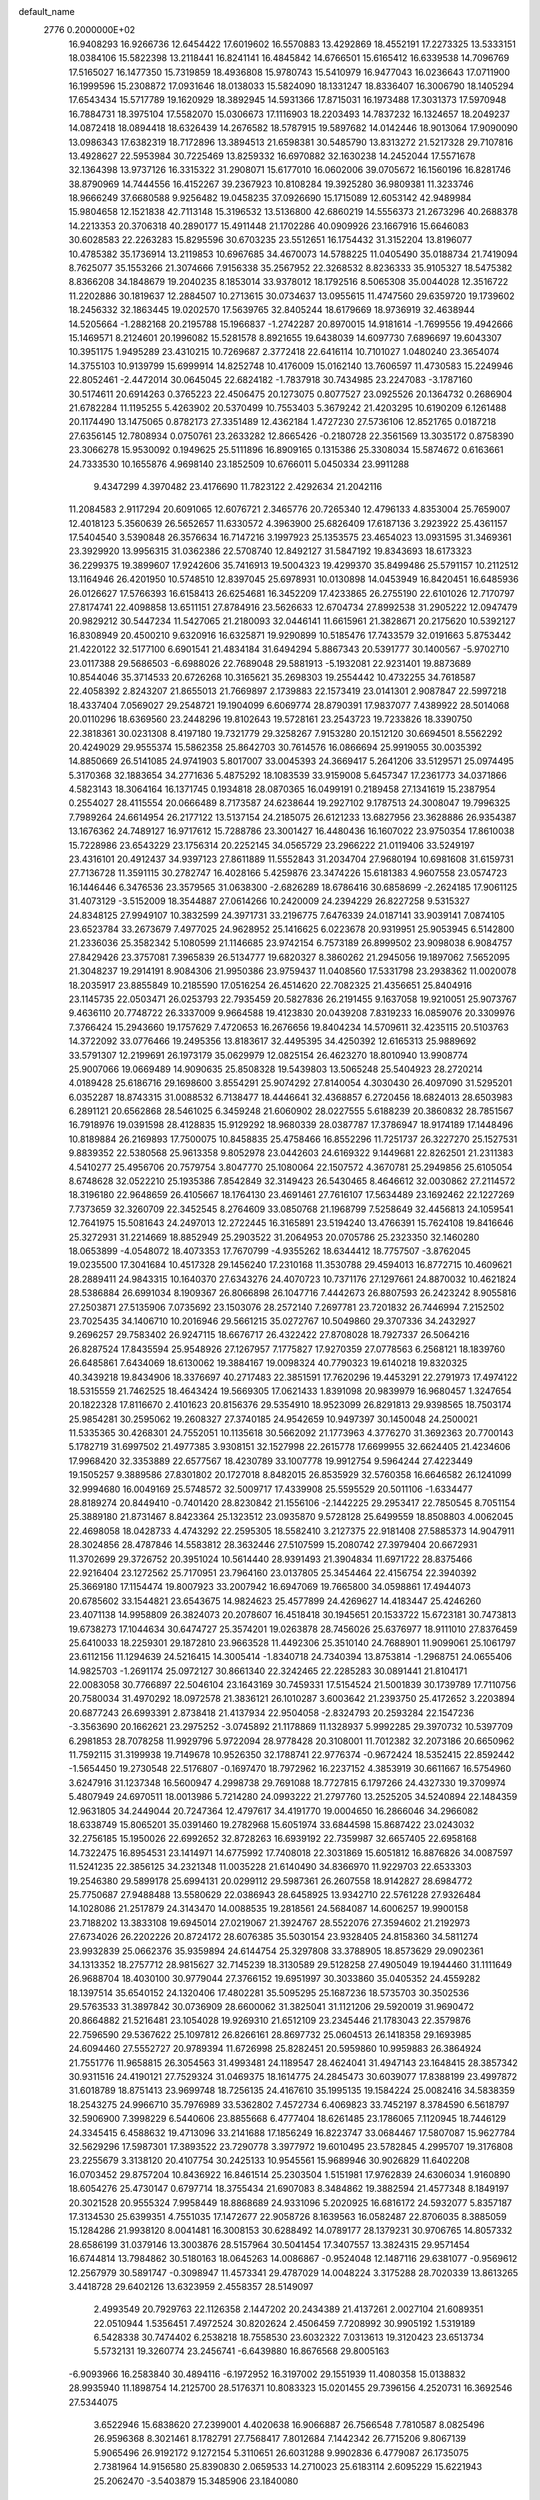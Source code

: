 default_name                                                                    
 2776  0.2000000E+02
  16.9408293  16.9266736  12.6454422  17.6019602  16.5570883  13.4292869
  18.4552191  17.2273325  13.5333151  18.0384106  15.5822398  13.2118441
  16.8241141  16.4845842  14.6766501  15.6165412  16.6339538  14.7096769
  17.5165027  16.1477350  15.7319859  18.4936808  15.9780743  15.5410979
  16.9477043  16.0236643  17.0711900  16.1999596  15.2308872  17.0931646
  18.0138033  15.5824090  18.1331247  18.8336407  16.3006790  18.1405294
  17.6543434  15.5717789  19.1620929  18.3892945  14.5931366  17.8715031
  16.1973488  17.3031373  17.5970948  16.7884731  18.3975104  17.5582070
  15.0306673  17.1116903  18.2203493  14.7837232  16.1324657  18.2049237
  14.0872418  18.0894418  18.6326439  14.2676582  18.5787915  19.5897682
  14.0142446  18.9013064  17.9090090  13.0986343  17.6382319  18.7172896
  13.3894513  21.6598381  30.5485790  13.8313272  21.5217328  29.7107816
  13.4928627  22.5953984  30.7225469  13.8259332  16.6970882  32.1630238
  14.2452044  17.5571678  32.1364398  13.9737126  16.3315322  31.2908071
  15.6177010  16.0602006  39.0705672  16.1560196  16.8281746  38.8790969
  14.7444556  16.4152267  39.2367923  10.8108284  19.3925280  36.9809381
  11.3233746  18.9666249  37.6680588   9.9256482  19.0458235  37.0926690
  15.1715089  12.6053142  42.9489984  15.9804658  12.1521838  42.7113148
  15.3196532  13.5136800  42.6860219  14.5556373  21.2673296  40.2688378
  14.2213353  20.3706318  40.2890177  15.4911448  21.1702286  40.0909926
  23.1667916  15.6646083  30.6028583  22.2263283  15.8295596  30.6703235
  23.5512651  16.1754432  31.3152204  13.8196077  10.4785382  35.1736914
  13.2119853  10.6967685  34.4670073  14.5788225  11.0405490  35.0188734
  21.7419094   8.7625077  35.1553266  21.3074666   7.9156338  35.2567952
  22.3268532   8.8236333  35.9105327  18.5475382   8.8366208  34.1848679
  19.2040235   8.1853014  33.9378012  18.1792516   8.5065308  35.0044028
  12.3516722  11.2202886  30.1819637  12.2884507  10.2713615  30.0734637
  13.0955615  11.4747560  29.6359720  19.1739602  18.2456332  32.1863445
  19.0202570  17.5639765  32.8405244  18.6179669  18.9736919  32.4638944
  14.5205664  -1.2882168  20.2195788  15.1966837  -1.2742287  20.8970015
  14.9181614  -1.7699556  19.4942666  15.1469571   8.2124601  20.1996082
  15.5281578   8.8921655  19.6438039  14.6097730   7.6896697  19.6043307
  10.3951175   1.9495289  23.4310215  10.7269687   2.3772418  22.6416114
  10.7101027   1.0480240  23.3654074  14.3755103  10.9139799  15.6999914
  14.8252748  10.4176009  15.0162140  13.7606597  11.4730583  15.2249946
  22.8052461  -2.4472014  30.0645045  22.6824182  -1.7837918  30.7434985
  23.2247083  -3.1787160  30.5174611  20.6914263   0.3765223  22.4506475
  20.1273075   0.8077527  23.0925526  20.1364732   0.2686904  21.6782284
  11.1195255   5.4263902  20.5370499  10.7553403   5.3679242  21.4203295
  10.6190209   6.1261488  20.1174490  13.1475065   0.8782173  27.3351489
  12.4362184   1.4727230  27.5736106  12.8521765   0.0187218  27.6356145
  12.7808934   0.0750761  23.2633282  12.8665426  -0.2180728  22.3561569
  13.3035172   0.8758390  23.3066278  15.9530092   0.1949625  25.5111896
  16.8909165   0.1315386  25.3308034  15.5874672   0.6163661  24.7333530
  10.1655876   4.9698140  23.1852509  10.6766011   5.0450334  23.9911288
   9.4347299   4.3970482  23.4176690  11.7823122   2.4292634  21.2042116
  11.2084583   2.9117294  20.6091065  12.6076721   2.3465776  20.7265340
  12.4796133   4.8353004  25.7659007  12.4018123   5.3560639  26.5652657
  11.6330572   4.3963900  25.6826409  17.6187136   3.2923922  25.4361157
  17.5404540   3.5390848  26.3576634  16.7147216   3.1997923  25.1353575
  23.4654023  13.0931595  31.3469361  23.3929920  13.9956315  31.0362386
  22.5708740  12.8492127  31.5847192  19.8343693  18.6173323  36.2299375
  19.3899607  17.9242606  35.7416913  19.5004323  19.4299370  35.8499486
  25.5791157  10.2112512  13.1164946  26.4201950  10.5748510  12.8397045
  25.6978931  10.0130898  14.0453949  16.8420451  16.6485936  26.0126627
  17.5766393  16.6158413  26.6254681  16.3452209  17.4233865  26.2755190
  22.6101026  12.7170797  27.8174741  22.4098858  13.6511151  27.8784916
  23.5626633  12.6704734  27.8992538  31.2905222  12.0947479  20.9829212
  30.5447234  11.5427065  21.2180093  32.0446141  11.6615961  21.3828671
  20.2175620  10.5392127  16.8308949  20.4500210   9.6320916  16.6325871
  19.9290899  10.5185476  17.7433579  32.0191663   5.8753442  21.4220122
  32.5177100   6.6901541  21.4834184  31.6494294   5.8867343  20.5391777
  30.1400567  -5.9702710  23.0117388  29.5686503  -6.6988026  22.7689048
  29.5881913  -5.1932081  22.9231401  19.8873689  10.8544046  35.3714533
  20.6726268  10.3165621  35.2698303  19.2554442  10.4732255  34.7618587
  22.4058392   2.8243207  21.8655013  21.7669897   2.1739883  22.1573419
  23.0141301   2.9087847  22.5997218  18.4337404   7.0569027  29.2548721
  19.1904099   6.6069774  28.8790391  17.9837077   7.4389922  28.5014068
  20.0110296  18.6369560  23.2448296  19.8102643  19.5728161  23.2543723
  19.7233826  18.3390750  22.3818361  30.0231308   8.4197180  19.7321779
  29.3258267   7.9153280  20.1512120  30.6694501   8.5562292  20.4249029
  29.9555374  15.5862358  25.8642703  30.7614576  16.0866694  25.9919055
  30.0035392  14.8850669  26.5141085  24.9741903   5.8017007  33.0045393
  24.3669417   5.2641206  33.5129571  25.0974495   5.3170368  32.1883654
  34.2771636   5.4875292  18.1083539  33.9159008   5.6457347  17.2361773
  34.0371866   4.5823143  18.3064164  16.1371745   0.1934818  28.0870365
  16.0499191   0.2189458  27.1341619  15.2387954   0.2554027  28.4115554
  20.0666489   8.7173587  24.6238644  19.2927102   9.1787513  24.3008047
  19.7996325   7.7989264  24.6614954  26.2177122  13.5137154  24.2185075
  26.6121233  13.6827956  23.3628886  26.9354387  13.1676362  24.7489127
  16.9717612  15.7288786  23.3001427  16.4480436  16.1607022  23.9750354
  17.8610038  15.7228986  23.6543229  23.1756314  20.2252145  34.0565729
  23.2966222  21.0119406  33.5249197  23.4316101  20.4912437  34.9397123
  27.8611889  11.5552843  31.2034704  27.9680194  10.6981608  31.6159731
  27.7136728  11.3591115  30.2782747  16.4028166   5.4259876  23.3474226
  15.6181383   4.9607558  23.0574723  16.1446446   6.3476536  23.3579565
  31.0638300  -2.6826289  18.6786416  30.6858699  -2.2624185  17.9061125
  31.4073129  -3.5152009  18.3544887  27.0614266  10.2420009  24.2394229
  26.8227258   9.5315327  24.8348125  27.9949107  10.3832599  24.3971731
  33.2196775   7.6476339  24.0187141  33.9039141   7.0874105  23.6523784
  33.2673679   7.4977025  24.9628952  25.1416625   6.0223678  20.9319951
  25.9053945   6.5142800  21.2336036  25.3582342   5.1080599  21.1146685
  23.9742154   6.7573189  26.8999502  23.9098038   6.9084757  27.8429426
  23.3757081   7.3965839  26.5134777  19.6820327   8.3860262  21.2945056
  19.1897062   7.5652095  21.3048237  19.2914191   8.9084306  21.9950386
  23.9759437  11.0408560  17.5331798  23.2938362  11.0020078  18.2035917
  23.8855849  10.2185590  17.0516254  26.4514620  22.7082325  21.4356651
  25.8404916  23.1145735  22.0503471  26.0253793  22.7935459  20.5827836
  26.2191455   9.1637058  19.9210051  25.9073767   9.4636110  20.7748722
  26.3337009   9.9664588  19.4123830  20.0439208   7.8319233  16.0859076
  20.3309976   7.3766424  15.2943660  19.1757629   7.4720653  16.2676656
  19.8404234  14.5709611  32.4235115  20.5103763  14.3722092  33.0776466
  19.2495356  13.8183617  32.4495395  34.4250392  12.6165313  25.9889692
  33.5791307  12.2199691  26.1973179  35.0629979  12.0825154  26.4623270
  18.8010940  13.9908774  25.9007066  19.0669489  14.9090635  25.8508328
  19.5439803  13.5065248  25.5404923  28.2720214   4.0189428  25.6186716
  29.1698600   3.8554291  25.9074292  27.8140054   4.3030430  26.4097090
  31.5295201   6.0352287  18.8743315  31.0088532   6.7138477  18.4446641
  32.4368857   6.2720456  18.6824013  28.6503983   6.2891121  20.6562868
  28.5461025   6.3459248  21.6060902  28.0227555   5.6188239  20.3860832
  28.7851567  16.7918976  19.0391598  28.4128835  15.9129292  18.9680339
  28.0387787  17.3786947  18.9174189  17.1448496  10.8189884  26.2169893
  17.7500075  10.8458835  25.4758466  16.8552296  11.7251737  26.3227270
  25.1527531   9.8839352  22.5380568  25.9613358   9.8052978  23.0442603
  24.6169322   9.1449681  22.8262501  21.2311383   4.5410277  25.4956706
  20.7579754   3.8047770  25.1080064  22.1507572   4.3670781  25.2949856
  25.6105054   8.6748628  32.0522210  25.1935386   7.8542849  32.3149423
  26.5430465   8.4646612  32.0030862  27.2114572  18.3196180  22.9648659
  26.4105667  18.1764130  23.4691461  27.7616107  17.5634489  23.1692462
  22.1227269   7.7373659  32.3260709  22.3452545   8.2764609  33.0850768
  21.1968799   7.5258649  32.4456813  24.1059541  12.7641975  15.5081643
  24.2497013  12.2722445  16.3165891  23.5194240  13.4766391  15.7624108
  19.8416646  25.3272931  31.2214669  18.8852949  25.2903522  31.2064953
  20.0705786  25.2323350  32.1460280  18.0653899  -4.0548072  18.4073353
  17.7670799  -4.9355262  18.6344412  18.7757507  -3.8762045  19.0235500
  17.3041684  10.4517328  29.1456240  17.2310168  11.3530788  29.4594013
  16.8772715  10.4609621  28.2889411  24.9843315  10.1640370  27.6343276
  24.4070723  10.7371176  27.1297661  24.8870032  10.4621824  28.5386884
  26.6991034   8.1909367  26.8066898  26.1047716   7.4442673  26.8807593
  26.2423242   8.9055816  27.2503871  27.5135906   7.0735692  23.1503076
  28.2572140   7.2697781  23.7201832  26.7446994   7.2152502  23.7025435
  34.1406710  10.2016946  29.5661215  35.0272767  10.5049860  29.3707336
  34.2432927   9.2696257  29.7583402  26.9247115  18.6676717  26.4322422
  27.8708028  18.7927337  26.5064216  26.8287524  17.8435594  25.9548926
  27.1267957   7.1775827  17.9270359  27.0778563   6.2568121  18.1839760
  26.6485861   7.6434069  18.6130062  19.3884167  19.0098324  40.7790323
  19.6140218  19.8320325  40.3439218  19.8434906  18.3376697  40.2717483
  22.3851591  17.7620296  19.4453291  22.2791973  17.4974122  18.5315559
  21.7462525  18.4643424  19.5669305  17.0621433   1.8391098  20.9839979
  16.9680457   1.3247654  20.1822328  17.8116670   2.4101623  20.8156376
  29.5354910  18.9523099  26.8291813  29.9398565  18.7503174  25.9854281
  30.2595062  19.2608327  27.3740185  24.9542659  10.9497397  30.1450048
  24.2500021  11.5335365  30.4268301  24.7552051  10.1135618  30.5662092
  21.1773963   4.3776270  31.3692363  20.7700143   5.1782719  31.6997502
  21.4977385   3.9308151  32.1527998  22.2615778  17.6699955  32.6624405
  21.4234606  17.9968420  32.3353889  22.6577567  18.4230789  33.1007778
  19.9912754   9.5964244  27.4223449  19.1505257   9.3889586  27.8301802
  20.1727018   8.8482015  26.8535929  32.5760358  16.6646582  26.1241099
  32.9994680  16.0049169  25.5748572  32.5009717  17.4339908  25.5595529
  20.5011106  -1.6334477  28.8189274  20.8449410  -0.7401420  28.8230842
  21.1556106  -2.1442225  29.2953417  22.7850545   8.7051154  25.3889180
  21.8731467   8.8423364  25.1323512  23.0935870   9.5728128  25.6499559
  18.8508803   4.0062045  22.4698058  18.0428733   4.4743292  22.2595305
  18.5582410   3.2127375  22.9181408  27.5885373  14.9047911  28.3024856
  28.4787846  14.5583812  28.3632446  27.5107599  15.2080742  27.3979404
  20.6672931  11.3702699  29.3726752  20.3951024  10.5614440  28.9391493
  21.3904834  11.6971722  28.8375466  22.9216404  23.1272562  25.7170951
  23.7964160  23.0137805  25.3454464  22.4156754  22.3940392  25.3669180
  17.1154474  19.8007923  33.2007942  16.6947069  19.7665800  34.0598861
  17.4944073  20.6785602  33.1544821  23.6543675  14.9824623  25.4577899
  24.4269627  14.4183447  25.4246260  23.4071138  14.9958809  26.3824073
  20.2078607  16.4518418  30.1945651  20.1533722  15.6723181  30.7473813
  19.6738273  17.1044634  30.6474727  25.3574201  19.0263878  28.7456026
  25.6376977  18.9111010  27.8376459  25.6410033  18.2259301  29.1872810
  23.9663528  11.4492306  25.3510140  24.7688901  11.9099061  25.1061797
  23.6112156  11.1294639  24.5216415  14.3005414  -1.8340718  24.7340394
  13.8753814  -1.2968751  24.0655406  14.9825703  -1.2691174  25.0972127
  30.8661340  22.3242465  22.2285283  30.0891441  21.8104171  22.0083058
  30.7766897  22.5046104  23.1643169  30.7459331  17.5154524  21.5001839
  30.1739789  17.7110756  20.7580034  31.4970292  18.0972578  21.3836121
  26.1010287   3.6003642  21.2393750  25.4172652   3.2203894  20.6877243
  26.6993391   2.8738418  21.4137934  22.9504058  -2.8324793  20.2593284
  22.1547236  -3.3563690  20.1662621  23.2975252  -3.0745892  21.1178869
  11.1328937   5.9992285  29.3970732  10.5397709   6.2981853  28.7078258
  11.9929796   5.9722094  28.9778428  20.3108001  11.7012382  32.2073186
  20.6650962  11.7592115  31.3199938  19.7149678  10.9526350  32.1788741
  22.9776374  -0.9672424  18.5352415  22.8592442  -1.5654450  19.2730548
  22.5176807  -0.1697470  18.7972962  16.2237152   4.3853919  30.6611667
  16.5754960   3.6247916  31.1237348  16.5600947   4.2998738  29.7691088
  18.7727815   6.1797266  24.4327330  19.3709974   5.4807949  24.6970511
  18.0013986   5.7214280  24.0993222  21.2797760  13.2525205  34.5240894
  22.1484359  12.9631805  34.2449044  20.7247364  12.4797617  34.4191770
  19.0004650  16.2866046  34.2966082  18.6338749  15.8065201  35.0391460
  19.2782968  15.6051974  33.6844598  15.8687422  23.0243032  32.2756185
  15.1950026  22.6992652  32.8728263  16.6939192  22.7359987  32.6657405
  22.6958168  14.7322475  16.8954531  23.1414971  14.6775992  17.7408018
  22.3031869  15.6051812  16.8876826  34.0087597  11.5241235  22.3856125
  34.2321348  11.0035228  21.6140490  34.8366970  11.9229703  22.6533303
  19.2546380  29.5899178  25.6994131  20.0299112  29.5987361  26.2607558
  18.9142827  28.6984772  25.7750687  27.9488488  13.5580629  22.0386943
  28.6458925  13.9342710  22.5761228  27.9326484  14.1028086  21.2517879
  24.3143470  14.0088535  19.2818561  24.5684087  14.6006257  19.9900158
  23.7188202  13.3833108  19.6945014  27.0219067  21.3924767  28.5522076
  27.3594602  21.2192973  27.6734026  26.2202226  20.8724172  28.6076385
  35.5030154  23.9328405  24.8158360  34.5811274  23.9932839  25.0662376
  35.9359894  24.6144754  25.3297808  33.3788905  18.8573629  29.0902361
  34.1313352  18.2757712  28.9815627  32.7145239  18.3130589  29.5128258
  27.4905049  19.1944460  31.1111649  26.9688704  18.4030100  30.9779044
  27.3766152  19.6951997  30.3033860  35.0405352  24.4559282  18.1397514
  35.6540152  24.1320406  17.4802281  35.5095295  25.1687236  18.5735703
  30.3502536  29.5763533  31.3897842  30.0736909  28.6600062  31.3825041
  31.1121206  29.5920019  31.9690472  20.8664882  21.5216481  23.1054028
  19.9269310  21.6512109  23.2345446  21.1783043  22.3579876  22.7596590
  29.5367622  25.1097812  26.8266161  28.8697732  25.0604513  26.1418358
  29.1693985  24.6094460  27.5552727  20.9789394  11.6726998  25.8282451
  20.5959860  10.9959883  26.3864924  21.7551776  11.9658815  26.3054563
  31.4993481  24.1189547  28.4624041  31.4947143  23.1648415  28.3857342
  30.9311516  24.4190121  27.7529324  31.0469375  18.1614775  24.2845473
  30.6039077  17.8388199  23.4997872  31.6018789  18.8751413  23.9699748
  18.7256135  24.4167610  35.1995135  19.1584224  25.0082416  34.5838359
  18.2543275  24.9966710  35.7976989  33.5362802   7.4572734   6.4069823
  33.7452197   8.3784590   6.5618797  32.5906900   7.3998229   6.5440606
  23.8855668   6.4777404  18.6261485  23.1786065   7.1120945  18.7446129
  24.3345415   6.4588632  19.4713096  33.2141688  17.1856249  16.8223747
  33.0684467  17.5807087  15.9627784  32.5629296  17.5987301  17.3893522
  23.7290778   3.3977972  19.6010495  23.5782845   4.2995707  19.3176808
  23.2255679   3.3138120  20.4107754  30.2425133  10.9545561  15.9689946
  30.9026829  11.6402208  16.0703452  29.8757204  10.8436922  16.8461514
  25.2303504   1.5151981  17.9762839  24.6306034   1.9160890  18.6054276
  25.4730147   0.6797714  18.3755434  21.6907083   8.3484862  19.3882594
  21.4577348   8.1849197  20.3021528  20.9555324   7.9958449  18.8868689
  24.9331096   5.2020925  16.6816172  24.5932077   5.8357187  17.3134530
  25.6399351   4.7551035  17.1472677  22.9058726   8.1639563  16.0582487
  22.8706035   8.3885059  15.1284286  21.9938120   8.0041481  16.3008153
  30.6288492  14.0789177  28.1379231  30.9706765  14.8057332  28.6586199
  31.0379146  13.3003876  28.5157964  30.5041454  17.3407557  13.3824315
  29.9571454  16.6744814  13.7984862  30.5180163  18.0645263  14.0086867
  -0.9524048  12.1487116  29.6381077  -0.9569612  12.2567979  30.5891747
  -0.3098947  11.4573341  29.4787029  14.0048224   3.3175288  28.7020339
  13.8613265   3.4418728  29.6402126  13.6323959   2.4558357  28.5149097
   2.4993549  20.7929763  22.1126358   2.1447202  20.2434389  21.4137261
   2.0027104  21.6089351  22.0510944   1.5356451   7.4972524  30.8202624
   2.4506459   7.7208992  30.9905192   1.5319189   6.5428338  30.7474402
   6.2538218  18.7558530  23.6032322   7.0313613  19.3120423  23.6513734
   5.5732131  19.3260774  23.2456741  -6.6439880  16.8676568  29.8005163
  -6.9093966  16.2583840  30.4894116  -6.1972952  16.3197002  29.1551939
  11.4080358  15.0138832  28.9935940  11.1898754  14.2125700  28.5176371
  10.8083323  15.0201455  29.7396156   4.2520731  16.3692546  27.5344075
   3.6522946  15.6838620  27.2399001   4.4020638  16.9066887  26.7566548
   7.7810587   8.0825496  26.9596368   8.3021461   8.1782791  27.7568417
   7.8012684   7.1442342  26.7715206   9.8067139   5.9065496  26.9192172
   9.1272154   5.3110651  26.6031288   9.9902836   6.4779087  26.1735075
   2.7381964  14.9156580  25.8390830   2.0659533  14.2710023  25.6183114
   2.6095229  15.6221943  25.2062470  -3.5403879  15.3485906  23.1840080
  -3.0769862  16.0288120  22.6953471  -3.2687429  15.4791552  24.0925199
   8.5907206  21.9545466  26.9700936   9.0932364  21.5971354  26.2379960
   8.4000041  21.1964222  27.5224581   3.4471141  23.2001976  37.1956181
   4.2164722  23.2674795  36.6301155   3.7942490  22.9084175  38.0385853
   6.0631564  31.1762257  18.8808562   5.4197581  30.4699867  18.8217205
   6.8222690  30.7739389  19.3029288  10.3704186  25.8975423  22.6098052
  10.2959033  25.9053424  23.5640685  10.9955269  25.1968399  22.4240965
   0.3623504  21.2273043  25.8485135   1.1732388  20.9034445  25.4563317
   0.6518238  21.7967633  26.5613623  14.2700649  24.7363893  24.4160879
  13.5559611  24.4313358  24.9757574  14.4529760  25.6241594  24.7237235
   9.8875167  23.0999306  16.7915201  10.3153564  22.4014942  17.2868700
  10.6091316  23.6280922  16.4501273   5.5713991  23.4212710  28.0688186
   5.9661745  23.8013083  28.8536472   5.1195654  24.1535091  27.6494078
   5.8820743  21.3534404  22.2390149   5.4183791  21.9292528  22.8470105
   6.6727858  21.8393784  22.0047687   6.3747698  25.2842365  30.3097563
   5.6113809  25.4773681  30.8539708   6.9129573  26.0740058  30.3631476
   8.2500346  17.2894014  28.2519026   7.9740300  16.4953047  27.7942305
   7.5218214  17.8993030  28.1337611   8.5821486  25.8247948  33.1760293
   8.7715539  25.5992797  34.0867984   8.4279589  24.9826965  32.7478613
   4.0964944  17.7137342  25.1200885   4.8930543  17.5540422  24.6139041
   3.7836927  18.5644422  24.8123829  12.5241592  23.9211882  27.0325916
  11.7500016  23.6182543  27.5070838  13.1179783  24.2313319  27.7162740
  10.4110981  18.9851479  17.5908311   9.5060281  19.1323572  17.8654390
  10.3467223  18.3323440  16.8937409  14.6093867  27.2713496  25.3832398
  14.4371432  27.9595668  24.7406504  14.0803290  27.5150306  26.1428117
   8.5286420  26.1419802  27.7123678   8.4702929  26.2555707  28.6610113
   7.8282345  26.6921780  27.3617345   5.4366340  22.1729261  30.9602223
   6.0449592  21.4393950  31.0502467   4.9797974  22.0054453  30.1359152
   3.8728972  27.1538399  23.6396978   3.0757469  26.7784590  23.2657027
   3.5909056  27.9868001  24.0177055   4.7853087  23.5180031  23.7473367
   5.2364273  24.0281331  24.4200114   3.9933215  23.1986915  24.1798044
  18.0004910  20.3948174  22.3985645  17.5645885  20.6459169  21.5842121
  17.3002863  20.0375306  22.9447250  11.0654371  17.2549585  22.4710221
  10.5532130  17.6116464  23.1967162  10.6987072  16.3829644  22.3248464
   2.1090162  14.9736669  22.1525694   1.2494637  14.8953018  22.5664053
   1.9242103  14.9666635  21.2134052  13.7438591  17.9267493  22.1221883
  14.2984629  17.2268425  21.7775481  12.8776518  17.5276983  22.2038890
  -0.5645163  16.0515130  28.7794035   0.3723703  16.1708050  28.9351110
  -0.6504242  16.0487166  27.8260705   3.8444441  24.8708401  21.5522049
   3.9535733  25.8197031  21.6153059   4.2356795  24.5307163  22.3568678
  13.8000768  22.1727150  22.5242516  14.1287142  22.8422719  23.1241873
  14.5109356  22.0440862  21.8962658  11.6138788  23.5762060  21.3936431
  12.0886616  24.1392599  20.7822648  12.2997734  23.1282625  21.8887462
   8.4185503  27.0979368  30.7381065   8.0349353  27.9709915  30.6553607
   8.5482311  26.9815265  31.6793096  -3.1653918  22.9077634  34.3027631
  -3.9296101  22.4772917  33.9194925  -3.5026170  23.3407922  35.0869806
  16.4014365  23.7699816  25.5586079  16.5684411  24.3165245  26.3264831
  15.5652572  24.0864061  25.2166846   0.5611137  15.6692856  19.5812496
   0.3294847  16.1861836  18.8096304  -0.2799545  15.4305779  19.9709351
  13.9158702  15.6294999  29.5637502  13.1018928  15.5812984  29.0624029
  14.2018776  14.7195743  29.6441672   3.2870284  18.2983264  20.5355293
   2.4034171  17.9373850  20.6075309   3.8596692  17.5906388  20.8313206
   3.6381826  25.6868705  27.9119861   3.8262339  26.5887126  28.1718888
   2.7734553  25.5066849  28.2807838   8.1648221  22.6593042  20.1467823
   8.0343334  22.9477407  21.0501144   8.6379023  21.8309447  20.2258231
   6.2227713  22.3760613  18.3140276   5.7371735  21.9006429  18.9881225
   7.0380094  22.6348641  18.7437250   1.0485136  26.7659094  23.0230909
   1.0190176  27.5257095  22.4416567   0.2862171  26.2435728  22.7734908
   9.6681624  17.5842927  24.7247914   9.7659695  18.1881185  25.4610386
   8.8116077  17.1788897  24.8596772   6.4085690  23.2781453  40.3670756
   6.4675744  23.0342239  41.2907923   7.0884021  23.9418622  40.2507199
   9.7617160  21.1883367  29.9627088   9.8673332  20.3820168  29.4578078
  10.5556748  21.2436689  30.4944979   8.4569216  23.5815380  31.4808119
   7.7826530  23.8876937  30.8742953   8.7329356  22.7366734  31.1254925
   8.0864832  29.4554981  20.5418781   8.7752815  28.8218180  20.3412834
   7.8055043  29.2310620  21.4289582  -2.5502875  22.3766996  24.8721159
  -3.2966920  22.8804754  25.1966496  -2.4872381  21.6307563  25.4686267
  10.6935883  25.1710717  25.2566629   9.8496605  24.9079405  25.6237864
  11.3400990  24.6916017  25.7747017  17.2858473  27.3044581  26.0878124
  17.2413405  27.8032100  26.9035927  16.3771117  27.0683822  25.9015340
  10.9776449  26.6535616  13.4656336  11.4123595  27.5057634  13.4338975
  10.0481299  26.8621695  13.5589951  -1.7774503  13.2022784  17.9611989
  -2.2844442  12.4499551  18.2664836  -1.6047033  13.7118483  18.7528610
   6.7835777  19.5923182  27.5007909   6.0410080  19.9580188  27.9815039
   6.6475449  19.8770775  26.5971100  16.5571015  24.9438765  28.1084078
  17.3958653  24.6605586  28.4723281  16.3516058  25.7508983  28.5803392
   1.4654314  23.0688766  21.8306191   1.4288108  23.5430138  22.6613325
   2.0364700  23.6007037  21.2762667   4.9099487  21.6102480  26.0324201
   4.7877009  20.8362462  26.5821550   5.1507679  22.3042656  26.6460793
   9.9898384  23.8383396  28.3979140   9.5999340  22.9958607  28.1645997
   9.2998393  24.4782668  28.2229104   7.8185639  24.1257237  25.3276477
   7.9000063  23.3825107  25.9253377   7.0410944  24.5938096  25.6320628
   7.5094742  20.5238089  37.4136776   6.7452543  20.1835109  36.9484926
   7.9910547  19.7429023  37.6866188   4.2848209  21.6164475  39.5729643
   4.2177453  20.9688646  40.2746545   4.9647070  22.2214373  39.8695684
  -1.2662582  22.9520221  19.8072930  -0.4141343  22.5189016  19.7570598
  -1.6418389  22.6466513  20.6330773  10.6853323  31.9886655  28.0621187
  11.5542274  31.8463944  28.4376346  10.8558775  32.3782139  27.2045651
  -5.1706043  25.1470690  22.3648650  -5.1070755  26.0891224  22.2076026
  -5.8309788  24.8442013  21.7416407  12.0986236  20.1678675  21.6447865
  12.4326779  19.2734611  21.7131738  12.5529638  20.6468806  22.3378618
  -5.2562509  25.2644293  34.4253601  -5.7443454  24.4426597  34.4772284
  -5.0627574  25.4859798  35.3362428   4.4240143  20.0619472  33.2998561
   5.2223943  20.5064119  33.0147731   4.1974258  19.4852040  32.5702968
   5.9033076  14.2893759  28.9625529   5.4982140  14.9414163  28.3907363
   5.1859927  13.7029471  29.2029536   9.9494453  14.3887016  25.7098521
  10.1866718  15.2667642  26.0081164  10.3007911  13.8044492  26.3817429
  15.8105081  19.0881711  23.4888132  15.1100863  18.6681039  22.9896291
  15.6107268  18.8819548  24.4019364   9.3433171  34.4605184  29.0912161
   9.8668134  33.6641283  29.1803579   9.5763806  34.9871731  29.8557736
  10.5063601  32.5843671  18.6813479  10.9578965  33.2594455  19.1879206
   9.6299709  32.9405263  18.5353186  15.3462178  27.3773611  29.2627418
  16.1816458  27.7832381  29.0313208  15.1439697  27.7242333  30.1316534
  -2.1224119  25.4411015  15.0696451  -1.7610651  24.9155189  15.7833840
  -2.3984305  26.2563366  15.4884975  11.6301742  20.5084873  32.2536828
  11.5248219  21.3432117  32.7101563  12.2822508  20.6867290  31.5759971
  17.9860087  23.6378379  38.1022955  18.5510263  24.4018920  37.9873688
  17.2185340  23.9748508  38.5645040   8.4998210  24.4240878  35.5756899
   8.6201226  23.4889764  35.4103839   8.8919293  24.5674338  36.4370463
   7.7396403  29.0556762  23.2785730   8.5951010  29.0106539  23.7056465
   7.4194624  28.1536623  23.2880052  19.1967154  23.7275049  29.0087089
  19.6729346  24.0332212  29.7807093  19.8814555  23.4759211  28.3889764
   9.3379621  20.4774015  20.9491892  10.2521947  20.3954957  21.2206703
   8.8412208  20.0554618  21.6502219  10.9908814  24.7963394  30.8981605
  10.3571766  24.3710156  31.4758713  10.6233256  24.6910688  30.0206340
   8.3294586  13.1383641  23.8579655   7.9452767  12.3832650  24.3034556
   8.9877586  13.4679652  24.4697139  -0.6712419  20.2563381  23.4242767
  -0.4537710  20.7378021  24.2224813  -1.2119814  20.8629646  22.9184735
   2.0778682  16.9944729  29.1370177   2.9327947  17.0094929  28.7067771
   2.2805011  16.9941925  30.0725238   3.7875971  11.1287627  26.7521138
   3.3504213  10.3478763  26.4125175   4.5518853  10.7913149  27.2192587
  -0.3326010  14.5381174  23.3048313  -0.8397369  14.5132484  22.4933965
  -0.0859213  13.6265527  23.4611349   5.1853852  13.2807240  26.2186706
   4.5644408  12.6632863  26.6052331   4.6354765  13.9472004  25.8067950
  18.2636426  19.6439222  28.2971135  17.3585375  19.8516476  28.5292059
  18.7576721  19.7918491  29.1035156   2.8878561  15.0672635  18.0463736
   3.4484050  15.8262126  17.8850882   2.2556624  15.3705850  18.6979556
  13.3606300  24.5654105  29.6617691  12.6416463  24.9445082  30.1673175
  13.9203126  25.3110890  29.4450877  14.4602802  15.9794257  34.8856405
  14.7326107  16.0531365  33.9709631  13.5887761  16.3746251  34.9086584
   6.4643221  26.7475805  22.8289842   6.5906249  25.9884272  23.3981640
   5.5263048  26.9314248  22.8795474   5.4591248  25.3973633  25.7146456
   5.6540596  26.2845430  25.4127443   4.7126757  25.5036338  26.3043508
  19.8744102  16.3086958  24.7815042  20.0715500  16.6866078  25.6385633
  19.8284935  17.0618127  24.1924893  16.0706584  21.6385453  27.3705337
  16.2837604  22.0563620  28.2049489  16.2320601  22.3169697  26.7148496
  16.7031849  24.6485008  21.4311375  16.8502094  24.9598855  20.5380220
  16.5020423  25.4398760  21.9306361  14.6303071  25.0991249  17.3619228
  14.2001597  25.8218469  16.9048910  15.0368309  24.5834425  16.6654733
  -0.8035447   8.5771944  21.5823919  -0.7004810   8.4722075  22.5282183
  -0.0471627   9.0996150  21.3155683  10.9507227  18.7393753  28.0323522
  10.2870840  18.2117903  28.4767278  11.7743737  18.4917296  28.4524741
  15.0867962  35.8224557  24.0845604  15.9466045  35.8173141  24.5051968
  15.2512106  35.4971437  23.1994775  16.9643583  27.2276857  22.9729464
  16.7020460  27.5050676  23.8507182  16.9774524  28.0359084  22.4602707
  23.8228615  19.7902506  22.0998416  24.0970072  20.6592198  22.3930455
  23.1445687  19.5301065  22.7231198  19.7244514  36.4768001  23.6591114
  20.1446999  36.7535373  22.8448390  18.8756445  36.1297696  23.3846512
  12.5878248  34.2518510  25.1098882  13.3835437  34.4413272  24.6127342
  12.7003251  33.3488987  25.4069618  21.3174070  23.9015628  21.8835851
  20.7634451  24.4474460  22.4415901  20.7008691  23.3631635  21.3873603
  22.8072706  31.2877441  23.5441362  22.7694847  31.8675330  24.3048259
  21.9356508  30.8947107  23.4990203   8.3033030  30.9742352  26.6932682
   8.8633570  31.1197166  27.4557684   7.7827198  30.2041967  26.9218849
  21.3397184  27.4371347  22.7634048  22.1511975  27.0577277  22.4260863
  20.7163773  26.7107261  22.7605497  13.9672612  38.8052568  24.2018993
  13.1544075  39.1309983  24.5884135  13.9949057  37.8802396  24.4464618
  14.8709280  29.4381889  23.6713551  15.5400385  30.0463793  23.9854050
  14.9675080  29.4467045  22.7190781  22.7277818  27.5983142  25.6637910
  21.9443977  27.1552082  25.3379103  22.4019861  28.1982568  26.3347290
  11.4420848  28.2870456  25.3051662  11.8845896  27.5570545  24.8721138
  11.2801599  27.9748307  26.1954100  18.4945546  22.3321859  24.2790293
  18.1027277  21.8086651  23.5800088  17.7996867  22.9340656  24.5457339
  12.2564914  -0.0792383  18.5686958  12.3152157  -1.0330504  18.6237043
  11.3198135   0.1071579  18.6329048   3.5252773   2.9040127  13.9780068
   3.4700588   2.7928939  14.9271303   4.4498452   2.7636212  13.7738105
   2.0625083   5.9324815  20.5766527   1.6123224   5.8374768  19.7372847
   2.4042849   5.0585275  20.7653987   5.7552225  10.3679498   9.3956027
   5.5545612  10.7323310  10.2576892   4.9476589   9.9299680   9.1268188
  -4.8374065   2.1804178  23.3734546  -4.8860032   2.7374910  24.1503327
  -5.0242724   1.2996130  23.6982559   3.2172273   2.8649341  16.5916556
   3.5944005   2.6362504  17.4411707   2.2712444   2.8096639  16.7269084
   9.4381442   0.2312285  19.2412229   9.7807378  -0.1901343  20.0294582
   8.6642839   0.7078792  19.5415163   1.8204579   5.6321790   9.6361284
   1.3465302   6.3703110  10.0192543   1.1531361   4.9571140   9.5128378
  12.1137013   3.4161698  14.4460508  12.4000432   2.8243313  15.1417284
  11.4114833   3.9310527  14.8435645   8.2883389  -3.2830882  15.4737118
   8.4184927  -2.6790380  16.2047488   8.4035230  -2.7420455  14.6925349
   4.6305246   5.9477453  17.9209925   3.7579292   5.7742168  17.5678680
   5.2239562   5.7695134  17.1914007  12.1569062  -2.5068161  21.0756503
  11.7124098  -2.9511369  20.3536850  12.8809049  -2.0389579  20.6595176
   2.8751256  17.3811449  15.7084796   2.2706699  17.0303775  15.0543945
   2.3528668  18.0128807  16.2028352  13.1809011  -2.0096883   7.8391928
  13.8619980  -2.0080019   7.1666335  13.2635983  -2.8646167   8.2616740
  10.1837077   1.7350136  28.2836245  10.5118234   2.3750786  28.9152010
  10.4394730   0.8871939  28.6469668  12.6823088   7.3202183  24.0081818
  11.7819584   7.5133223  23.7468163  12.6536111   6.4138202  24.3145326
   8.4937641   5.8100548  11.5950138   7.9559987   6.5520928  11.3185725
   9.1664181   5.7363615  10.9180073   3.8372158   8.4003041  23.2419542
   4.2699606   8.6841911  24.0471696   3.5871055   9.2142318  22.8046920
  10.9545111   3.4348648  18.7214957  10.8527776   4.2205379  19.2587107
  10.4530427   3.6209143  17.9276778   4.9657189   2.4869070  18.6360023
   4.2947670   2.7137478  19.2798957   5.6774222   3.1045637  18.8039622
   8.4374832   9.4605657  20.2030618   7.7043827   9.2298069  20.7736282
   8.2358993  10.3459767  19.9003355   2.7068918   8.2880498  26.8975948
   3.5116379   8.3140118  26.3799639   2.8799614   7.6362369  27.5768728
  25.7345967  -1.3501708  18.2823390  24.7826030  -1.3795070  18.1870544
  25.8988604  -1.7043814  19.1562865   0.5171438  11.7293935  17.9172015
  -0.4392129  11.7692171  17.9224655   0.7850414  12.4766946  17.3824083
  -2.4607324   1.5041357  20.0446656  -2.7560074   2.3523257  19.7135790
  -1.5887424   1.6761186  20.4000347   3.9421860  12.3654583  29.6062390
   3.1296353  12.7858002  29.3246259   4.0774775  12.6803448  30.4999809
   1.1902664   9.8908225  20.0741008   0.6445916  10.0018140  19.2955433
   1.9470910   9.3917031  19.7669720  10.5550792  13.0741675  19.1061304
  10.0166904  12.3644156  18.7559569  10.5234690  13.7534994  18.4325275
   6.8306163   5.4294800  26.8518392   6.0907669   4.9354318  26.4986096
   6.8822999   5.1603965  27.7689841  13.1795652   3.2526447  11.1985523
  12.3782679   2.8338607  10.8842681  13.4573213   2.7130972  11.9388036
   7.1055877   6.7480866   6.3962076   7.2856487   7.4025745   7.0710820
   7.8666395   6.1678837   6.4161214   5.5833454   4.3458105  15.8759920
   5.9264839   3.4827858  15.6443109   4.6762596   4.1815944  16.1337910
  10.8198657   8.6080943  16.4821508  11.2034262   9.2969634  15.9394055
  10.0713434   9.0268658  16.9070938  15.1498745   0.9563012  14.4974705
  14.9753926   1.7688488  14.9723959  16.0698430   0.7650313  14.6799689
  11.1549619  22.2863871   6.0488336  11.3311834  22.7369521   6.8747688
  11.8287287  22.6100743   5.4509234   6.4144830  -2.5638784  11.4225650
   6.1396228  -3.2523606  10.8170272   6.3201314  -2.9565143  12.2904167
  12.4231120   5.9784930  13.5879105  12.4082200   5.0270923  13.6920587
  13.3040679   6.2354757  13.8601394   6.7586470   4.5950811  19.3820514
   7.5117611   5.0046488  19.8078510   6.1901982   5.3276312  19.1444212
   8.6963026  16.1103554  14.1486904   9.4798558  16.5950920  14.4081257
   8.1779964  16.7420449  13.6501335   8.2217645  11.9612403  17.0955658
   7.5632906  11.7704294  17.7635741   8.1290271  12.8992429  16.9288842
   9.9785011   7.9519117  24.7763720  10.2735811   8.7752549  24.3874432
   9.2032446   8.1912179  25.2842517  10.0616152   7.0230569   8.8885361
  10.5872281   6.8830530   8.1009057   9.6600352   7.8822200   8.7589054
  12.6855114   1.9507762  16.9904842  12.0555177   2.5692252  17.3604310
  12.5990228   1.1672028  17.5334063   2.3102707  11.6048987  14.2791150
   3.1518617  11.6559304  14.7322729   1.8488085  10.8861309  14.7111535
  14.2787887   4.1094521  21.6322224  13.3885379   4.4021695  21.4372820
  14.4333918   3.3893099  21.0208920  17.0853940  -0.9495994  15.2651972
  16.3433449  -1.4244309  15.6395365  17.1425085  -1.2666329  14.3638319
  10.5117892  -0.9650574  29.2271889  10.2932252  -1.8960806  29.2679002
  10.8905405  -0.7702419  30.0844089   8.2953083   6.2985982  21.0288218
   8.8272440   6.3985668  21.8183042   7.4260529   6.6067397  21.2850946
   1.0072363   9.6032971  15.7271262   1.5764259   9.8807331  16.4449593
   0.1950968   9.3335606  16.1559659   9.8860771   3.9927005  16.1721644
   9.2673040   3.4594938  15.6731231   9.7970786   4.8713846  15.8030771
   6.2645779   8.9384559  21.6985600   5.7594608   9.3512746  20.9980821
   5.9174706   8.0479724  21.7513558  14.7613351   3.2501724  25.7369520
  13.8799188   3.6130952  25.8242689  14.8519555   2.6587850  26.4841339
  -0.6847964  18.9429430  20.4542566  -0.3628673  19.8434819  20.4945441
  -1.0587840  18.8613054  19.5769308  11.0732250  -4.0570101  25.8018190
  11.2525478  -4.1447619  24.8656701  11.0142008  -4.9578985  26.1198569
   4.6271408  10.5747541  19.8803991   4.0001749  11.2331307  19.5809232
   4.2818083   9.7463345  19.5476854   7.8512041  10.2910660  14.9762395
   7.9616702  10.9002266  14.2462036   7.8774333  10.8449787  15.7564475
  16.9717793  -1.0278729  10.6290961  16.3266387  -0.5759116  10.0852612
  17.7561444  -1.0733953  10.0823503  12.6217863  11.8619215  24.5218961
  12.3004549  12.6759657  24.1341976  13.5259615  11.7913937  24.2157509
  11.5575754   7.4424495  11.5096427  11.5947129   7.0249686  10.6490833
  11.9163806   6.7880399  12.1090079   8.2611853  -1.4211257  13.5272504
   7.3876905  -1.0360544  13.4568316   8.8495975  -0.6692422  13.5956182
  -0.8095373   4.9158330  14.5076132  -1.3747971   5.3670450  13.8806197
  -0.0285890   5.4663036  14.5653505   2.9367069   6.6518304   7.2869746
   3.1648077   6.1511261   8.0702352   2.0075760   6.4686305   7.1477436
   6.2480538  -5.0542062  16.3341053   6.9720679  -4.5176441  16.0114035
   6.5903011  -5.9480938  16.3261300   7.8803731   7.4974940  14.8904349
   8.0717628   8.4341493  14.8426990   8.6569898   7.0753238  14.5231877
   7.6138037   1.1257910  16.8925606   7.2917001   1.5154585  17.7053585
   8.2241276   0.4460035  17.1782626  -3.9763756  10.7745031  21.9599166
  -4.2219555   9.9096973  22.2886007  -4.7959198  11.2689738  21.9510846
   3.4399401  12.3334811  23.7952554   3.8000452  12.3602175  24.6817323
   2.8575556  13.0917968  23.7503409  10.3224208   3.2866803  25.8034367
  10.5371720   2.6453959  25.1260386   9.8756709   2.7790002  26.4808637
   5.4919057  18.8398331  12.1747580   6.2075005  18.2154556  12.0551395
   5.3598288  18.8741356  13.1221813  13.0484160   9.5994901  21.3658926
  12.3094114   9.1522395  20.9534960  13.7754530   8.9816348  21.2890567
   3.6575294   9.3050482  16.7660135   4.2015705   8.6192733  16.3787618
   3.9618957  10.1135691  16.3538402  12.3884890   9.7326132  13.0063697
  11.8477031   9.2290538  12.3979206  12.9893424   9.0889857  13.3818035
  11.1775500  14.7030392  11.8222524  11.3714106  15.3184589  12.5292945
  10.9436073  13.8899378  12.2698782   9.4846878   1.3836030  12.2150364
  10.2527541   1.8737191  11.9216217   9.4184975   0.6521005  11.6012328
   9.0876205  10.6229854   6.7785824   8.7084021  11.5007839   6.8221128
   9.9050123  10.6904573   7.2720903   9.8164279   5.9985513  13.8938892
  10.7235599   6.0700710  13.5968567   9.2988435   6.0144104  13.0888509
   6.3626688  10.3491739  27.8361704   6.8914795   9.7806451  27.2763794
   6.7792888  11.2081612  27.7668852  -0.4158334  18.6417207  14.5555242
   0.1522157  18.5343108  13.7926250  -0.3473187  19.5705947  14.7762743
  -6.2021353   3.9629502  18.0801990  -5.2567786   3.9827345  18.2289982
  -6.5326579   3.3352276  18.7228116  14.7356740  11.6939973  22.0529582
  14.0975583  11.0378220  21.7728257  14.8021367  12.2954004  21.3112515
  14.3814147   1.7416985  20.0454144  15.2616560   1.3663685  20.0685312
  13.9080940   1.2033973  19.4110397   4.7056832   8.8448615  12.9479116
   4.8900520   8.3035193  13.7154978   3.8049406   8.6247356  12.7103420
  13.4635478  10.9708877  18.6477776  13.5177218  10.8838631  17.6960824
  12.6835010  10.4717591  18.8899128  11.6295697  -0.8140883  15.1085797
  11.4397460  -0.6687020  14.1817240  11.3778344   0.0046005  15.5359084
  13.5714300   6.0168168  28.4002856  14.0387410   5.1917234  28.2696217
  14.1757513   6.6873724  28.0818788   7.7819468  16.7393231   4.7806794
   7.8708544  16.7079457   5.7332248   8.1403068  15.9045593   4.4790515
  11.2438582  -3.3004212  16.2162911  11.5852175  -2.4507200  15.9375195
  11.7566265  -3.9388579  15.7206107  12.4280885  19.8324000   7.8032083
  12.5894064  20.2592654   6.9617844  12.8480375  18.9761035   7.7217780
  10.2453041  13.3398774   0.4021992  10.9719480  13.7259224   0.8912694
   9.9203014  12.6400901   0.9686822   7.2433425   1.5751456  20.2298570
   6.7326292   1.3198509  20.9981202   6.7554670   2.3057999  19.8499181
  15.6924230   4.9150922  18.2738679  14.8051690   5.2719426  18.2330019
  15.8601016   4.7966093  19.2087890  19.2768351  -2.4784405  16.5291257
  18.8073143  -3.1081858  17.0761201  18.6441529  -1.7769890  16.3744946
   5.0149587   5.5110367   8.5723863   5.6812244   6.1973333   8.6087035
   5.0970765   5.0529967   9.4088597   6.4903910   2.9234430  10.9085762
   6.1215332   2.6765365  10.0605120   7.4376099   2.8637127  10.7843160
  18.6417975  -8.7806717  15.8744032  17.9987698  -8.8861973  16.5755533
  19.3955261  -8.3721830  16.3001519  -2.2734399  18.2812557  18.2295490
  -2.7210809  19.0702911  17.9241435  -2.9771597  17.6507339  18.3826913
   3.6609255   8.8663226   8.9995445   3.4304052   8.3425931   9.7668773
   3.4220893   8.3161842   8.2535305   3.6338836   3.7214842  10.4157737
   2.9449991   3.1509705  10.7566316   3.1946339   4.5561101  10.2523993
  -3.8363446  11.3253500  18.4986039  -3.9009248  10.5561151  19.0645887
  -4.7423410  11.6082781  18.3746926  -3.2359682  13.9289706  12.2293988
  -2.4886526  13.9338139  12.8275022  -3.8025587  14.6314551  12.5483385
  20.1584907  21.3972757  26.8934238  19.3917242  20.9747412  27.2804194
  19.8251010  21.8199577  26.1019549   6.8657379  16.7252689  18.4496350
   6.9900521  17.6519513  18.6546657   6.8178404  16.2953702  19.3035231
  27.8964380  13.1371266   5.8204481  27.3819107  12.9923613   6.6145114
  27.2537612  13.1157810   5.1114045  16.2898416  24.2612572  15.5876746
  16.8188265  23.5278742  15.9016110  15.9098898  23.9483815  14.7667134
  10.3994951  20.3252822  25.7846851  11.2866602  20.3288770  25.4253009
  10.4761304  19.8412996  26.6069501  13.3244165  16.9508582  10.0095626
  14.0252192  17.5102245   9.6745750  13.6868512  16.0656407   9.9740241
  20.2857470  14.8901963   7.4598842  19.8782648  15.5873496   7.9738563
  21.2215310  15.0900065   7.4847034  21.9694271  17.4216126  16.7742262
  21.2374686  18.0239890  16.9069335  22.6428289  17.9528829  16.3493572
  12.7435865  19.1179069  15.1454773  12.7746480  20.0099299  15.4912546
  11.8519504  18.8212810  15.3277683  14.5277590   8.8649507  10.2184505
  13.7241085   8.4485799   9.9069815  14.5564326   8.6609611  11.1532221
  11.1832806  10.1277633   8.3664860  11.6511502  10.8926361   8.7015968
  11.8661548   9.4719005   8.2259201  21.9654623  12.2782256  11.3028758
  22.7385122  12.7743795  11.5720542  21.9140507  11.5563600  11.9293730
  12.0559050  12.3113370   9.6425298  12.9332272  12.5913528   9.9035451
  11.4658503  12.8481501  10.1715846   7.8793272  14.6510055  16.4823696
   7.5485217  15.2687225  17.1344625   7.6738005  15.0581773  15.6408224
  20.1800940  27.0225103  14.5547708  20.5120523  27.0815227  15.4506240
  19.2283132  26.9969675  14.6532224  21.9144201  12.3025472  23.2119944
  22.0213416  13.2529305  23.2516327  21.4025435  12.0863977  23.9914131
  25.0080699  10.3868572  10.1555127  24.9548914   9.4983735  10.5076499
  24.3078363  10.4286823   9.5042406  20.8684411  11.8555918   5.8204002
  20.0353028  11.3913449   5.9015613  21.0875179  12.1128375   6.7159792
  13.6517687  18.4235588  29.4670730  14.2354715  18.6362916  30.1952677
  13.5917782  17.4683199  29.4793865  24.6758544  17.3688584  23.9925465
  23.9998122  18.0425582  23.9195582  24.2471341  16.6483890  24.4544498
  18.9578123  23.3756188  12.2218026  19.0155663  24.2555935  11.8495918
  18.1438982  23.0183032  11.8666952  20.2001806  15.0876412  14.9526449
  20.4599367  14.8927574  14.0522122  21.0269243  15.1688598  15.4281764
  18.6456021  17.2882491  21.0638533  17.9493219  16.8924067  21.5880046
  19.3265018  16.6166819  21.0237917  13.1411161   7.6906081   7.5127392
  14.0862242   7.7470452   7.6535136  13.0448331   7.6070916   6.5640630
  15.7464825  13.5165236  25.8477782  15.9507326  14.3086371  26.3448395
  15.1385247  13.8097532  25.1690768  10.5047785  14.1009883  16.3444598
   9.6528180  14.4843526  16.5528510  10.3636832  13.6384387  15.5184017
  20.6039254  15.1289577  20.8995033  20.3313001  14.2890787  20.5300301
  20.9257164  14.9124985  21.7746191   9.3880001  20.5387068  10.3914600
   9.7803803  19.8098473  10.8721194   8.5986978  20.7555588  10.8876545
  15.8882877  22.0457134  20.7426966  15.4064327  21.8916874  19.9300936
  16.1633444  22.9609244  20.6882505  -0.4473644  10.7620946  24.5626231
  -0.1777530  11.1431636  23.7269629   0.0418819   9.9414175  24.6205802
  26.4698708  21.5524577   7.3241899  26.5772241  22.0961229   8.1046610
  26.3336044  22.1785347   6.6130704  22.7206806  18.6423376   9.7530158
  22.4050848  19.4631527  10.1310284  22.4757414  18.6943247   8.8291467
  11.9567906   8.8348912  28.4176105  12.1789320   8.8679496  27.4871309
  12.7277510   8.4499853  28.8343831   7.3047624  23.5950200  10.5765811
   6.8328230  22.8927714  11.0241879   7.9716402  23.1435471  10.0592050
   9.6069812  27.9508873  10.4517227   9.0718459  28.3679654   9.7765131
   8.9884377  27.4200988  10.9536183   7.2173119  10.0866027  23.8981437
   8.1246579  10.3330987  24.0775725   7.2640384   9.5702105  23.0935396
  11.6340493  13.9131646  22.9298726  11.4593777  13.0391562  22.5808297
  10.8519032  14.4194357  22.7103984  14.2027730  14.4662680  23.8027586
  14.4066435  14.3216120  22.8787763  13.2595798  14.6287673  23.8173312
  17.3719878  21.8246311  15.9201739  18.1085900  21.3821662  15.4984229
  16.6051592  21.3142793  15.6598917  28.7294487  27.9036528  21.9082465
  28.5632202  27.9096281  20.9656097  29.4600764  28.5106451  22.0264643
  14.1616644  12.0653690  27.9809652  14.6952851  12.6689961  28.4977970
  13.7545934  12.6172201  27.3131438  17.8623768  10.0346075  23.3461352
  17.6515153  10.9615265  23.4583419  17.0111781   9.5992031  23.3001399
   2.7325995  20.9718915  10.6262089   2.8059694  20.0587915  10.3485452
   2.8365188  21.4766150   9.8195573  12.2241689  16.1423928   0.5169196
  12.9434244  16.0757593  -0.1111436  11.4643531  16.3820628  -0.0136180
  16.0203517  12.6683148  11.1312878  15.2332015  12.4563538  11.6329839
  16.6606662  12.9341374  11.7912631  11.9585884   6.2388573  16.4320586
  11.5000588   7.0710921  16.5476770  11.8097869   6.0088131  15.5149056
  20.7973395  11.5874650   8.9557375  19.9260503  11.9695578   9.0610563
  21.2521131  11.7998158   9.7707958  31.1614982  12.7837741  10.2379948
  30.9953553  13.4119485   9.5351255  30.5747655  13.0539919  10.9443651
  23.2187710   5.2716035  13.2127355  22.5420546   4.9631374  13.8153426
  22.9417988   6.1562287  12.9740802  21.4453572  17.8790949  12.6336496
  22.0934465  17.2047761  12.8373804  21.7257276  18.6415155  13.1399490
  12.8938608  13.5950798  15.0557469  12.7117932  14.3723463  14.5275991
  12.8277471  13.8996133  15.9607994  22.8390411  15.3527769  13.0145361
  23.0718967  15.7301487  12.1662433  23.5738959  14.7789691  13.2312500
  13.7064862  12.1649749  12.6952460  13.2563305  12.9871710  12.8891153
  13.0324160  11.4930532  12.7971406  15.0938898   3.1178422  16.3011232
  15.4595436   3.3800420  17.1459784  14.2089744   2.8161413  16.5063868
  15.7309236  19.1487289   2.1923372  16.2020630  18.5300491   1.6342199
  15.8290853  18.7961557   3.0768078  12.1957089  28.5086406  10.5328181
  12.3820332  29.2908674  11.0520833  11.2413517  28.4902703  10.4614269
  13.2057908  18.1726773  12.3709639  12.3020535  18.4788287  12.4468721
  13.2904983  17.9004394  11.4572118  19.7385201  19.1570211  16.5816714
  18.9144599  18.9096950  17.0011788  19.4883531  19.4104802  15.6931858
  25.7199702   8.2335571  15.6593751  26.1269261   7.9280724  16.4701142
  24.7812312   8.2299036  15.8464251  23.9080084  25.9572726  13.5563638
  24.4679868  25.2185632  13.7950362  23.0964935  25.5531912  13.2491282
  19.9075356   4.3984216  17.6385965  20.6548164   4.3882671  17.0405160
  19.2637510   4.9608711  17.2079878   7.5273329  18.5874528  14.2125672
   8.0954319  19.3477678  14.3367304   7.0753050  18.4868646  15.0502931
  15.3613682  18.8763499   9.7678609  16.3178383  18.8507686   9.7406139
  15.1431780  19.8013989   9.6542422  12.9319953  16.0788915  13.9796466
  13.7912821  15.8835727  14.3534228  13.0665621  16.8820706  13.4766288
  13.2758962  21.6972027  15.6753784  12.4547971  21.9226373  15.2381058
  13.9565671  22.0601657  15.1086538  27.1173986  15.7998535  25.7943020
  28.0624661  15.6961965  25.6832416  26.7343923  15.1450052  25.2105969
  31.7048134  21.6087149   8.4908201  31.4977306  21.1010300   9.2754248
  32.3404717  21.0710544   8.0184945  11.0928303  11.7373590  21.5149255
  10.7745290  12.2015775  20.7407051  11.4393974  10.9127493  21.1741295
  28.4213686  25.4090717   4.8291658  28.6458230  24.8611664   5.5812640
  28.4507427  24.8126443   4.0810726  15.6997190  19.6157246  15.4555657
  16.1154919  19.0587294  16.1136850  14.8022224  19.2881593  15.3969772
   3.8242049  17.4515616  10.3849477   4.3106682  17.9177555  11.0648364
   3.2442798  16.8619900  10.8669478  11.5854585  11.1003013  15.4229396
  11.7742733  12.0336653  15.5199577  11.7547236  10.9164769  14.4989322
   6.2398594  13.3632029  21.8684410   5.3527773  13.1772043  22.1762099
   6.8019110  13.1457381  22.6121068  26.3476002  21.2084364  15.5467449
  26.2839933  20.3720303  15.0856475  26.1015252  21.0039182  16.4488819
  15.4162032   7.9953291  23.0695518  15.2908708   8.1180965  22.1285673
  14.5347889   8.0538352  23.4382221  25.7768048  18.8030255  20.4889483
  25.1596878  19.0920595  21.1611520  26.4941378  18.4013305  20.9791587
  19.8152707  22.1048852   9.8533017  19.4494525  22.8300923   9.3468596
  19.0590886  21.7113514  10.2886769  18.6975120  31.2355864  13.5390221
  18.2962063  31.1457430  12.6746647  19.4670477  30.6672912  13.5060487
  15.3101955  19.2207581  26.3089117  15.9392451  19.7663842  26.7809504
  14.5514749  19.1721761  26.8904740  16.6304716  18.3731490   4.6852463
  16.2585196  17.9268528   5.4459717  17.5770338  18.2773707   4.7905005
  28.5400248  21.0498814  22.3305881  27.7061373  21.4597173  22.1005923
  28.3080987  20.1522790  22.5688152  15.8864170  13.0833935  20.1412708
  16.1108022  12.8820857  19.2327785  16.5704514  12.6565508  20.6571526
  11.5782618  32.0404202  15.9214894  11.4213865  31.7271144  16.8122540
  12.4829463  31.7893298  15.7351259   9.6617247  14.4012870   5.0001426
  10.1682038  13.9813602   5.6953923  10.3132112  14.8713004   4.4796768
  15.0671238  15.4889135  21.2980832  15.8161915  15.5561918  21.8902007
  15.2957600  14.7750848  20.7027632   1.2955046  19.0101657  12.5162728
   1.3208757  18.3195535  11.8539715   1.9237390  19.6624571  12.2063221
   6.9794097  11.6367924  19.6214234   6.2199630  11.0820952  19.7997030
   6.9092172  12.3501048  20.2558446  19.4858997  23.6618102  17.4739118
  18.8402332  23.2805236  16.8789604  20.3032229  23.6563985  16.9757297
  18.9245045  25.7893533  11.3104197  18.2014704  26.4149992  11.3553734
  19.7120150  26.3270002  11.3940551  20.4776591  14.8303583  11.4211256
  21.1812771  15.2689081  11.8994848  20.9067655  14.0934985  10.9862266
  19.1121526  20.7894917  13.8819379  19.1606614  21.5844381  13.3509587
  19.4717581  20.1034873  13.3195202  17.3439485  26.9287840  15.2661291
  17.0231627  27.6409920  15.8193815  17.0726047  26.1314099  15.7208805
  18.2616255  12.6553501  12.9315275  18.4959695  12.9453242  13.8131338
  19.0989825  12.5784103  12.4742035  24.0292494  22.8568646  11.9395059
  24.7723527  23.4004947  12.2012226  23.5082746  23.4219439  11.3689777
  17.3355347  25.1848954  18.6053538  18.0565254  24.6562564  18.2633813
  16.5514106  24.8063307  18.2077736  22.1701863  20.8588701  11.1798218
  21.5521680  21.5601467  10.9736754  22.8608462  21.2888598  11.6841328
  18.3079108  12.8118370   8.2894143  18.4060548  12.5810990   7.3656397
  19.0501594  13.3878122   8.4725850  19.5712791  22.7999685  20.2047944
  19.2372176  21.9270890  19.9981156  19.4856516  23.2891424  19.3864982
  14.5168253  28.4852264  14.1376783  15.1425495  29.1970633  14.2718026
  14.4327495  28.4162501  13.1866760  19.8071851  17.1551399  27.5465190
  20.1258698  17.0955993  28.4471447  19.3658738  18.0034828  27.5042033
   4.5556399  15.7704166  20.9780419   3.8146813  15.4122540  21.4668482
   5.3193002  15.3157397  21.3334624  18.7507740  23.4960568   7.7046070
  18.0016832  24.0391832   7.4594366  18.8463430  22.8784677   6.9795676
   2.6176429  12.5367125  19.4950384   1.8459428  12.0897437  19.1472890
   2.7185560  13.3086747  18.9381518  14.8434898  22.2722510  17.9971044
  14.5329072  23.1668490  18.1366205  14.4360875  22.0029257  17.1738675
  16.1328761  12.1712398  17.7638076  16.7893259  12.1568137  17.0673183
  15.2978874  12.2592868  17.3041627   8.0210511  12.7596171  27.8547464
   7.3214734  13.1112169  27.3041100   7.8639761  13.1449995  28.7167439
  21.7666810  15.0063756  23.3250029  22.5271328  15.1300768  23.8930196
  21.0553781  15.4629629  23.7742335   7.7950603  17.2383629  11.2232258
   7.8812348  16.2871499  11.2864682   7.5739305  17.3983506  10.3057633
  23.6429546  22.8277947  22.8032506  23.5133996  23.5778796  23.3836127
  23.0064721  22.9563577  22.0999772  10.8594129  16.9628248  15.4238080
  11.7238393  16.5642397  15.3231661  10.3985560  16.3849621  16.0320164
  17.8931782  20.8443050  18.7606856  17.5865891  21.1744254  17.9161410
  17.2790818  20.1439978  18.9813373  13.6236158  14.0548579  17.9518252
  14.2788806  14.0916842  18.6486062  12.9594593  13.4483923  18.2794340
   9.7518410  13.3982594  14.0427047   9.1561645  12.7289820  13.7058530
   9.2390020  14.2062853  14.0247538  23.3452089  24.7345656  19.9351582
  22.4356419  24.4822529  20.0940856  23.5596488  25.3250610  20.6573511
   9.4310803  20.5172981  14.4785755  10.1951919  20.7724954  13.9616233
   9.1083406  21.3382206  14.8502707  22.5607536  21.1964445  20.1961846
  23.0463218  20.6378776  20.8031925  21.6520404  20.9074104  20.2794401
  17.4872055  12.5665976  23.7445218  17.7611984  13.1078310  24.4849448
  16.5695634  12.7998499  23.6039574  17.4732664   7.2841042  17.0235574
  17.2961935   8.1123828  17.4694627  16.7496677   6.7133720  17.2822108
   8.0995341  11.7262630  12.5967500   8.3903770  11.0156437  12.0252061
   7.4757287  12.2209614  12.0653630  11.3207945  13.2080763   6.7075217
  11.2167167  12.9103096   7.6112554  12.2456256  13.4450235   6.6384180
  16.5971584   9.7483340  18.6740410  17.3423411   9.9467093  19.2411229
  16.3228209  10.5994175  18.3325331  18.2625469  12.5975670  15.9877133
  19.0169981  12.0299876  16.1454750  18.4913354  13.4238891  16.4132477
  18.6929721  28.9161781   8.9354270  19.5306649  29.3712689   8.8494330
  18.3355766  29.2274197   9.7670693   5.1192938   7.1917816  15.1396152
   4.6154870   6.5633553  14.6224200   6.0232115   6.8830681  15.0774809
  13.3028048   5.9037524  18.9426552  12.5252000   5.9076332  19.5008198
  12.9603116   6.0006863  18.0540979  11.1554658   9.0432921  19.5169958
  10.2410016   9.1638203  19.7728473  11.1283075   8.9581234  18.5639793
  26.9753991  18.9842367  13.9166981  27.3999181  18.4508571  13.2447446
  26.7615448  18.3648381  14.6144399  25.1992543  25.1710094  10.8691168
  25.0081084  25.9126498  11.4432810  25.0593906  25.5102643   9.9850489
   7.1932722  15.2949817  26.4881179   6.4877312  14.6497998  26.4413849
   7.9781451  14.8105691  26.2320890  18.6626846  17.5591133   6.2316119
  18.1386280  16.7633323   6.1403476  18.4829504  17.8635569   7.1211295
  12.2071952  30.9216762  23.9907263  11.3076807  31.2073931  23.8311292
  12.1432387  29.9714324  24.0865289  15.4271128  33.1033161  15.5798994
  14.8898044  33.6582310  15.0145667  14.9105693  33.0048569  16.3797246
   6.7444550  21.2047245  11.9680664   6.7464445  21.3195072  12.9183573
   6.0606003  20.5546819  11.8067616  10.2697891  18.4592263  12.3554390
  10.0487846  18.2588898  13.2649741   9.5384461  18.1071080  11.8481107
   3.5732380  19.9818328  16.9149713   4.1302964  19.2406333  16.6771879
   3.7906379  20.1610590  17.8297648  19.3551469  12.5846903  21.3574796
  18.6795253  12.7248062  22.0209063  20.0440364  12.1028839  21.8152193
  23.0389558  19.3535292  15.2830122  23.0320411  20.0671787  15.9208902
  23.3609721  19.7562286  14.4765567  25.2356711  21.0158322  25.9472185
  25.6241300  20.1823880  25.6813195  24.3668920  20.7817798  26.2738285
  15.6182893  19.7597104  12.4185934  16.1309225  19.4258800  13.1547974
  14.8775502  19.1573722  12.3498461  22.7193593  19.9722575  26.7905099
  23.0225855  19.5654300  27.6021608  21.7969637  20.1705624  26.9520446
  19.1902946  10.4772878  19.5154048  19.5770769   9.7274267  19.9674442
  19.1775564  11.1728171  20.1729066  23.9983282  16.2357180  20.9285511
  23.2333017  16.6839483  20.5679186  23.8171305  16.1692940  21.8660942
  24.6195478  20.4304401  13.4825921  24.5508451  21.3478388  13.2182225
  25.4680151  20.1461380  13.1427283  28.2063636  12.6183191  26.4732656
  27.9702484  12.2365591  27.3186890  28.8357453  12.0016149  26.0993854
  14.3247063  21.3055344   6.2772504  13.9059510  20.8945929   5.5209417
  14.7102181  22.1098699   5.9298933  14.9215177   1.7231881  23.3851239
  14.9196619   2.3699631  24.0907517  15.3752859   2.1578226  22.6630304
  13.8007115  17.4912155   3.6723533  14.2846132  16.8053612   3.2122719
  13.8026688  17.2125723   4.5880967  16.5089558  -0.7650078  21.8891181
  17.2259395  -1.2303602  22.3199467  16.6226653   0.1478338  22.1537351
  21.6115024  21.0020581   7.8546210  22.2532458  21.7114277   7.8891475
  20.8247065  21.3711295   8.2558322  30.0781845   7.1176136  16.0617803
  29.2697549   7.2548394  16.5555844  29.9568867   6.2696729  15.6345623
  14.7633920   8.3607090  13.5798943  15.4241577   8.9343280  13.9679429
  15.0054842   7.4827809  13.8746238  23.6622883  22.5408052   8.0145672
  23.2891698  23.4018354   8.2033567  24.4380166  22.7267009   7.4854923
  24.8722794  19.0442158   4.4714265  25.5999038  19.5933385   4.1794356
  24.9769954  18.9931549   5.4215103  27.5639034  25.0792359  25.1737321
  27.7405618  25.0970130  24.2331431  26.8498340  25.7050039  25.2951865
  14.5837201  14.5425413   9.5734747  15.1892392  15.1684199   9.1761656
  15.1457262  13.9477629  10.0700829  26.6999194  11.3679030  18.1243228
  26.9352127  11.2048290  17.2109359  25.7494270  11.4801659  18.1104283
  16.6389172  10.2021881  13.8722675  17.1385130  10.5533091  14.6093902
  16.8492819  10.7837278  13.1416581  29.0556874  22.9785368  18.9983624
  29.9993567  22.8195568  18.9772605  28.8126993  22.8564696  19.9161250
  25.0734180  17.2359369  15.2465445  25.1904078  17.2328779  16.1965633
  24.8439834  18.1411590  15.0363907  17.0127123  22.0654631  29.9224267
  17.7519693  22.6299523  29.6964117  16.6553507  22.4481556  30.7237201
  13.1145845  12.4307291   4.2385387  13.1371677  12.1041111   5.1380066
  12.2891252  12.1000324   3.8842953   5.5662330  18.1375006  16.4820535
   4.9165553  17.5195958  16.1468753   5.9621403  17.6874475  17.2283386
   9.3631380  14.9620822  22.1169995   8.7450850  14.5242401  22.7022657
   9.2424696  14.5274861  21.2727263  15.1202380   5.7900990  14.2537200
  15.4096215   5.1455268  14.8994876  15.3666257   5.4110980  13.4099882
  19.1932062   3.1006388  19.9121029  19.3727849   3.5278630  20.7496367
  19.5676076   3.6900830  19.2574189  16.1056546  17.6987755  35.9195645
  15.4995242  17.1086819  35.4716500  15.5419031  18.3528880  36.3325450
  11.4057503  15.7042385   3.1969272  11.8570376  16.5426347   3.2952306
  11.5595965  15.4548197   2.2856899   8.5603786  23.1651347  22.9591002
   8.2367060  23.5762946  23.7606083   9.2241040  23.7713331  22.6301260
  25.4727131   4.2797951  10.1838226  24.9736334   4.3923253   9.3748181
  25.5415378   5.1625227  10.5475352  17.0483562  10.2254746  10.0290363
  16.1965530   9.8751685  10.2897061  16.9782618  11.1671233  10.1859320
  12.8998213  20.5842960  24.8444848  13.6473223  20.1020811  25.1979573
  13.2898770  21.2439892  24.2709926   7.2320284  16.9943488  21.5633158
   8.1630063  17.1737420  21.4316724   7.0043667  17.4797417  22.3562822
   7.0882381  25.1083241  14.8238162   7.6579467  25.6040329  14.2356524
   7.6160337  24.3556171  15.0904543  11.4394728  21.3989532  18.3622027
  11.4194643  20.4960040  18.0451629  11.3189658  21.3231748  19.3087584
  23.4566594  12.9536588   7.9272386  22.7689241  13.6190759   7.9489690
  23.0197221  12.1484688   8.2047034  23.6126898  16.2288822  10.6166325
  23.0196939  16.8260224  10.1605501  24.4300089  16.2779175  10.1208334
  31.9701161   8.8175507  17.6968282  31.2186527   8.8901312  18.2852724
  31.6325619   8.3479831  16.9340731  12.3739364  25.2503882  11.2510981
  11.9916941  26.0852328  10.9806222  12.1738366  25.1867184  12.1849814
  21.3784400  24.6629445  13.3686150  20.9325545  25.4280406  13.7319961
  20.6747980  24.0406804  13.1844761  22.8512993   8.8976335  13.0474988
  22.3361660   9.6650743  13.2963045  23.7612819   9.1818191  13.1335344
  27.3394972  11.6197269  15.1702885  28.1153302  12.0664440  15.5090491
  27.2547564  11.9358230  14.2707697  12.8926378  25.3793721  19.6695024
  13.5060928  25.1861597  18.9605781  12.1496448  25.7988398  19.2356360
  22.1256978  19.1755140   3.3793573  22.8872134  19.0341444   3.9417988
  22.2488295  20.0567520   3.0265258  22.8494445  14.8568214   4.5390525
  23.0096406  15.6505725   5.0494723  23.2519404  14.1564956   5.0526405
   3.8493077   7.9235456  19.6523047   3.1623402   7.3905229  20.0525475
   4.0759495   7.4573320  18.8476245  22.1404759  17.9101439  37.2986486
  21.3885978  18.3875079  36.9478856  22.1473129  17.0846451  36.8141522
   6.0380114   5.1848930  12.5736526   6.0092939   4.2592502  12.3315937
   6.9599485   5.4269054  12.4859379  22.0326758  23.7614845  16.6574750
  22.0848822  23.8310040  15.7042314  22.8539934  23.3410892  16.9123028
  15.4351870  22.5095786  13.7079213  14.9724166  21.8473509  13.1945698
  16.3615442  22.2981815  13.5921390  19.2181301  -1.2229871   8.8389943
  19.5884586  -0.3956972   9.1466957  18.5480206  -0.9647586   8.2061412
  10.1718754  10.4976355  23.9344779  10.5469510  10.7521496  23.0914045
  10.5084663  11.1468149  24.5521383  25.6104722  34.8029018  20.8563601
  25.0483949  34.0536225  21.0535439  26.2889910  34.7774333  21.5310418
  22.0197879  31.8146552  15.3898045  21.3297590  32.0736757  16.0005421
  22.5007621  31.1265907  15.8496555  20.3174488  34.5752614  16.3255135
  19.6486022  34.1200621  15.8139770  20.7527205  35.1484731  15.6944836
  19.3387129  36.1107428  -2.9316024  19.3085356  36.9222762  -3.4382925
  20.2295979  36.0790463  -2.5829606  28.4394671  33.1925998  14.6399391
  28.7264669  32.9196934  15.5113661  29.1639176  33.7200131  14.3034298
  27.4069696  30.4828914  14.6300519  26.9488111  30.7361333  13.8286835
  27.9788839  31.2255783  14.8238612  22.7909608  31.8531927   7.6723297
  23.0710265  31.0432341   7.2459939  22.3149656  32.3296738   6.9921635
  22.3201809  24.6934592  10.0738859  22.6967092  25.5452609   9.8527699
  21.4370555  24.8949924  10.3832494  28.9739339  20.1769832  18.0283233
  29.0892031  21.1269934  18.0489494  28.0611191  20.0409016  18.2822580
  25.5633168  23.3178258   5.5580848  26.1786663  22.9906006   4.9019594
  25.2776715  24.1653268   5.2169386  23.8227708  33.4250346  11.6460055
  23.1052227  32.8085260  11.5001503  24.1262064  33.2337813  12.5334630
  36.5131040  29.8272377  15.9821291  36.8265162  30.6568862  15.6220070
  35.5775305  29.8166299  15.7800858  26.0531516  35.0499682   4.4155626
  25.7011495  35.9279202   4.5622822  26.9622098  35.1040409   4.7103865
  20.2283826  37.4565402   8.5362520  20.9295108  36.8080570   8.6004444
  19.6177996  37.2190018   9.2341027  16.9170708  31.0356331  24.7811004
  17.7096413  30.6184855  25.1188157  16.6073194  31.5816863  25.5036735
  29.0790036  27.8244457  27.0760680  29.3457969  27.0489466  26.5824545
  29.8293839  28.4157831  27.0170653  27.6404775  31.2188229  21.7671490
  27.8490537  30.8827787  22.6388153  26.7217418  31.4811184  21.8250940
  22.6641451  29.9436121  17.1997666  22.3511648  29.0497238  17.0610619
  23.4803278  29.8384528  17.6886624  30.7690061  22.2112417   5.9976491
  30.9500380  22.0103566   6.9158563  29.8287526  22.0605927   5.9003858
  25.5910381  26.9120986  25.8824002  25.7901855  27.4893904  26.6194934
  24.6380135  26.8241208  25.8977588  21.5404944  26.6785195  17.2575298
  22.2797021  27.0172116  16.7524639  21.8611718  25.8571290  17.6299750
  21.0297564  29.6169170  13.2756062  21.2427477  29.9623794  14.1425100
  20.9183779  28.6762532  13.4133678  17.4805913  29.6652722  11.1961818
  17.4486539  28.8853988  11.7502660  16.6415513  29.6662877  10.7354838
  25.4562991  13.2427638  28.4461728  25.7063147  12.4760887  28.9618601
  26.2638537  13.7501011  28.3643420  18.4277212  35.9219893   4.2640642
  18.8946078  36.1214492   3.4526060  18.6490778  35.0094134   4.4496398
  17.8516953  31.1048834  29.1846499  17.3274807  31.2629867  28.3995166
  18.1054033  31.9782530  29.4831289  21.7924997  34.2584909  20.7771832
  21.7265911  35.2041653  20.9098026  22.5367224  33.9922179  21.3170564
  25.8689735  16.9986022  18.1904330  25.8043724  16.0665118  18.3984382
  25.5471744  17.4420254  18.9753235  18.1787927  33.4217646  15.0158977
  17.3176509  33.4174064  15.4338062  18.1985957  32.6159176  14.4997093
  28.5464218  19.8173373  10.5647637  28.8613896  20.5007310  11.1563717
  27.5978835  19.9428390  10.5372645  26.2177143  20.4397520  18.2892362
  25.8726738  19.7104900  18.8043632  25.6544004  21.1800241  18.5148612
  25.4166657  30.0258267  10.2073516  25.8295852  30.4021940  10.9845756
  25.6787345  30.6057358   9.4923290  28.7952344  30.4877147   9.3467876
  28.2364884  31.2180779   9.6125023  28.7196129  29.8558338  10.0617980
  23.4889753  27.6883204  15.6161230  23.5409325  27.2773822  14.7531849
  24.3126709  28.1681408  15.7028974  21.3294002  25.0692594   5.5689513
  21.7219957  24.1973974   5.6131937  20.9777262  25.2183948   6.4466277
  24.8491476  19.4380040   7.1881877  24.2041035  19.8745368   7.7445950
  25.6236393  19.9986089   7.2341940  25.0368031  29.7300558  24.7294856
  24.7427949  28.8266891  24.8466159  24.6203543  30.0138612  23.9156941
  28.5593431  26.4197213   9.5583869  28.4145575  25.4959958   9.7633263
  29.5110300  26.5066638   9.5039364  36.2993124  27.2871488  12.2110899
  36.9604785  26.6581267  12.4999193  35.5131625  27.0514899  12.7037004
  30.1198846  21.4342836  15.1670896  29.6548221  22.2133082  15.4721623
  29.7183450  20.7114498  15.6492817  16.5933142  28.1753146   7.7684539
  16.2582784  29.0320844   7.5040143  17.4954558  28.3443525   8.0401130
  20.8323897  26.6723776   8.0320634  21.2222529  26.9883608   8.8471665
  19.8907414  26.6656963   8.2037774  21.4937861  31.7072000  11.8241575
  21.5483985  32.4803853  12.3857924  21.2977451  30.9881949  12.4248500
  32.7750497  28.1061420  18.8977747  32.0023316  27.5483727  18.8081537
  33.0810876  28.2373909  18.0003637  24.0706614  32.6565459  21.3878160
  23.5895992  32.4483623  22.1887346  24.0040902  31.8637894  20.8555217
  15.8349336  29.7051976   4.7411268  16.6252745  29.1666485   4.7805979
  16.1496952  30.5747037   4.4939101  27.2864274  27.7552309   5.0735276
  27.2571889  27.8720301   6.0231248  27.8411001  26.9859852   4.9437930
  27.8214615  29.8905141  24.2193037  26.8811159  29.7381050  24.3128628
  27.9876438  30.6828959  24.7299369  27.9092997  37.5315019  22.7845075
  26.9573126  37.6218781  22.7422615  28.0559093  36.5925293  22.8988226
  18.6432253  29.5884393  16.4309943  19.0495932  30.4549965  16.4177435
  17.7154317  29.7564365  16.2660462  27.8052696  34.7855570  22.6936304
  28.6560516  34.3543341  22.6133277  27.2820426  34.1858703  23.2254585
  13.8840631  31.7569325  25.9253543  13.6778710  31.1507600  26.6368819
  13.6390477  31.2845513  25.1297066  22.5927282  22.7788638   5.0416504
  22.5599174  22.3492153   4.1869238  23.3986930  22.4533876   5.4425466
  19.0139152  33.5564928   5.4609855  18.8358296  33.5141128   6.4005180
  19.9583356  33.4178417   5.3897276  13.2345664  26.9543311  22.1258244
  14.1247284  26.8338043  21.7951936  12.6893702  26.4239190  21.5447428
  28.4731765  23.2503355  16.2522139  27.8356390  22.5800281  16.0063160
  28.7160255  23.0313640  17.1518292  27.8991169  26.7479802  19.3071420
  27.0527558  26.3684545  19.5434993  27.9458060  26.6553291  18.3555813
  28.8088877  24.9147501  12.9455941  29.6800748  24.8069265  12.5639674
  28.9748017  25.1569930  13.8566499  11.1065278  28.9264665  16.3635991
  11.4202000  29.3212251  17.1772373  10.2326159  28.5996119  16.5773180
  20.1210665  19.7385853  19.9999779  19.5110011  20.0156859  19.3164084
  19.6233280  19.1124597  20.5257677  21.8629735  24.6651861  27.7521086
  22.2937497  24.1195666  27.0941092  21.3268976  25.2743768  27.2444265
  14.2070607  30.0240140   6.8744805  13.3766634  29.5493546   6.9115036
  14.4965395  29.9297984   5.9669799  20.8974692  27.9769487  10.6796848
  20.5080124  28.8431653  10.5604208  21.8387233  28.1427406  10.7324627
  26.0649799  27.4459570  23.1255996  26.8488132  27.6720472  22.6248798
  26.3639816  27.4073272  24.0340805  19.4882534  22.6344461   5.2026792
  19.1062287  23.1079091   4.4636787  20.3979484  22.9307542   5.2324838
  28.3137608  22.3140912   4.5194031  28.5456537  22.5513152   3.6215265
  28.1153385  21.3786731   4.4763507  23.7219300  27.2068536  21.3741110
  23.3000953  28.0189108  21.0933078  24.3647043  27.4841699  22.0269270
  27.7587824  30.7377094  18.8287454  27.9210331  30.3783625  19.7009703
  27.6367537  31.6757561  18.9750640  27.1437886  29.0865504   2.7173325
  27.2061068  28.8468641   3.6419399  28.0316223  29.3529985   2.4786097
  28.7032852  23.7468736   9.9136777  29.0968341  23.4147152  10.7205370
  27.9576904  23.1679879   9.7548961  24.2186810  30.0490733  20.5801682
  23.3144078  30.0070878  20.2691071  24.7337691  29.6625878  19.8719697
  32.0488902  25.1237182  22.2222181  32.2531104  24.2198635  21.9822750
  31.4811286  25.4361004  21.5177353  27.7866456  22.4100994  26.0312852
  27.5994722  23.3191815  25.7972603  26.9749521  21.9410305  25.8379979
  16.1673746  30.0475091  15.8097941  15.6649391  29.9947161  16.6228152
  16.1697344  30.9790723  15.5897568  24.7848113  22.5806292  19.2123726
  24.4470911  23.4744546  19.1553372  24.0066333  22.0383274  19.3411342
  26.2405548  23.8404348  13.5228510  26.5871281  23.0268406  13.8891613
  26.9831464  24.2312004  13.0623167  13.7650037  29.0047743  27.8697127
  14.3945372  28.3096995  28.0615210  13.1656413  28.9977049  28.6160012
  29.7094842  25.3707926  30.4284104  30.4602090  25.1640655  29.8717166
  29.0989967  24.6475158  30.2855554  32.8294440  24.5885998  25.0877119
  32.7340952  25.0226389  24.2399203  32.0795425  23.9959416  25.1390524
  21.8756087  33.5156339   4.9110165  22.0946152  34.3383543   5.3485084
  22.6961327  33.2334770   4.5068387  25.3986368  29.0453736  18.4605669
  25.4330124  28.4915790  17.6805915  26.2562423  29.4694073  18.4912266
  22.3036366  20.8146699  17.6174931  22.2902580  21.0655146  18.5411434
  21.4592453  20.3876283  17.4730268  28.3266820  15.3686227  13.7873923
  27.6260627  14.9272437  14.2675474  27.8707309  15.9547848  13.1834433
  32.8954960  21.3631936  14.4978096  32.6557781  21.4252571  13.5731933
  32.2351560  21.8864669  14.9520869  15.1584169  30.1916238   9.9672757
  14.4653106  30.3428663   9.3246552  14.7190421  30.2628414  10.8146892
  16.9708907  32.6150726  20.9240200  17.8676009  32.4052701  20.6630115
  17.0433905  32.8752561  21.8423229  23.5343213  28.0987375   9.6339242
  24.0602259  27.5196993   9.0822261  24.1364901  28.7971829   9.8904367
  30.3238613  21.3801775  12.0642910  31.2269208  21.5228608  11.7808184
  30.2385450  21.9005175  12.8631647  18.2493278  17.7752760   0.9608880
  18.4535521  16.9767362   1.4475691  19.0780145  18.2530801   0.9260541
  13.3927392  27.0100760  16.0343178  12.7636423  27.6781893  16.3065191
  13.8545221  27.4034190  15.2938654  34.7311446  24.0815931   9.8035277
  35.3915364  23.5968301   9.3084323  35.1603124  24.2922458  10.6327878
  33.3944875  26.5013838  11.0242623  34.0987849  26.9270127  10.5353481
  32.6848825  27.1437679  11.0302037  18.6788791  33.2937457   8.2570219
  18.2087223  32.7745285   8.9094006  18.1170036  34.0537304   8.1055254
  22.4523177  34.0109535  17.8689983  22.0502488  33.8057665  18.7130780
  21.7203116  34.0262515  17.2524231  24.5915779  34.9484442  24.4413495
  24.5383949  35.7264857  23.8863226  23.8728666  35.0498120  25.0653772
  31.7980890  24.7797313  12.4370834  32.2874122  25.3740832  11.8682773
  31.9470488  25.1168073  13.3204987  21.5761592  30.2300250  20.5503949
  21.5441333  29.9714201  21.4714430  20.9270821  29.6718395  20.1221898
  28.3145310  15.7151928   9.8776071  27.5400539  15.1568985   9.8088724
  29.0170960  15.2000480   9.4810466  34.5500336   9.9456523   7.4548890
  33.9706236  10.3462853   8.1029700  35.4276472  10.2304019   7.7097296
  20.0386411  26.0171572  25.7158824  19.1005895  26.1060613  25.8843672
  20.0889255  25.5644336  24.8740127  11.8781385  -1.5742880  12.3375369
  11.3510772  -1.9940915  11.6576816  12.5214522  -2.2381233  12.5859358
  15.1950159   0.6264821   9.4668089  14.3898278   0.7571556   8.9659813
  14.9335968   0.7555325  10.3785313  17.9970637   0.1869435   5.0753983
  18.3335617  -0.7058021   5.1528982  18.6979549   0.6699204   4.6375437
  18.5649497  -2.4871499   5.1116252  19.2950576  -3.0893291   5.2549932
  17.9966088  -2.9432716   4.4910017  11.6604343  -0.1035869   0.7873946
  11.0184874   0.5979803   0.6781268  12.1024365   0.1023567   1.6110772
   7.4424974  -2.4442174   1.6519820   8.0245708  -3.1799209   1.8421471
   7.4877236  -2.3425548   0.7012711   9.5249928   5.6925123   5.8950991
   9.5191902   5.3559028   4.9990566  10.0416639   5.0545172   6.3872831
  16.6549287   5.9083051   9.9200010  16.3018266   5.4668784  10.6924602
  17.3445077   6.4765880  10.2631730  15.2514182   0.1696420   5.5110173
  15.1357778  -0.7690307   5.3635293  16.1972635   0.3059889   5.4560812
  23.6762048  -2.4971079   1.7278335  22.8336190  -2.6385053   2.1594442
  23.4509862  -2.3236143   0.8138267  12.9546562   5.5483543   9.7851319
  13.7536056   6.0577415   9.9209124  13.1388348   4.7012322  10.1909574
  11.3478624   3.4266753  -3.0356849  11.0879531   4.0377483  -2.3462875
  10.5638984   3.3274655  -3.5758605  24.7695531   4.6466454  -2.3554885
  25.3012689   5.3217466  -1.9338861  24.7471960   4.9008064  -3.2780578
  21.2795315  12.0494753   2.1545993  20.4140536  11.7474431   1.8789975
  21.7254715  11.2572714   2.4542362  34.7017771   7.0087406  15.2790319
  35.2973624   6.7626411  14.5712572  34.7056782   7.9659162  15.2734139
  19.1104704  16.2951120   9.6382887  18.6906408  17.0599914  10.0319058
  19.5156590  15.8384034  10.3754937  27.6214968  11.2552680  10.2517115
  28.0839624  10.9198044   9.4837131  26.8110601  10.7469704  10.2842336
  24.7240523   7.3572123   6.7429601  24.7737693   8.2001127   7.1938248
  25.6352327   7.1317785   6.5554457  27.7450138  12.3430161  12.5123903
  28.6051674  12.7551817  12.4318481  27.5246403  12.0725029  11.6210486
  14.1458247  13.6524431   6.8309401  14.2425598  14.0245550   7.7075282
  14.7288462  14.1771648   6.2823192  18.3629359  11.3593144   5.6410352
  17.8348299  10.8228121   6.2322215  18.3509811  10.8833672   4.8106358
  25.2318197   3.8817476  14.3824608  24.5377736   4.3610650  13.9299271
  25.4020840   4.3954131  15.1720111  32.2356367  13.6253836  13.9935554
  32.7045447  13.9526649  14.7611777  32.3329461  12.6743225  14.0409416
  26.2010211  14.7098522  15.5385628  25.7912709  15.5747881  15.5534820
  25.5039853  14.1195169  15.2524208  31.0399229   6.3679324  12.5645149
  30.7302647   6.2880416  11.6623169  30.2815056   6.6921528  13.0502270
  29.3798669  14.1094563   3.2527497  29.0489313  15.0071821   3.2244298
  30.2012760  14.1414088   2.7623438  28.2156180   1.2246426  10.2481849
  27.7030208   1.6790972  10.9167259  27.8612582   0.3355102  10.2379624
  33.6804967  14.1308258  16.2355414  34.2777502  14.8582595  16.4097834
  32.9033426  14.3285463  16.7581980  30.7044473  13.3576526   6.4106260
  30.9867315  12.4625467   6.5985964  29.9625835  13.2546554   5.8145878
  23.5143247   7.4678171   4.3393228  24.0557531   7.3621864   5.1215818
  22.6159664   7.3693239   4.6547326  21.6019808  11.6201640  14.2003302
  21.3183558  11.2918924  15.0535748  22.3089932  12.2329653  14.4024188
  11.4086263  10.3265469   3.0243629  11.3640679   9.8761763   2.1809100
  10.5711795  10.1311390   3.4447561  33.5683445  11.8947902   9.5835073
  34.0719376  11.8314451  10.3950572  32.7739229  12.3679901   9.8309099
  15.9382205   7.1732333   7.7750912  16.0935700   6.5735483   7.0453815
  16.2146265   6.6841209   8.5500755  20.8727792  14.6928433  -5.3851745
  20.4903196  14.3960837  -4.5594081  21.5074598  14.0134967  -5.6129914
  18.8571795  15.6045066   2.1365094  19.6163847  15.2942686   1.6429593
  19.0894463  15.4541143   3.0528424  15.7416283   4.3015786  12.1515870
  14.9473732   3.9217005  11.7759765  16.3734468   3.5825273  12.1531508
  27.9525942  17.5300960  11.6923233  28.0843143  16.8652908  11.0163678
  28.2797893  18.3392870  11.2994045  26.4454965  13.8548286   8.9556175
  25.5247392  13.7669882   8.7091991  26.6048411  13.1228744   9.5515069
  25.6576603  19.6611009   9.9394367  24.7699343  19.9515546  10.1487476
  25.5963508  18.7063523   9.9089726  25.5509776  17.1146015   8.6540299
  26.2609480  16.7447052   8.1292913  25.3121634  17.9219805   8.1986853
  19.6145853  10.1048267  -6.9822852  18.7229411  10.2718354  -6.6768173
  19.5333905   9.3394547  -7.5513589  26.7968451   4.4573781   2.0803663
  26.8661350   3.7787514   2.7518547  25.9292638   4.8390017   2.2141498
  26.1241214  10.8635716   4.2919882  26.1209544  11.4059204   3.5032680
  25.2365168  10.9435954   4.6412533  27.6918315   4.0726052   8.5853880
  26.9553887   3.9378266   9.1818095  27.2880151   4.1586097   7.7218097
  18.7319259   2.5752730   2.4455554  18.4672318   2.8109960   1.5563965
  17.9277039   2.6416160   2.9603926  22.9654049   9.6658192   2.5581330
  23.6376740   9.2177856   3.0715062  22.2675929   9.0180090   2.4599901
  35.7650865  12.5731041   7.7113360  35.5356329  13.5021319   7.6891970
  35.0295457  12.1553390   8.1593135  20.2301602   4.1331207   8.7165511
  19.4776800   4.7227357   8.7651250  20.8591218   4.4955860   9.3404565
  27.2990296  14.0122697  19.2114728  26.7217664  13.4500199  19.7280717
  27.5112887  13.4908251  18.4373453  30.4171565   2.4991821  11.3646627
  31.0420611   2.3790728  12.0797151  29.8161682   1.7584964  11.4448478
  31.5031874   9.5124900  11.1145848  31.1531372   9.4056156  11.9990477
  31.3961964  10.4447453  10.9256807  33.1506056   7.4352937  10.9053868
  32.6814555   7.1374829  11.6847704  32.5688493   8.0837841  10.5088371
  21.0974188   7.5825233  11.3337037  21.5192309   7.2556352  10.5390650
  21.7794919   8.0873464  11.7766051  22.9475307   7.3235066   9.2017364
  23.0247419   6.5787602   8.6053951  23.7861538   7.3493648   9.6624690
  30.3257797   9.6833829  13.4316197  30.8025081   9.5263360  14.2466646
  29.6157806  10.2754849  13.6797090  20.3375706   6.1345683  13.7224815
  20.3364242   6.5044808  12.8396479  20.4136826   5.1901590  13.5863569
  14.8816705  18.3980753   7.0068853  15.0263556  19.3225538   6.8052978
  15.2742937  18.2771601   7.8714420  38.4577383  12.2323337   7.3628900
  37.5191049  12.2659971   7.5474596  38.8274283  11.7339653   8.0917179
   6.7965722  12.8630492   1.5433117   6.7471323  13.8005131   1.7302580
   7.6625083  12.6017076   1.8565004   9.3161603   4.7995857   3.0052394
   9.6354955   5.4531928   2.3831022  10.0925526   4.2898030   3.2366876
  26.0043500  23.8970754   0.5364562  25.5333133  24.5662146   0.0398588
  26.9273835  24.0603392   0.3425853  32.4706475  14.5325336   4.8851538
  31.8238258  14.0780625   5.4248847  33.2224749  14.6552774   5.4647410
  27.1579616   8.3760594   5.7079339  27.4814726   7.9695111   4.9040117
  26.6738129   9.1457901   5.4090250  29.7879876   3.8833456  18.6190971
  30.2672252   3.6791010  17.8160732  30.2881909   4.5926648  19.0226993
  13.9453101  10.9284564   6.9350785  13.8017107  11.8720964   6.8632827
  14.7601002  10.8472115   7.4308084  25.2686468  15.2731261   3.2246304
  24.4280974  15.2962032   3.6819882  25.8899210  15.6527925   3.8460027
   9.4600727  14.4609652  -3.7561256   9.5204456  13.5086685  -3.8317424
   8.7686879  14.6066017  -3.1103633  26.3284031  22.7580597   9.9608366
  26.0204030  23.4345176  10.5639721  25.7464467  22.0144255  10.1175742
  19.9792855   1.4735746   8.5157591  20.0242284   2.4271711   8.5855133
  19.0425220   1.2797928   8.4817806  20.3434509   0.4702912  14.4829877
  19.6479780   0.4299542  15.1394344  21.1354059   0.6635942  14.9846581
  31.4374036  14.7035291  20.6879343  31.4727871  13.7573296  20.8282424
  30.5114965  14.8877609  20.5298628  35.4318392  16.1172119   1.8462632
  35.9401222  16.7476846   2.3565420  36.0286956  15.3810167   1.7120587
  16.7733387   5.7737547   5.6142038  16.5509472   4.9330047   5.2143122
  17.1643506   6.2812720   4.9030304  38.0943655  17.8423076   4.9908669
  38.9099760  17.9906700   5.4694063  38.1093244  16.9097947   4.7753958
  21.5476747   0.6070642   6.3040305  21.0725602   1.0304391   5.5890118
  21.0152738   0.7795663   7.0805768  29.2683482  16.9967884   2.1829686
  28.6083621  16.5243240   1.6755953  29.3927311  17.8184280   1.7079222
  28.3729327  13.0511582   0.3469500  28.6779613  12.8880395   1.2394642
  27.6757835  13.6994184   0.4468175  24.2254769   5.4361697   2.4908963
  24.0162895   5.9934249   3.2405222  23.5448319   4.7631661   2.4954208
  22.9833387   9.9058621   8.4244279  22.1114840  10.2761656   8.5621830
  22.8788743   8.9723412   8.6084326  24.5567493  12.8119493  12.1658962
  25.2718663  13.2592734  12.6183790  24.7597168  11.8811264  12.2586585
  13.8328424   6.0855158   4.8135300  14.6695465   5.9377299   5.2543445
  13.9189308   6.9544334   4.4213528  22.2628585   4.4839204  10.6921457
  22.8017987   3.9161595  10.1413074  22.6246271   4.3775500  11.5719415
  18.0288682  19.1715753   8.5954026  18.0504876  19.7865022   7.8621704
  18.7719639  19.4253367   9.1428016  29.0553009  19.9160763   0.9854628
  29.1236156  20.7887224   1.3728306  29.9282921  19.5380336   1.0913019
  25.9249501  12.8235583   2.2037005  25.8509147  13.6381331   2.7009111
  25.1298882  12.7947220   1.6714629  27.8357109   8.8847046   8.1440648
  27.6200457   8.6219082   7.2492697  28.7783181   9.0500588   8.1245280
  15.6434756  13.1502901   0.8791908  15.8339991  13.2410450   1.8128375
  16.4292912  12.7448204   0.5126938  27.1815965   2.3597235  12.5242987
  26.5953362   3.1158150  12.5535616  26.9306099   1.8325387  13.2827931
  35.4007581   8.9501295  11.7955528  34.5643493   8.5315224  11.5920330
  35.2474857   9.8814659  11.6363300  20.8419033   7.9336921   5.1463845
  20.1604824   7.6965867   5.7754143  20.6545099   8.8452871   4.9225315
  23.6074567  11.7123715  20.8877939  22.7705256  11.7392118  21.3515372
  24.2256386  11.3623567  21.5293332  12.0115771   4.2912692   3.4868641
  12.5902540   3.7519041   2.9479298  12.6049896   4.8195129   4.0207668
  23.5353103  11.3813018   4.9357954  22.6785105  11.6472844   4.6020601
  23.4501963  11.4392440   5.8874414  22.2579976   3.7874856  16.2279173
  22.9690345   4.4057113  16.3966042  22.6289732   2.9315119  16.4422022
  14.9634334  14.3537891   4.1460513  14.3423412  13.6285276   4.0791781
  14.9172029  14.7880261   3.2942691  20.8472411   3.4386076  13.7981145
  20.1479908   2.8004509  13.9396667  21.4172920   3.3424616  14.5610232
  16.9930651   8.0011828   2.2557148  16.2625847   8.6194484   2.2751513
  16.6699656   7.2649579   1.7362811  21.3281051  18.2977016   7.0912656
  21.3178668  19.2533149   7.1453986  20.5312046  18.0765555   6.6093157
  31.1509188  14.9043250   8.7438380  31.1761431  14.6711128   7.8158253
  30.9143413  15.8317980   8.7513756  17.0402980  15.4541471   5.7390883
  16.3103617  15.1884408   5.1797806  17.7724063  14.9078536   5.4530594
  30.3106171  17.2110889  -2.6962130  29.7927956  17.9809844  -2.4609396
  30.2682203  16.6484925  -1.9229604  18.5571574   7.7674814  10.3085194
  19.4390102   7.8333142  10.6748982  18.1005266   8.5393168  10.6431690
  19.4350179  19.3320245  11.4250091  19.9989988  18.6115584  11.7062314
  20.0424202  20.0115440  11.1325242  27.2787107  16.0369347   5.3141946
  27.9997490  15.4141558   5.4062921  27.7077949  16.8844766   5.1967585
  18.8632166  17.3173598  -3.6476302  19.7899203  17.5337786  -3.5446015
  18.8633100  16.4421949  -4.0353391  31.4026991   0.3461799  17.4831246
  30.8855295   0.7647374  18.1712940  32.0754723  -0.1452074  17.9544490
  31.5963944  21.9931356   0.5826041  32.4162340  22.2531781   1.0026908
  31.8411620  21.2674855   0.0083632  28.9261710  20.3756135   7.3385091
  28.0323867  20.7142403   7.2864194  29.2312635  20.6374790   8.2071729
  31.9038327  18.2782518   6.7223914  31.8512358  17.7523735   5.9243204
  31.1354572  18.0191647   7.2310217  34.0816079  22.2452553   2.5963812
  34.1247848  22.8722365   3.3183661  33.7649754  21.4369768   2.9996943
  29.0655017  18.5820649   5.2049821  29.0304876  19.1438420   5.9791993
  29.9993469  18.4257419   5.0645251  35.4455053  11.6764711  11.5330401
  36.3503236  11.5674666  11.2403736  35.5047032  11.7073507  12.4879087
  34.2522646  18.3761194   9.7840434  33.3552169  18.6800845   9.9223998
  34.1585435  17.5905715   9.2451903  25.7408987  24.7183775   3.0329818
  25.9689278  24.2252374   2.2449162  26.5250868  25.2305793   3.2302891
  26.7700484  27.9159177   8.0396201  26.8095724  28.8057187   8.3902252
  27.3136718  27.3996291   8.6347264  36.1078045  22.8632283  12.3759189
  35.9357345  22.1442307  11.7679172  35.9981549  22.4744910  13.2437277
  30.0974655  17.4624453   8.7666900  29.2446036  17.1482485   9.0669213
  30.4949524  17.8555971   9.5436505  36.2871314  14.9298696  11.1476069
  36.2363653  14.6647070  12.0659442  35.3751686  14.9732861  10.8600818
  -2.9961747  29.3147125  18.2310713  -2.6264749  29.8520619  18.9316494
  -3.9143411  29.5811444  18.1839934   4.4542247  26.2822888  15.7281113
   5.2547084  25.9067033  15.3615144   4.2923961  25.7727863  16.5221204
  -1.0326388  24.3169700  17.4179413  -1.3710312  23.8693588  18.1934197
  -0.1448925  24.5795395  17.6612427   1.9393794  29.1507833  27.0079468
   1.2513688  28.5281267  26.7730593   2.4751684  29.2248688  26.2182169
   4.7575402  28.6192236  18.2586901   4.4294248  28.5155030  17.3654857
   5.5066221  28.0254533  18.3091394   7.9530169  19.5083897  18.8574785
   8.2870457  19.9710283  19.6259979   7.0781657  19.8718847  18.7205894
   9.4942417  27.0564322  20.2440304   9.7854891  26.6996793  21.0831575
   9.3738056  26.2881227  19.6859736  -4.3731791  23.5998238  -0.2843419
  -4.1748957  22.9275984  -0.9362841  -4.5849889  24.3781648  -0.7996609
   8.3828151  27.6583953  13.7142811   8.5293917  28.3575911  14.3513623
   7.6497146  27.9685582  13.1826850   4.7425323  20.4874659  19.8768717
   4.9144056  20.9280990  20.7090579   4.1130915  19.8002000  20.0952790
   3.7141383  23.6269406  16.4821003   4.5975964  23.2586929  16.4933825
   3.2797120  23.1849369  15.7526222   7.2439723  26.3140257  10.6004375
   7.2906283  25.3617054  10.5159320   6.5493274  26.4638264  11.2417331
   1.3998513  11.2388411   4.9540688   1.4743922  10.7812764   5.7915114
   0.6710504  10.8064749   4.5089390   2.7183534  14.5416063  13.7308227
   2.0037445  15.1244362  13.4741609   2.2862291  13.8188072  14.1858632
   3.9300108  12.3329932   4.8205876   4.4510413  12.1790097   5.6086536
   3.0886954  11.9150319   5.0042412   8.3236306  19.2065356   0.1816339
   8.3128675  18.9657543   1.1079926   9.1265281  19.7168844   0.0761277
   5.6063557  17.2433993   8.0497628   6.4619281  16.8164726   8.0940496
   5.1080022  16.8563527   8.7695341   4.8593536  11.4986303  11.9721496
   4.6703242  12.2144408  12.5788745   4.7667367  10.7059421  12.5006373
   0.5707559  20.0122652   7.6808042   1.2465429  19.6359844   8.2446806
  -0.1210095  19.3509498   7.6619793   5.5297665  14.2540799  14.3213171
   5.9596653  14.4517589  13.4892462   4.5988091  14.3955702  14.1494722
   4.7399993  11.3925836  15.1798591   5.4953076  10.8046203  15.1735037
   5.1195728  12.2705168  15.1425889  -0.8580390   2.4398803  13.5557701
  -0.5728711   3.3323848  13.7515933  -0.5989300   1.9315830  14.3243585
   8.1829064  22.1261012   8.4474208   7.4796396  21.4772445   8.4725708
   8.8693526  21.7569606   9.0030814   6.2525808   9.9821477   5.1320916
   5.7070728   9.2048897   5.2526028   6.3444245  10.3489867   6.0114242
   6.4834036  14.6072282  11.5944233   7.0238356  14.5391039  10.8073247
   5.5894455  14.4624061  11.2844277   9.1276066  12.4405293   2.7690821
   9.3713216  13.0851386   3.4333966   8.8094694  11.6892502   3.2696820
   9.7421391   9.7518397  10.7603689  10.1399362   9.9021217   9.9028115
  10.2039906   8.9890231  11.1082712  16.9814660  27.3143256  12.6023434
  17.0012381  26.9316622  13.4795034  16.1221433  27.0743292  12.2556475
   4.2750394  20.1288674   3.7913186   5.1461216  20.3993627   3.5010085
   4.4049085  19.2527800   4.1544119   3.3153921  31.9251659  11.9670816
   2.8445097  31.0934251  11.9150339   3.8044608  31.8725392  12.7882235
   2.7786646  27.0054388   9.2329260   3.0789158  26.7496723  10.1050868
   3.4410406  26.6528639   8.6386358   8.1755838  26.6575450   8.0144890
   8.6834049  27.4685259   8.0401721   7.6924836  26.6511890   8.8408095
  14.4793116  21.7242252   1.5329369  15.3851267  21.4163578   1.5637352
  14.0289106  21.0881309   0.9772798  16.0953932  24.3209845  -1.5399783
  16.6104941  23.5470660  -1.3120463  16.7171466  24.9019435  -1.9783174
   7.9381354  12.9345102   7.0639757   8.2006925  13.3660796   6.2509299
   6.9812583  12.9518396   7.0461472   2.3415733  32.2226087   7.3406605
   3.0746030  32.0749917   6.7430749   1.6206364  32.4946154   6.7727747
  10.4487272  17.1049250  -1.3084397   9.5558652  16.8661851  -1.0593763
  10.3977166  18.0375477  -1.5178311   4.6432661  25.4097640  18.6550135
   4.9414996  24.5183195  18.4744161   4.7097201  25.4965243  19.6059542
  14.7668925  16.1805728  -0.5452235  15.6797151  16.3310745  -0.7908576
  14.5430709  15.3452115  -0.9554762  -1.2951501  28.6309236  10.5957646
  -1.7905270  29.3612910  10.9664358  -1.6248749  28.5474775   9.7010299
  11.5620919  23.4747093   9.0476579  11.6557118  22.5378287   9.2200581
  11.8771952  23.8978707   9.8463294   5.5588628  21.9549868   6.3195056
   5.8303373  21.3629623   7.0209615   4.6386383  21.7399237   6.1672997
  10.5227507  27.6345290   5.2113558  10.9716186  26.9585675   5.7191210
  11.0152328  28.4354738   5.3907456  12.0661606  33.4713203   8.9382338
  12.0384586  33.9112141   8.0885527  11.1894505  33.1024436   9.0456632
   4.9324219  25.0379033  12.6113417   5.6868048  24.8628228  13.1739119
   4.2975318  24.3605220  12.8443675   8.1448020  25.2020571   2.2849846
   8.4368570  24.7066082   3.0501422   8.5700051  26.0548661   2.3752665
  13.3467030  18.9768016   0.5182376  13.5912040  18.0960800   0.8024568
  12.4223062  19.0564305   0.7535707  -1.7233447  18.6228395  11.1332699
  -2.0070509  19.4725544  11.4705046  -2.0927925  17.9866419  11.7456365
  12.8719138  31.9855244   4.7843952  12.0000791  31.7543481   5.1048537
  13.2885797  32.4296082   5.5229146  11.4700995  29.5687653   7.6076648
  10.9222920  29.4517299   8.3838359  11.1387412  30.3684062   7.1989986
  23.7196821  25.0300060  -1.3828634  23.7753901  25.8298310  -1.9057481
  23.6989473  24.3231075  -2.0279188   0.1384066  15.7685829  13.0507271
  -0.5667065  16.4149932  13.0853856  -0.2315552  14.9882235  13.4635217
   2.3221980  21.5408091  14.8623599   2.5501103  20.9270078  15.5605975
   1.3805896  21.4225328  14.7373956  12.3669313  20.9436558  10.3122481
  12.3899393  20.3738002   9.5435043  13.2528762  21.3010902  10.3720320
   6.4869854  31.8988226   7.7855748   5.5648916  31.9371753   8.0395511
   6.4691671  31.7866388   6.8351385   9.5954602  31.8943175  11.7883453
   9.2448914  31.7670582  12.6698998  10.1933505  32.6369813  11.8732542
   5.2078915  16.7241012   0.0237562   4.2823257  16.6565874  -0.2107684
   5.2904119  17.5883613   0.4268401   8.7394107  17.0677531   7.5397856
   8.8746100  18.0113780   7.6265330   9.6074049  16.6879149   7.6759504
  10.9792944  19.5058711   1.8675417  10.1263653  19.7431265   2.2314835
  11.6060799  19.7460592   2.5499502   4.4064788  19.0041823   1.2114248
   4.8805272  19.7978402   1.4596527   3.4899183  19.2028848   1.4029085
  20.4364771  24.6949200   1.7232996  20.3914268  25.6464804   1.8167610
  21.3725404  24.5042489   1.6627859  17.7095166  27.3036719   3.9985881
  17.1815708  27.3087194   3.2001649  18.6005740  27.1294777   3.6954298
   7.4988008  26.3219748  -2.1344671   8.2494130  26.9116921  -2.2055071
   7.8222271  25.4822365  -2.4607597   1.6502447  19.3723050   0.6212267
   1.4737462  20.2799739   0.3738053   1.9585114  18.9597308  -0.1856103
  13.8202043   8.8028404   4.5063893  14.1359368   9.4207227   5.1657575
  13.5813994   9.3512757   3.7591124   8.6732342  24.2683291   6.8003506
   8.7438146  23.5064974   7.3755573   8.7294564  25.0199567   7.3903732
  -1.9603824  16.9258076   4.2846913  -2.4593570  16.9539897   3.4683201
  -1.5013512  16.0863449   4.2559762  15.6567983  33.8682463   3.9325641
  16.4026987  33.2843905   3.7948074  14.9969034  33.3182485   4.3547879
   5.3094674  26.5373712   1.3891941   4.3759663  26.4750884   1.1868863
   5.6125436  25.6295310   1.4034375  21.0023790  30.3331269   9.3867226
  21.4670097  30.5708658  10.1891130  21.1443645  31.0751355   8.7989342
   9.8468184  19.5512525   7.3303514   9.4526863  20.3804886   7.0596873
  10.7116186  19.7938293   7.6612729  13.4768639  30.6415950  12.1566476
  13.3621727  31.5767942  11.9878865  12.8944247  30.4580305  12.8937368
   6.2213216  24.5997371   5.4281642   6.2865614  23.6829203   5.6954142
   6.8775639  25.0512210   5.9589562   3.7285802  28.6670997   5.5080006
   4.3861658  28.0361898   5.2151429   3.0224248  28.5924138   4.8661297
   7.8296044  20.9081362   4.7555320   7.0345152  21.3442580   5.0619025
   8.5444489  21.4405524   5.1044762  13.7344236  27.3017991   8.7456605
  13.2086326  27.9034327   9.2727399  14.5396983  27.7855172   8.5618637
   3.4939889  22.5404839   8.3748935   3.4321990  22.8567498   7.4735669
   3.8608283  23.2777740   8.8628115   7.1067425  32.9645393  16.3540455
   6.7115556  32.1465130  16.6555288   7.4121811  33.3921108  17.1541216
   6.4261466  12.4148674  -7.2737832   7.3276030  12.5803024  -7.5498982
   6.1829010  11.6052252  -7.7227185  18.1847113  20.4692509   2.3491575
  17.3806688  19.9681930   2.4858636  18.7278011  20.2628634   3.1098740
   7.7839243  19.0033145   2.8728156   7.9083317  18.2883309   3.4969575
   7.6556180  19.7786612   3.4192648  17.2083905  23.8429834   2.7491708
  17.1938674  24.5949578   2.1570936  17.7488205  23.1939075   2.2987624
  15.1393723  24.3715152   8.7686804  15.3537037  24.7000785   7.8955595
  14.5186796  25.0103082   9.1192741   7.3136628  23.2441342   0.5353204
   7.5194871  23.9368024   1.1630775   6.4438949  23.4702649   0.2057744
   6.1891203  28.5366340  12.6032415   5.2848919  28.2289409  12.5405688
   6.2939874  29.1257318  11.8561147   2.1912212  17.8042914   5.9239263
   3.1174078  17.7617691   5.6860143   1.7710780  18.2290065   5.1760435
  11.3721901  29.7137886  13.6925066  11.5141674  29.4490337  14.6013406
  10.5540312  30.2102168  13.7126766   9.3134342  32.5242890   4.0635633
   8.8561484  33.1308685   3.4811692   9.7220008  31.8893982   3.4751597
   1.6587868  15.8968241   8.6709646   1.5088519  15.6616436   7.7553001
   2.6115237  15.9321699   8.7562573   7.6854095  23.1446401  -2.2307143
   8.2077998  22.4458916  -2.6245298   7.7613007  22.9980795  -1.2878504
   1.7567094  15.2137075   5.9878480   2.4164868  14.9323176   5.3540141
   1.9147816  16.1513362   6.0978357   1.7583387  18.8568356   3.4940459
   2.5180484  19.4227151   3.3567386   1.2026054  19.0124876   2.7303936
   4.5775065  24.5080535  10.0004030   5.4146330  24.1317133   9.7287063
   4.7161995  24.7683161  10.9110398  -0.0838430  21.8234010  11.6095453
   0.5178087  21.4786350  10.9497094  -0.3124745  22.6969963  11.2920697
   4.9822921  15.1428712   3.9949401   5.7405970  15.1578555   3.4110043
   4.6217677  14.2616140   3.8967583   6.2249692  20.1231238   8.4614028
   6.2490448  19.2076424   8.1829318   5.7520379  20.1080141   9.2934722
  18.1050497  36.0685377  14.1898779  18.0643896  36.1258373  13.2352600
  18.5035153  35.2153786  14.3618559  17.5192717  31.8238912   3.8226712
  17.8559103  31.3685689   3.0509278  18.2982063  32.1826860   4.2478291
  17.0273351  21.8268179  10.8803228  16.5859010  21.9623923  10.0418794
  16.5580905  21.0959350  11.2826305   0.8761864  24.0970525  15.2925208
   0.0070640  24.1656402  15.6876839   1.0852645  23.1638945  15.3341667
  20.5907792  26.9670281   2.9583761  21.2638725  27.6474520   2.9725410
  20.7575168  26.4487593   3.7456675  14.7583085  21.8160667   9.0632580
  14.7419051  22.7698658   9.1421876  14.5122488  21.6467247   8.1538572
  15.7898147  25.4547604   5.9049677  16.4764434  25.7285068   5.2968264
  15.6113048  26.2341300   6.4312272   7.8009987  15.0457619   9.0058779
   8.0155050  14.3432078   8.3921707   8.2949640  15.8012215   8.6872701
  10.5107888  16.1620757   9.4669476  11.3243035  16.6463675   9.6079695
  10.4090897  15.6297639  10.2559554  17.5450683  20.8824524   6.2308785
  17.0164780  20.4099127   5.5878153  18.1183296  21.4409259   5.7057969
   9.4679602  23.7516734   4.2498642   9.1516314  24.0150098   5.1140527
  10.4189044  23.8467531   4.3036864  15.1944717  23.2190802   4.7644139
  15.2525960  24.0304422   5.2689387  15.9220518  23.2698661   4.1445108
  16.5473387  15.9969783   8.3885609  16.6073104  15.6916664   7.4833427
  17.4572512  16.0876946   8.6715124  12.9574986  13.2928938   1.4878941
  12.8972659  12.9850176   2.3922260  13.8925614  13.4416260   1.3472951
  21.8881627  28.2031610   0.5123156  22.4096905  27.4148887   0.3610958
  21.0433194  27.8758178   0.8210519  23.5366246  27.1525963   5.7083163
  23.7892177  27.0712875   4.7886329  22.7035418  26.6852773   5.7701058
  11.4913128  24.7876059  15.6925062  12.2642430  25.2411447  16.0288294
  11.0605111  25.4324066  15.1313701   1.1696863  21.0235814  18.4726342
   1.8611524  20.3676229  18.3841762   1.5803743  21.8431506  18.1971826
   4.7226157  14.0151562  -5.9553254   4.9281810  14.9292624  -6.1512454
   5.4106620  13.5154395  -6.3947652  10.9350021  19.8000692  -1.9773985
  11.2534150  20.6131801  -1.5853582  10.3328989  20.0852714  -2.6646855
   1.8608909  26.4433676  14.4073930   1.4173258  25.6150254  14.5899613
   2.6929754  26.3778467  14.8759804   0.1003027  31.2746834   8.9071975
  -0.0263142  30.3298883   8.8202359   0.9294848  31.4472668   8.4612111
   9.7756770  22.2584963   1.5405971   8.9766329  22.5874808   1.1288574
   9.6670745  22.4608397   2.4698412  13.1870086  19.9854654   3.7702603
  13.7410188  20.3233051   3.0665779  13.4385510  19.0655732   3.8524588
  15.0260717  17.2827367  -3.2478983  14.8035717  16.6842141  -2.5348091
  14.4527370  18.0375778  -3.1147286  11.9834110  25.6845651   7.2161646
  12.6032787  26.3045183   7.6004222  12.0599409  24.9008929   7.7604373
  19.7032319  19.8052498   4.5912351  20.3993816  19.2962992   4.1758115
  20.1643762  20.4822850   5.0864131   8.9095838  24.8413308  18.5937978
   9.6110160  24.6116691  17.9843059   8.7844729  24.0534843  19.1228318
  22.4819455  29.5054776   6.3459086  22.8236783  28.7465716   5.8731377
  22.0750550  29.1361113   7.1296436  10.5862977  37.1582115   6.8990429
  10.3975463  37.8278054   6.2415867   9.7331881  36.7743337   7.1017091
  11.6518448  20.9875446  13.0241382  11.4940198  20.8550925  12.0893765
  12.3838563  20.4055481  13.2282732   6.1170789  33.0977530  11.4027963
   5.3841123  32.7621559  10.8866894   6.8470854  32.5171509  11.1877994
  14.7073395  32.8322472   6.5913290  14.3661411  32.0454542   7.0165022
  15.5831642  32.9436598   6.9611266  12.9890963  35.8524271   7.3813528
  12.3026093  36.4000763   7.0005016  13.8055654  36.2286292   7.0525945
  13.2545763  33.1881223  11.3652691  13.6985914  34.0170983  11.5438224
  12.9517122  33.2685929  10.4608192   9.6099551  36.2158838   0.7760462
  10.0370890  35.7880752   1.5181839  10.3139154  36.3560933   0.1427903
  14.6010670  27.0038848  11.4513513  14.4579265  27.2142734  10.5285950
  13.9684564  26.3107125  11.6398922  21.4504815  30.8391048   4.4104633
  21.7407126  31.7437517   4.5271326  21.7415676  30.3899477   5.2040365
  13.3726598  21.7053063  -3.7966889  13.1787737  21.5814454  -4.7258274
  13.9572942  22.4628483  -3.7729267  15.7812629  19.8182258  -1.0961466
  15.2610099  20.0100121  -1.8763945  15.3008237  19.1182736  -0.6540188
  11.3767658  22.0981901  -0.6035341  10.9701674  22.0942066   0.2630071
  12.0957654  22.7255206  -0.5278511  17.1784845  16.6734067  -1.3878830
  17.7030196  17.1360207  -2.0413990  17.4620086  17.0396909  -0.5502185
  19.3995589  14.1613423  -3.1730586  18.4520724  14.0578505  -3.0847936
  19.7351817  14.0639181  -2.2819369  20.7503316  13.7436208  -0.6018709
  21.3031554  12.9905281  -0.8103633  21.0694117  14.0469693   0.2480699
  15.1569281  15.9597340   2.1029394  16.0295900  15.6881477   1.8184508
  14.7076721  16.2069848   1.2946894  14.9727297  10.0409172   1.9429211
  15.3419871  10.1806357   1.0709351  14.5072117  10.8539876   2.1389857
   6.1002297  21.1016812   1.6062130   6.5646230  20.4205086   1.1198236
   6.5806002  21.9059838   1.4098119  23.0070475  16.0768888   7.1321398
  23.7051086  16.2470832   7.7645766  22.5204181  16.8998285   7.0852998
  -1.3555225  -1.0188010   0.3272304  -0.1015984  -0.0462497  -0.1988894
  -0.0322305  -0.0650732  -0.6120059   0.0026428   0.0085198  -0.2366399
  -0.3128706  -0.0733796   0.0185869  -0.1103317  -0.0126588   0.1767676
  -0.4436663   0.0315899  -0.2554954  -0.4865218   0.2135472  -0.6576787
  -0.0760813   0.2796787   0.0956842   0.2270339  -0.0307444  -0.3921022
  -0.2019724   0.1076984  -0.0790378  -0.4580768   0.4120690   0.6476001
   0.0010240  -0.2186942  -0.0084590   0.0295294  -0.1293848   1.0427617
  -0.1643958  -0.3916598   0.2727098   0.0845086  -0.0209512   0.2043447
   0.2517392  -0.3163196  -0.1948942  -0.2831426  -0.1852893  -0.4183554
   0.0670615   0.1068190   0.2056188  -0.2469769  -0.3224060   0.4920632
  -0.4034484  -0.3314372  -0.2563309   0.7422543  -1.3304660   1.3629458
  -0.0342184   0.0376716  -0.1024762  -0.2844668   0.3327881  -0.2876038
   0.3713109  -0.0918249   0.4043841   0.1537486   0.1276812  -0.1344557
   0.1166088   0.1442602  -0.1872383   0.5573543  -0.1055092   0.0259609
   0.0420228   0.1109438   0.0515923  -0.2430772  -0.0101884  -1.5048797
   0.2210633   0.1938573   0.9106859  -0.3057301   0.0624574  -0.0941842
  -0.4745185   0.7120487   0.4568090  -0.5768038   0.9313552   0.7307159
   0.0545553  -0.1044955   0.0524444  -0.0370922  -0.4926056   0.4529420
   0.4238275  -0.2702620  -0.3366359   0.0210673   0.0476903  -0.1087320
   0.5230391  -0.1410889   0.5502624   0.1268741   0.4200174   0.2152469
  -0.0371653  -0.1046352   0.0371327  -0.2690514  -1.3834464   0.5117472
  -0.3308834   0.5648611  -0.2664447  -0.2598105  -0.4578847  -0.1627278
  -0.2556239  -0.2241204  -0.0958507  -0.3319742  -0.2759323   0.1276937
   0.0949754  -0.1218967   0.3900511  -0.3357947   0.1427910   0.8487640
   1.0209513  -0.5053617  -0.2575589   0.0655675   0.0548849   0.0736419
   0.5654377   0.4950858   0.2032733   0.0822047  -0.2240171  -0.0290056
   0.0513297   0.0995219   0.0312957  -0.4582675   0.0425069   0.6944084
  -0.0506836  -0.6218856  -0.4733431  -0.1347177  -0.0561546   0.2133788
  -0.1113754   0.4232923   0.7341319   0.7985155   0.6142522   0.4248684
  -0.0061287   0.1258292  -0.1152759   0.4466796   0.6007283  -0.5580958
  -0.4272396  -0.2403367  -0.1116987   0.3017887  -0.4319862  -0.4572359
  -1.1653512   0.4243870  -0.5225665  -0.1615147  -0.3880344  -0.0898269
  -0.1211651   0.1050320   0.1716460  -0.2700381  -0.4259866  -0.1899183
  -0.5733887  -0.0808110   0.4546200  -0.1620781   0.4467165  -0.0720630
   0.0992618   0.7625980  -0.1346179  -0.0722442   0.5725785  -0.0412758
  -0.2323133  -0.2947254   0.0998456   1.6530422   0.8096252  -0.4840097
   0.5082102   0.2101186   0.2669268   0.3121794   0.1301899   0.0393142
   0.0485618  -0.3796606   0.1611291   0.3572585  -0.0380391   0.0296061
  -0.0752455  -0.2543873   0.1554299   0.7570362   0.4041339   0.5722849
  -0.3728258  -0.4674957   0.1484577   0.0195809  -0.2122855  -0.0135643
   0.5626215   0.7040040  -0.5556416  -0.3171133   0.4615180   1.8607197
   0.0456181  -0.1517644  -0.0677684  -0.2807452   0.1455140  -0.1994310
  -0.5234947   0.2390835  -0.1940615   0.0705267   0.2746302  -0.2650194
   0.1269202   0.0372339   0.0905740   0.3683005  -0.2794582  -0.7210158
  -0.1467413  -0.0906252  -0.4180389  -0.3412310  -0.7264470  -0.2231796
  -0.5060737   0.1543078  -0.9067206   0.2288913  -0.1991246   0.0267177
   0.0549986  -0.5383755  -0.0860709  -0.1301926  -1.0992288  -0.4895496
  -0.1846846  -0.0869005   0.1337568   0.0986835  -0.0176879   0.1184299
  -0.2368211  -0.0489058   0.4395720  -0.0501969   0.1982965   0.0924517
  -0.0698477   0.6521185  -0.0258120  -0.0521876   0.4310193   0.0227685
   0.1629940   0.1249557  -0.1992201  -0.5469115   0.3553370   0.5607159
   0.3502778  -0.7700325  -0.3392459   0.0962142   0.0938783   0.0347542
   0.7505121  -0.1105594  -0.2948324   0.6851667  -0.0593799  -0.8750584
  -0.0010776  -0.1351535  -0.0284700  -0.1101796   0.0173125  -0.1636617
  -0.1908126   1.0148470   0.2730366   0.0345503   0.1608777   0.2556594
   1.0648568   0.2010594  -0.8973965   0.0892130  -0.1467471   1.3699479
   0.2805253  -0.1201715  -0.1101753   0.7682598   0.1577549  -1.7533752
   0.3043215  -0.4051792  -0.4927164   0.1747423  -0.0636009  -0.2598964
   0.5861153  -0.1478907   1.0008680   0.6166997   1.0087537   0.1453915
   0.0386281   0.0503891  -0.0118775   0.4022306   0.0663395   0.3165883
  -0.1203707   0.2369476  -0.0565277  -0.1532057  -0.0020975  -0.0035004
   0.4687027  -0.3272711  -0.4937371  -0.0423539  -0.3007322  -0.0561942
   0.2357767  -0.1089788  -0.2416719  -0.4764300   0.2832594   0.1863243
   1.1523428   0.4817577  -1.3054963  -0.0536456  -0.2172054  -0.1891016
  -0.0108481  -0.2102455   0.0888389   0.2850121   0.0127508  -0.6982784
   0.3278700   0.0394912   0.1601710   0.2238104   0.0909805   0.0489308
  -0.3282382   0.6890533   0.6597222  -0.0994739   0.2572431  -0.2221287
   0.1964031   0.9090187  -0.4371037  -0.0876987   0.6972122  -0.0125011
   0.0292716  -0.0768162  -0.2017907  -0.4921829  -0.1781862   0.5338502
   0.9354337   0.5675648  -0.7630189  -0.0332680   0.2364344  -0.2262661
   0.3909473   0.0126215   0.2317261   0.4201030   0.3625732  -0.6619782
  -0.2412555   0.1986609   0.0137305  -0.7859389   1.0797075   0.1746780
   0.3080933   0.3464938   0.1433781  -0.2282379   0.1968510  -0.0778098
   0.5711162  -0.5564168   0.1307412   0.2286130   0.2377510  -0.0384149
   0.0520905  -0.2003138  -0.0274051  -0.4547191  -0.0395668   0.2037942
   0.2059620  -0.2512257  -0.0707490   0.0325954  -0.5131916  -0.1499044
   0.0118214   0.9085998  -0.1534111   0.0993966   0.2202630  -0.0703367
   0.0657131   0.1292257  -0.0028724  -0.1445596   0.3984744   0.8337054
  -0.1258484   0.1854100   0.0314251   0.0477063   0.3341486  -0.2023101
  -0.6896292  -0.3440551  -0.7062828   0.4811818   0.6174790  -0.5879299
  -0.1207232  -0.3389489   0.0185303  -0.1199657  -0.5297763   0.1427888
  -0.2601206  -1.2006129   0.4066702   0.2422208  -0.1192579   0.0198880
   0.4870553  -0.2518709  -0.1244151   0.4851140  -0.0804448  -0.0606549
   0.0334518   0.0456193  -0.1943856   0.4003470  -0.0541068  -0.4852580
   0.3151388   0.3000202  -0.2966567  -0.0003935  -0.0535827   0.3192574
   0.4294419  -0.5415234  -0.1035126  -0.5279099  -0.1893655   0.0204313
  -0.2100882   0.1288848  -0.1997619   0.8462055   0.3739649  -0.6190326
   0.1908292   0.2076111   0.0095594   0.3000608  -0.2585935   0.2562093
   0.5093860  -0.5911701  -0.0482373   0.5602343  -0.9108425  -0.5508918
  -0.1052991  -0.1786666  -0.1005106   0.0114048   0.0429231  -0.2257800
   0.4540636   0.2054716  -0.0577497   0.2255477   0.1358455   0.1083697
   0.3828651  -0.2802485   0.4081606  -0.6527423   0.0581480   0.9219206
  -0.1252437   0.2437260  -0.1218844  -1.5257380  -1.5281669   0.1790927
  -0.8900842  -0.1238054   0.4020073  -0.0847906   0.0333678  -0.0119770
  -0.5307656   0.2797463  -0.5668686   0.3504610  -0.2981299   0.4941429
  -0.0009630   0.1239062  -0.2621474  -0.1559804   0.0353906  -0.4232343
  -0.1460462   0.3544564  -0.6377535   0.1325425  -0.0680436   0.0625652
  -0.6153315   0.0277180  -0.7055460   0.6490691  -1.1206938  -0.3375919
   0.4371539   0.0812685  -0.1830024   0.3318714  -0.2826339  -0.0899845
  -0.9590380   0.2368796  -0.3321273  -0.2764762   0.1857821  -0.0772492
   0.1236773  -0.6299895   0.5069417  -0.1111173  -0.0905757   0.1848275
  -0.2326662  -0.1418896   0.2036061   0.0442654   1.0832897   0.3421727
   0.9173482  -1.1016821   0.3359248  -0.1650891  -0.3023676  -0.0297803
  -0.1102941  -0.3359510   0.1317360  -0.0248179  -0.4590468  -0.3881247
   0.1866260   0.2818313   0.1757488  -1.0947826   0.6637943  -0.6081917
   0.4105242   1.1346608  -0.5863602   0.0068531  -0.3386077  -0.0283145
   0.1344718   0.5051287   0.1055098  -0.4307863  -0.9107225  -0.0627890
  -0.3023271  -0.0724008  -0.1316038   0.2187019   0.2698083  -0.2415696
  -0.0563153  -0.0679108   0.9140060   0.1164928  -0.0539282   0.0064839
   0.0577555   0.3790605  -0.0217361   0.4409023  -0.4953089   0.3178002
   0.3610339   0.2386589  -0.1388567   0.8903075  -0.0218854   0.1811718
  -0.0135204  -0.2534214  -0.2820655  -0.3794096   0.3128689   0.2698345
  -0.0522892   0.4150798   0.5354550  -0.2816528   0.3315480   0.3818568
   0.0235034   0.3510631  -0.0497926   1.4576909  -0.2823675  -2.1598475
   0.4458821   0.4032084   0.9535226  -0.1921450   0.3655496  -0.3456434
  -0.1461993   0.0518629   0.1744543   0.0307707  -0.6723691   1.2130076
   0.1604306  -0.0071174  -0.2120695  -0.2234232  -0.1011477  -1.0483648
   0.2019825  -0.0871865   0.6244162  -0.1006624  -0.3081012   0.2522209
   0.0606279  -0.1681919   0.5536457  -0.1768657  -0.4344993  -0.0016718
  -0.0348691   0.0416612  -0.0719858   0.3332596   0.1425970  -0.2468551
  -0.1043421   0.4542108   0.1587866  -0.1735097   0.0000777  -0.3500327
   0.8530180   0.3666135  -0.2793237   1.4316386   1.1312589   0.5600485
   0.3417718   0.0609026  -0.4578939   0.3387441   0.1313589  -1.2023744
  -0.3412756  -0.9694771  -0.3605829   0.0246191  -0.0870641  -0.1007689
   0.0179194   0.1039520   0.6909389   0.2097182   0.3602832  -0.4323758
   0.0171737  -0.0401431   0.3024844  -0.5315618  -0.5967928   2.0016001
  -0.2447676   1.2454504   0.4055091  -0.1538706  -0.0352389  -0.0614271
  -0.3733500  -0.1458929   0.0609381  -0.1860364  -0.1944978  -0.0117322
  -0.1230117   0.1126606  -0.1586177   0.1906005  -0.2740701  -1.1826470
  -0.2096823  -0.7762963   1.3217737   0.0199505  -0.0000719  -0.3012754
  -0.4979213  -1.3700672   0.9823138  -0.5722998  -0.4393014  -0.9761815
   0.1277224   0.0983012  -0.1018957   0.1316551  -0.2055361  -0.5903235
  -0.0763214   0.0776329  -0.0886869   0.0972756   0.2413860   0.2390607
   0.1842418  -0.5615023   0.7297397  -0.3647801   0.4288727  -0.0049442
   0.0889228   0.3465523  -0.0008173   1.4680204   0.4226230   0.7287070
   0.3837254   0.2474517   0.2771836   0.0080031   0.1405367  -0.4269330
  -0.2659551   0.4028896  -0.0854744   0.9847465   0.5774808  -0.1783367
  -0.2175301  -0.0193939  -0.0960867  -0.6083596  -1.6882197   0.3620454
  -1.0006796  -0.5614184  -0.8357402  -0.0966775   0.2087279  -0.0499362
  -0.1470269  -0.0805859   0.1384664  -0.2964046   0.3698064  -0.4171281
   0.1250895  -0.2802638   0.0937490   0.3621818   0.7209765  -0.0585480
  -0.1786202   0.0128789   0.3403131   0.2685501  -0.0396813   0.0856814
  -0.4238378  -0.2072305  -1.1498479  -0.1510328  -0.0224509  -0.0686861
  -0.1841960  -0.0740013  -0.0891355  -0.8785890  -0.5251602   0.1953201
   0.3001818  -0.0315568  -0.2560600  -0.1380575   0.0332683  -0.2958685
   0.5308467   0.7420018  -1.4435202   0.3540797   0.0479922  -0.7452339
  -0.1983125  -0.0529773   0.2460095  -0.3773346  -0.4125053  -0.2837681
   0.6330782  -0.1236875   0.5752994  -0.4572067   0.2656961   0.0703767
  -0.9895881  -1.0725198   1.1469530   0.0073631  -0.6457959  -1.3438921
  -0.0911341   0.0285931  -0.0534233  -0.4217442   0.2034215  -1.3476151
   0.1996155   0.9132985   0.5484450   0.4174777   0.0244388   0.2591512
   0.2877055   0.0728217   0.7272732   0.5862327   0.0004582   0.1427427
  -0.3208876   0.1078882   0.1063757  -0.5454390  -0.6604271  -0.9025744
  -0.0503110   0.2324195   0.5150520   0.1909097   0.0653321   0.1200397
   0.5015653   0.8536817   0.3178515  -0.1692975  -0.7086321  -0.1263415
   0.2637300   0.2984625   0.1315297  -0.1512037   0.5209469  -0.0348045
   0.3461174   0.1073214   0.1244474   0.1358943   0.1001250   0.3296374
  -0.3871449   0.5926253  -1.2108752  -0.2954827   0.3563494   0.4014263
  -0.1126810   0.0248926  -0.4008771   0.0992345  -1.0990629  -0.3105093
   0.6293183  -0.1576241   1.0384811  -0.2631639  -0.1717670   0.2589339
  -0.2617993  -0.1630085   0.1317112  -1.1912027  -1.6427666   0.0995982
   0.1573985   0.2725687  -0.0848436   1.1595611  -0.9390989  -1.5262694
  -0.0653863  -0.9638121   1.6396297  -0.1386350  -0.0849752   0.1548868
   0.2445748  -0.5114097   0.3193119  -1.3856639  -0.4343469   0.4029030
  -0.0746159   0.0159082   0.0357376  -0.0752683  -0.0043273  -0.0046461
   0.0781294  -0.3073156   0.0917224   0.3580319  -0.1568459  -0.3977050
   0.1892263  -0.2811771  -0.3916030  -0.8481530   0.6806182   0.7618921
  -0.4230491   0.1602167  -0.0883524  -1.1079010   0.6360780   1.0356977
   0.4107096   1.2843745  -0.1823190  -0.3010420   0.2585970  -0.1110360
   0.0963449   0.5622741  -0.3456464   0.7271235  -1.0568967  -0.5796124
  -0.1010527  -0.1449542   0.2987147   0.2910172  -0.1277041  -0.2146141
   0.6051245   0.1771015  -0.6138870   0.2755184   0.3824827   0.2681705
   0.4954225  -0.0058696   0.5168229   0.4229814   0.8863538   0.3573966
  -0.2215413   0.1242067  -0.4944685  -0.0006836  -0.3547619  -0.9055452
  -0.1079083  -0.3146371  -0.2460943  -0.2818029  -0.0713926   0.2476440
   0.4297207   0.2073205   0.5345954  -0.0686846  -0.2298087  -0.3961707
  -0.1782001  -0.0325928   0.0592917   0.5648738   0.5575483   0.6931027
  -0.1865258   0.0722005  -0.2651536  -0.1236099  -0.0102341   0.3404394
   0.9754743  -0.1725825  -0.6632293  -0.7140637   1.1904888  -0.0417213
   0.1007089  -0.0552737  -0.0075674  -0.0510392  -0.2632578  -0.2059189
  -0.3331406   0.2070241   0.5974197   0.2767879   0.0071945  -0.0621307
   0.1671783  -0.5414743   0.1395384  -0.3495766   0.5287083  -0.8359625
  -0.0262812   0.2459131  -0.0523841   1.3974714   0.9329469   1.2072734
  -0.9394614  -0.3575603   0.1633189  -0.0880286  -0.1046120  -0.1051984
   0.2110469   0.2064218   0.4172122   0.0900769  -0.6557238  -0.8430657
   0.1763945   0.1112218  -0.2202703  -0.8409667  -0.6906149   0.3117118
  -0.1063255  -0.0023246   0.3138902   0.0681568  -0.2686977  -0.0581095
   1.0487844  -0.2965723   0.2170775  -0.5249045   0.9370834   0.1199829
   0.1773914   0.1839917   0.0493668   0.6632433  -0.3116304  -0.5817911
   0.2646341   0.1024311  -0.4483392   0.1578227   0.0697646  -0.3408718
  -0.7029143   0.5585196   0.4974021   0.3968263   0.3668763  -0.1448910
   0.3088363  -0.1589010   0.1164384   0.1336344   0.3231625  -0.2128108
  -0.5473202   0.6794017   0.2233883  -0.3924130  -0.0461530  -0.0165808
   0.0310954   0.1039857   0.1114235  -0.0128387  -0.6753090  -0.2158181
  -0.0216588   0.2647470  -0.0938133   0.2104051   0.1086596   0.8824921
   0.4241984   0.2858261  -0.4834129   0.2294492  -0.2484679  -0.1085074
  -0.0500588  -0.9480150   1.2472244  -0.6549685   0.6402167  -0.2768248
  -0.1367257   0.1678735  -0.1265548  -0.3143516   0.3276052  -0.4001547
  -0.5808905   0.7910398   0.3028790  -0.0407228   0.0327577  -0.0323477
   0.1207010  -0.2026049   0.2287511  -0.1879928   0.2596483  -0.2404423
  -0.2782695   0.2197435  -0.0684543   0.0818457   0.1045534   0.1779422
   0.5865467   0.4194051  -1.1427153   0.2607928  -0.1063409  -0.0079616
   0.2322266   0.1023550  -0.3944775   0.7312895   0.0818425   0.8161962
   0.0952184  -0.0477996  -0.1646727   0.3452583  -0.9810027  -0.3701327
  -0.3431100   1.2654753   0.5857196   0.1593141   0.1059160   0.1424246
   0.8419758  -0.5553868  -0.1545787   0.7837441  -0.5083752  -0.4480504
   0.1342919  -0.1869929   0.1861988   0.9929416  -0.1919290  -0.0113930
  -0.0696282  -0.5450430   0.1931860   0.0198428  -0.0406626  -0.3074513
  -0.2511218   0.0923796  -0.2117950   0.2815890  -0.3026245  -0.4502518
   0.1392729   0.0053237  -0.0375307   0.0767108   0.6549337   0.5181595
  -0.0149279  -0.6152052   0.4651732   0.0561090  -0.5806466   0.0956652
  -0.7918349  -0.1425989  -1.0668880  -0.2022859  -0.8520335  -1.4315388
  -0.4602367   0.0452081  -0.3396460   0.2551653   0.9356384  -0.6013250
  -0.2045698   0.2485329  -0.4679416  -0.1093585   0.3528950  -0.0634582
   0.8165647   0.9682852   0.0327854   0.1509859   0.9681438  -0.1959635
   0.0739388   0.0059066   0.3236953  -0.0703257   0.2504126   1.1262520
   1.3158950  -0.2963933   1.1219956  -0.0491630   0.1791713  -0.2666187
  -0.2977736   0.4094638  -0.1805581   0.0319121  -0.1098411  -0.2671435
  -0.1690559   0.2911368   0.2183280  -0.0469251   0.7184962   0.0695807
  -0.7279198   0.1871370   0.3579382   0.0683402   0.1163314  -0.3356022
   0.8511178  -0.8191544  -0.2700863   0.1135972  -0.3556897  -0.0817779
  -0.1056289   0.1160732  -0.1335290   0.1517396   0.1803497  -0.0570665
  -0.2180999  -0.1578600  -0.2215683   0.0731035   0.0542280  -0.1152184
   0.5208948  -0.0659599  -0.1660144  -0.1110336   0.6216640  -0.3970338
   0.0273691  -0.0926236  -0.1140710   0.3641790  -0.0902012  -0.3322350
  -0.7471227  -0.2417084   0.4692889  -0.4797750   0.0384922  -0.2601891
   0.1309526  -0.5959502  -0.4336430  -1.3472219  -0.0009256  -0.1705298
  -0.1315595  -0.2854818   0.2733413  -0.1726755  -1.8308570   0.5012899
  -0.5938902  -0.5174500  -0.7537717   0.2662804   0.4058442  -0.3145409
  -0.2665181   0.3316875  -0.3798027   0.9292016   0.1436088  -0.4850899
  -0.1177737   0.4876697  -0.2818681  -0.0724013   0.6762208  -0.4551234
  -0.9364918   0.1025817   0.6554176  -0.1861823  -0.0345640   0.2547328
  -0.4462844   0.2815125   1.4209110   0.4483303   0.0221419  -1.4887111
   0.0445223  -0.2040101  -0.0838085   0.3951430  -0.6623245  -0.2918494
   0.2058903   0.2789351   0.3534473  -0.0954313   0.2194588   0.0560180
   0.0190002  -0.3898453  -0.4206183   0.3417193   0.8715980  -0.2170318
   0.1379266  -0.3203335  -0.0768827   1.3328593  -1.2339344   0.7844122
   1.1050675  -1.3385684   0.7834898  -0.0326525   0.1754317  -0.0577371
   0.4269048  -0.1292134  -0.3102038  -0.0503782   0.3062052   0.0285563
  -0.1203504   0.1211540   0.0157810  -0.1690549   1.0470893  -0.0414281
   0.0648866  -0.0912257   0.9843739  -0.0835800   0.4333676  -0.1029970
  -0.2001636   0.5488256  -0.0716950  -0.3526517   0.7003945   0.0309272
  -0.4019735   0.0062371   0.2291480   0.1947329  -0.5517282  -0.0264270
  -0.4805064  -0.2932413  -0.0957501   0.1137714  -0.0751422   0.2974076
  -1.9028637   1.2751974   0.0147977   1.1288379  -0.1598738   0.0310374
   0.0914618  -0.1307306  -0.3480405   0.8229510   0.2934722  -0.0750982
   0.8294305  -0.2502349  -0.2361001   0.0837016  -0.2667151   0.0127910
   0.0025020   0.8292222  -0.0109920   0.4806055  -0.1032387  -0.0893454
   0.2704295   0.1391933  -0.1340639   0.4787190  -0.0673002   0.0270881
   0.0233980   0.7127965   0.9308022   0.0458584  -0.1848218  -0.1149988
  -0.8116572  -0.0971586  -0.1666919   1.3502027   0.7164279   0.5494920
   0.1306928  -0.1060669   0.2563200  -0.1996568   0.3219902  -0.8605123
   0.7887013  -0.3854285   0.2269723   0.2675026  -0.1331591   0.1527848
  -0.2616405  -0.2207454  -0.5419548  -0.5638822   0.1215629  -0.0353452
   0.1461610   0.0189661  -0.2619299   0.1761486  -0.2679673  -0.6816899
   0.1173622   0.4564000   0.3219972  -0.3083091   0.0407349  -0.3640783
   0.0439396  -0.4615264  -0.2880934   0.9404867   0.7291470  -0.6096445
   0.1081990  -0.3427808  -0.1138726   0.7029192  -0.5318779   0.5465621
   0.1028715  -0.4609522  -0.3846226   0.0734199  -0.2856077  -0.0360326
   0.3332885   0.0752422   0.2101457   0.3072448  -0.4083667  -0.4761923
  -0.0845476   0.0540598  -0.3605863  -1.3361870  -0.6721041   1.4190472
  -0.5773189  -0.2572969   0.7838479  -0.2030352   0.1219875  -0.0310763
  -1.5046553  -0.6968317   0.0903029   0.2258544   0.5011940  -0.9910084
   0.1438640   0.0559510   0.1544489  -0.6398214   0.6479347  -1.4024997
  -1.1710627  -0.2244829   0.5834417  -0.2692801   0.0324805  -0.0408883
  -0.3136599  -0.3211093  -0.3299644  -0.8002899   0.6432004   0.1641332
  -0.1464709   0.3598680   0.0110729  -0.1601964  -0.1250550   0.2474815
   0.0225172   0.3031411   0.0476184   0.1045498   0.1512551  -0.1790155
  -0.2025471  -0.1213338  -0.3955031   0.4741618   0.4782283  -0.0192249
  -0.3016394   0.2045323   0.1377392  -0.6332185  -0.5782513   0.2268291
   0.6023391   1.5033285   0.2235001  -0.2689006  -0.3034531   0.1293534
   0.1411204   0.0618682   0.4235841  -0.4793627  -1.0987681   0.3891136
  -0.2260152   0.0166299   0.2232684   0.3221808   0.5603832  -1.7328313
  -0.7101170  -0.2108195   0.3801409  -0.0279845  -0.2262623  -0.2214046
  -0.1923804  -0.4392419   0.0548827  -0.7039805   0.5348158  -0.8308513
   0.2101556   0.2763229   0.3821403   1.0992482  -1.2311111  -0.6629414
  -0.3900196   1.2396340   0.2914176   0.1378712   0.0757017  -0.0201208
  -0.7597377   0.2430682  -0.6994447  -0.3862273   0.4141689  -0.8829886
  -0.2212240  -0.1810725   0.0082857  -0.2807148   0.1909278  -0.0377165
  -0.2371665   0.4678965  -0.0025976  -0.1932011   0.0036072  -0.2949210
   0.3236964   0.6814053  -0.9048128   0.1006844  -0.7223842  -0.5545865
  -0.1383540  -0.0986614  -0.2131876  -0.0755162   0.6084586  -0.9879629
  -0.7953850  -1.4302747  -0.1973884  -0.2850141   0.1645160   0.1206064
  -1.2743595   0.2696698   0.6686282   0.6860313   0.0132639  -0.3844237
   0.1206107   0.1362872   0.0199368   0.6201564  -0.7411906   0.7800594
   0.6940817  -0.7226430   0.7909154  -0.1665733  -0.1087938  -0.2273400
   0.6375043  -0.3174115   0.1764188  -0.7923658  -0.4020980   0.4107977
   0.0802559  -0.1530172   0.2191776   0.2456240  -0.1023450  -0.0363730
  -1.0639945  -0.3944546   0.3772379  -0.0184003   0.1403291  -0.0065285
   0.3750226  -0.0104321  -0.6534724  -0.4015909  -1.5405991   0.8536984
  -0.1086078   0.1870136  -0.2980165  -0.1205253  -0.2075333  -0.0082142
  -0.4877239  -0.1268465   0.3025927  -0.2323877   0.1746481   0.2277035
  -0.2950721   0.1761451   0.2474087  -0.2333310  -0.5673623  -0.1907692
   0.1491926   0.0938862   0.0454178   0.2994357   0.2921588  -0.2230421
  -0.3953824  -0.0393073   0.6471902  -0.1542638  -0.2167176   0.3422936
  -0.3485205   0.0031607  -0.6405319  -0.6144273  -0.7147350   0.0782505
   0.2162786  -0.2570647  -0.0766479  -0.2478206   0.0521807  -0.7533868
  -0.0570972  -0.1225000  -0.6297741   0.1701863  -0.1587857  -0.4568571
   0.0309704  -0.0722065  -0.5039534  -0.0011543  -0.2429944  -0.2978861
   0.2505322   0.3155316   0.2102669  -1.7242861   1.7775402   0.0032769
  -0.1280921  -0.3308177   1.4135308   0.0814967   0.0170127   0.0203136
   0.7005238   0.3504811   0.4021544  -0.9828290   1.2618571   0.4320422
   0.3146433   0.0732608   0.1228883  -0.3072473   0.5241266  -0.1458701
   0.8327911  -0.9886409   0.4495651  -0.0351526   0.1457100   0.1056892
  -0.4190219  -0.3166223   0.0162976  -0.2774195   0.5419924   0.8224333
  -0.1519386   0.1015699   0.0560869  -0.3640501   0.3443168  -0.3881521
   0.1243721  -0.1124264  -0.3239249   0.2274351   0.1582973   0.1443052
  -0.1121102   0.4109037   0.6351251  -0.2091513   0.1416232  -0.1719367
   0.1115988  -0.1162339  -0.0784100  -0.3909243  -0.5947207  -0.3489838
  -0.3155952  -0.5249274  -0.3078500  -0.0466056   0.0031660  -0.2476131
   0.6982039   0.6184590   0.6161208   0.8560233   0.7229142   0.6290936
  -0.2722710   0.0729606  -0.2215459   0.2849973  -0.2157484   0.9511154
   0.6387534   0.7020401  -0.7181234  -0.4014405   0.3187950  -0.4526026
   0.0078120   0.1223161  -0.3044336  -0.4766202   0.1674535   0.0725338
   0.1077405   0.0038771  -0.1818584   0.2498731  -0.0700841  -0.2397235
   0.2354297   0.1629427   1.1071720  -0.2707253   0.2313910   0.1652116
   1.4417845  -0.9309741   0.4367298   0.1490559  -0.1578183   0.3333323
   0.3160076  -0.2716352  -0.0496116   0.2703479  -1.1190158   0.5715596
  -0.5047927  -0.0138478   0.1376292   0.2336612  -0.0982790   0.0751279
   0.3422454  -0.3458463  -0.3534409  -0.1979794  -0.9698404   1.5075089
  -0.2032533  -0.1830592  -0.2798638  -1.0651921   0.7624059  -0.8102621
   0.1396094  -0.6570841  -0.3945587  -0.0284157  -0.1071263  -0.3617788
  -0.8934553   0.7340431   0.7285947  -0.6545181   0.8005804  -1.0846963
  -0.2604601   0.3010455  -0.1875612  -0.1091399   0.3012641  -0.4492409
  -0.5882810   0.1817140   0.5846783  -0.0118167   0.1266166  -0.0553895
   0.0000867   0.2054753   0.0415869   0.2406096   0.4087095   0.1685377
  -0.3004647   0.3617015  -0.0455300  -1.0385825   0.3168438   1.1164694
  -0.4152391   0.3481628   0.1213314  -0.2308950  -0.1932318  -0.1410929
  -0.8319484  -0.2490505  -0.2391606  -0.2054073  -0.4336098   0.3087741
  -0.1202501   0.2225575   0.5040324  -0.1856758   0.0563169   0.7828916
  -0.6025308   0.0140016   0.2164476  -0.1977895   0.0775333   0.0265904
   0.0444943  -0.1133739  -0.5810559  -0.7499258   0.9380911   0.2812154
   0.1369140  -0.1698904   0.0167516  -0.6482301   0.0148341   0.6665925
  -2.7126547   0.5020571   2.2627414   0.0910823   0.4095491   0.2232294
  -0.2180137   0.2670513  -0.0701816  -0.4767965  -0.2002182   1.0579904
  -0.3224399   0.0022333   0.1570541   1.2241337  -1.0113847   0.0087123
   0.3919234  -0.5793422   0.1658173   0.0175553  -0.0989211  -0.0166967
   1.0647991  -1.6683902   0.2100934  -0.6068190  -0.0679526   0.1410863
   0.1511196   0.1018425  -0.1986198   1.1860031   0.1708689  -0.9096197
  -0.6446185   1.0242999  -0.1964622   0.0727334   0.3697325  -0.0378652
   1.2289172   0.1949472  -0.3427466   0.3127415   0.0992748  -0.3907786
   0.1524092   0.0905112   0.1817393   0.5520397  -0.0922258  -0.2404369
  -0.3358898   0.0350522   0.0680797   0.2512736   0.1793256  -0.1630704
   0.5097226   0.4305876   0.8118260  -0.4265791   0.8952293  -0.4217820
  -0.0411258  -0.2602290   0.0080976   1.8299344  -0.7767325  -0.7933022
   0.3067790   1.2082589   1.0350062   0.0644894  -0.0989146  -0.2867512
   0.5700175  -0.4712736   0.7544706  -1.2686961   0.5489830  -0.7978343
   0.4730549  -0.2495772  -0.2170357  -0.7644102  -0.8813846   0.0008968
   0.2319919  -0.4044881  -0.0693062   0.1707913   0.2339252   0.1710970
   0.5705737   0.4047101  -0.0385008  -0.1874626  -0.0927944  -0.2725888
   0.2360077   0.0712952   0.1213649  -0.5809091   0.7262725   0.2609446
  -0.8420754  -0.4944094  -1.1222245  -0.0635639  -0.1616486   0.0099995
   0.2243314  -0.2322163   0.5691474  -0.1020959   0.4766616  -0.0688283
  -0.3597313   0.0206766   0.0169295  -0.1800536  -0.5950765  -0.3806160
  -0.6291456   0.1002442  -0.5787083  -0.1705957  -0.1440781   0.0189801
  -0.4541278   0.5986867  -0.0832332   0.0700689  -0.0654317   0.2490989
   0.0236692   0.1877664   0.1191478   0.0119400   0.6999096   0.3364922
   0.0401447   0.8276381   0.5328997   0.1618648  -0.0760605   0.0008498
   0.5739959  -0.4526361   0.1879574  -0.4993242   0.5521952   0.1822663
  -0.1087381  -0.1551803   0.0837310  -0.7498634   0.0428295  -0.1111223
   0.0387392  -0.7454225   0.2564184   0.1637756   0.0128948  -0.2086765
   0.7937226   0.5107602  -0.6588943  -1.1521283  -0.6848264   0.2626211
  -0.0156850  -0.3356725   0.0959680   0.3149425  -0.6001110   0.7168721
  -0.7126212   0.3057986   0.2673784  -0.0599267   0.1499653  -0.1573864
  -0.5781751   0.2254397   0.3067302  -0.2978076  -0.0877372   0.0672610
   0.1637363  -0.2837360   0.0858083  -1.1265286  -0.1925736   0.8331569
  -0.4677182  -0.4627654   0.0946596  -0.0939377   0.0784950   0.1373493
  -0.0204868  -0.1509413  -0.1049546  -0.2173066  -0.5750387  -0.8232457
   0.0562518   0.2584842   0.0331594   0.2801590  -0.0129942   1.3021608
   0.9970748  -0.4791474  -0.3675818   0.2124956   0.3484061   0.0382356
   0.2087227   0.2848899  -0.2877517   0.4884485   0.4866680   0.2459594
  -0.2753285   0.0421094   0.2210081  -1.0176566  -0.0794925  -0.6872615
  -0.5699122   0.2760320   0.2516711   0.0689326   0.0468029  -0.2732796
  -0.4629511  -0.2674801  -0.4663353  -0.0233234  -0.1671448   0.0456933
   0.0303977  -0.0063600   0.0461080   0.2363336  -0.0618600  -0.0714822
   0.0712175   0.0951652   0.5362754   0.0912114  -0.1493043   0.3738286
  -0.9946895  -0.1063472  -0.3130802  -0.5392253  -0.6491577  -0.2960805
   0.0937226  -0.1745097  -0.3796140  -1.7859832  -0.8845505   0.4798279
  -0.5010071   0.6033597   0.5950492   0.1126627   0.0574564   0.0977125
  -0.2191350  -0.2197302   0.3271186   1.3101535  -0.0086162   0.2782320
   0.1481565   0.1719135   0.0913087   0.2481353   0.3071987   0.1541957
  -0.8539308  -0.0010567   0.0044789   0.0640097   0.0581956  -0.0577828
  -0.8684196  -0.4015127   0.0440088  -0.0412219   0.1898375  -0.2182716
  -0.0456010   0.0596561   0.0537675   1.0344684  -0.2266416  -0.0683796
  -0.4789048   0.3693954  -0.6251873   0.2217804  -0.2921361  -0.1423172
  -0.2734904  -0.0929713  -0.6218054  -0.1630599  -0.4693984   0.5390174
   0.1979346  -0.0709538  -0.0456012   0.3625229  -0.8032285  -0.3588174
  -0.4651636  -0.7033337   0.0440621  -0.2175223   0.1495341  -0.0385651
   0.7139477  -0.3271317   0.4208562   0.7221509   0.7163251   0.8026854
  -0.0231853   0.0654844   0.0447486   0.2082569   0.1818465  -0.4917504
  -0.1752006   0.6778764   0.1483341   0.0252207  -0.1983363   0.0258040
   0.3370474  -0.1953937   0.1846619   0.2662708  -0.5168691  -0.3387161
   0.1648183  -0.1920148   0.0608188   1.0694100  -0.4629472   1.3050224
  -0.2721602  -0.0124178   0.8280877  -0.0884923  -0.2138580  -0.1698729
  -0.3501741  -0.9679927   0.3410196   0.1375161  -1.3597112   0.7047972
   0.0435599  -0.0057755  -0.2999137   0.9472436   0.3385160  -0.4913077
  -0.2792623   0.5755094   0.4305606   0.2557586   0.0777571   0.1097611
  -0.3861924   0.5624318   0.5104626   0.1186729   0.1758254   0.1305024
   0.0965214  -0.1387361  -0.4994459  -0.2696952  -0.6852282  -0.7973906
  -0.4746476   0.3359826  -0.5469414  -0.1185097  -0.1839572   0.2358121
  -0.1200241   0.5879879  -0.3671653  -1.0974847  -0.1912770   0.4012388
  -0.0731047  -0.1700299   0.7158712  -0.1710987   0.5075128  -0.2909288
  -0.6573942  -1.0810349   0.6231210   0.0212877   0.0760969  -0.1384607
   0.4849410  -0.4986150  -0.5147011  -0.6565776  -0.7301991   0.2928582
   0.0113269  -0.0233296   0.2603947  -0.1268039   0.4491832  -0.7355607
   2.0349267  -0.3483930   0.6138493   0.3166476  -0.1303968   0.0191543
   0.4035155   0.0399612  -0.1591255   0.2756766  -0.2118085   0.0972378
   0.0626763  -0.0714952   0.0601017   0.3304647  -0.0598465   0.0040886
   0.0096321  -0.3372223   0.0812231  -0.1500414  -0.2888977  -0.1531406
   0.2994934  -1.9904769  -0.2592030  -0.3794691  -0.8419715  -0.9041033
   0.1311630  -0.0316910   0.1626198   0.1498502   0.8677966   0.0306379
  -0.8200155  -0.5143915  -0.2115902  -0.4421013  -0.2930277   0.0782084
  -0.8264443  -1.0942475   0.3478645   0.0535918  -1.1364516  -0.1123504
  -0.0317704   0.2493758   0.1476355  -0.8523213  -0.0242422   0.3129277
   1.0717800  -0.1233182  -0.1375816  -0.0811285  -0.1040692  -0.3488205
   0.1543910   0.8342646  -0.1775525  -0.0462654   0.0779377  -0.0078269
   0.1108434   0.1053646  -0.4235995  -0.2832603  -0.3413701  -0.4818199
   0.1573978   0.2182075  -0.4814984   0.1128112  -0.1211566   0.0130629
   0.1094542   0.0038184  -0.2279319   0.0102044   0.0253382  -0.2505198
   0.5150815  -0.2319370   0.1569208  -0.3006942  -0.5157993   0.2735396
  -0.1572688  -0.5883978  -0.5159937  -0.2516191   0.6216916  -0.0187687
  -0.0579178   0.2298571   0.2783302  -0.0470221   0.9609647   0.2405090
  -0.0907213   0.1848165   0.1254029  -0.1082851  -0.5572701   0.4936979
  -0.1419184  -1.1114513   0.3518055   0.1480231   0.0637497  -0.0911410
  -0.0818649   0.7199707  -0.3693553   0.5684172  -0.2766119   0.2378997
   0.2604461   0.1844856  -0.0318097   0.9387539   0.2073537  -0.6992499
  -0.3475499  -0.0458700  -0.3578625  -0.0560098   0.3589261  -0.1366844
  -0.0099497   0.4976323  -0.0904067   0.3518100   0.5247129   0.1318472
   0.4293295  -0.2024921  -0.0317904   1.3415286  -0.4354462  -0.2395051
   1.5796928  -0.3204564  -0.9898579   0.0762933  -0.0332189   0.4416202
   0.3603680   0.4053402  -0.2744350  -0.6931370   0.1245826   0.8911116
  -0.0057106   0.0502611   0.0824998  -0.2247961  -0.1551117  -0.0505649
  -0.1596092  -0.0537498  -0.0607501  -0.2009155   0.1405208   0.0121851
  -0.2642895  -0.6629608   0.3489019   0.7445619   0.6132176   0.2952477
   0.1524666   0.2716999  -0.1391624   0.5456597   0.1099772   0.1826411
   0.4979417   0.9778407  -0.2079507   0.0397942  -0.1056297   0.1984412
   1.0234013   0.1876446   1.1844131   0.8237631  -0.8095335  -0.3615758
  -0.2368317  -0.0802801  -0.0433271  -0.2727405   0.1615319   0.0105797
   0.2971909   0.2078772   0.4053850  -0.0288545  -0.1022180   0.1428566
   0.1224194  -0.9048417   0.3103127  -0.7450007  -0.1316118   0.3134605
   0.2820657  -0.1940692   0.0222970   0.3229862   0.3778686  -0.7669245
  -0.6482384  -0.3314222   0.1626432   0.1205083  -0.2283652  -0.2708905
   0.0895349  -0.5200544  -1.0426431   0.3714671   0.2545558   0.4958273
  -0.2194336   0.1317687   0.2852048   0.1745515   0.2601870   0.2521450
  -0.1930699  -0.2315381   0.4047995  -0.0951750  -0.2409009  -0.0427795
   0.1372349   0.1839742  -0.0964285  -0.2169138  -0.6613107   0.1288276
   0.0444161  -0.1582372  -0.1346524  -0.0483165   0.4682302   0.0085754
  -0.6154597  -1.0970596  -0.3251377   0.0639972   0.1607565  -0.1706384
  -0.5862621   0.1100787   0.8465569  -0.1953959  -0.3505997  -0.6924223
  -0.0066439  -0.2996777   0.0384366  -1.2403080   0.7676301   0.9295019
   0.9863607  -0.6156734  -0.0856702  -0.0161929   0.1675589  -0.0957603
   0.1481645  -0.1446039  -0.1069565  -0.0981120   0.5769147   0.2412999
  -0.1684062  -0.1376743   0.3931710   0.8524165  -0.1782250   0.1929837
  -0.5008810  -0.6218407  -0.2404077  -0.1922462   0.0261619   0.0462109
  -1.1556183  -0.4748000   0.3720193  -0.3803022   1.1330946   0.1913273
   0.2587117  -0.0973530   0.1846935  -0.9847130  -0.0340914  -0.7017839
  -0.0940438  -0.7129306   0.1941991  -0.0818187   0.0780819  -0.0203539
   0.4476606   0.0103907   0.3068667  -0.4251755  -1.1004628   0.7028174
  -0.1589643   0.2587851   0.1218061   0.2005552  -0.7014518   0.6006434
   0.3719117   0.0447632   0.5856026   0.2802030   0.0789451  -0.2235804
   1.0147153  -0.3496330  -0.0946906   0.1749523   0.3413642  -0.1141322
   0.0420711  -0.0621432  -0.2101333   0.6519797  -0.1443524  -0.7436242
   0.0569980   0.2814254  -0.5644462   0.2557421  -0.1713877   0.3305753
   0.4295594   0.1715876  -0.2816490  -0.0807627  -0.3971623   0.4246483
   0.0007180  -0.1615832   0.0328376  -0.0606862   0.0859418  -0.2334714
  -0.4439217  -0.2754314   0.3383679  -0.1540888  -0.1228696   0.1666138
   0.5453007  -0.0333356   0.9139199   0.2772552   0.0565069   0.8516912
  -0.0792187   0.1935117  -0.0087745  -0.0836576   0.0227412  -0.3825370
  -0.7312376   0.2616559  -0.9807993  -0.0874674   0.0445240   0.2539105
  -0.2829322  -0.7101729   0.2418321   0.3606333   0.1975961  -0.1855827
   0.1418571   0.0156048  -0.0305543   1.0403048   0.2831534   1.1820662
   0.8272192   0.0575374   0.1582510   0.1132567   0.1313715  -0.0147979
   0.3466278   0.1163627  -0.4360393   0.3592433   0.0697565   0.1497612
  -0.1243751   0.1532971  -0.1125320   0.2209283   0.1116576  -2.2392769
   1.2961803  -0.0085153   0.3614212   0.0217048   0.1583811   0.0501308
   0.3821057  -0.2779094   0.2304112  -0.2278445   0.4621729  -0.0764042
   0.2273616  -0.2774401   0.0934986  -1.3331918   0.0542609   1.2371660
  -0.0251013   0.2444663   0.0944559   0.0681940   0.1934348  -0.1718484
   0.1476659   0.1861642  -0.2242380   0.2117910   0.6532218  -0.2189297
  -0.1060386   0.1791261  -0.0826714  -0.0109320   0.3181492  -0.2105408
   0.0860086  -0.1062148   0.1089461  -0.0885631   0.2700165  -0.0867945
  -1.6832762   0.5552674   1.3889134  -1.1678685   0.4558065   0.5283272
  -0.0475380  -0.2720199   0.0969127   0.8442241   0.8020171   0.0297920
  -1.1654609   0.0730995  -0.6723218   0.0596664  -0.1920012  -0.0535276
   0.1005538  -0.2603078   0.8256930   0.9345040  -0.0053715   0.0101018
   0.2098570   0.0533229   0.0637751  -0.5963822   0.3622654  -0.0176113
   0.3290146  -0.3851825   0.0489652   0.2331205   0.5014687  -0.0869766
   1.1637001   1.1006487   0.0081501   0.5393330   0.2852478  -0.6156131
   0.0445343  -0.1660215   0.1389808   0.3391319   0.0256493  -0.0677538
  -0.3139301  -0.1168710   0.3771263  -0.1698336   0.0672408   0.1437715
  -0.1773032   0.0407093   0.1204661  -0.4110336   0.1265606   0.1114108
   0.4100511  -0.1437784   0.0740158   0.6514737   0.5587116   0.3478603
   0.4545763  -0.0233012   0.1271382   0.0962995   0.0798204  -0.0982695
  -0.3796935   0.3043205   0.7178659   0.7622527   1.8359140   1.1278800
  -0.0819804   0.0488469   0.0706625  -0.1290212  -0.4341867   0.2961581
  -0.5376807   0.1730779   0.4927992  -0.0569524   0.0642762   0.0446484
   0.1488602   0.3829496  -1.8476943   0.1457416  -0.0732392  -0.1573506
   0.0953935   0.0237587   0.0590423  -0.1419531   0.6342720   0.6855682
   0.3601820  -0.3261233  -0.1085079   0.1095404   0.1920534  -0.2806578
   0.7315845   0.1679060  -0.4662261   0.0805521  -0.0945814   0.2381981
  -0.1622924  -0.1145561  -0.0909604   0.0005095   0.5152071   1.1905098
   0.5728212   0.1462438   0.2905470  -0.0171736   0.1720979   0.0640272
   0.8429532  -0.0074703  -0.4588113  -0.4666734  -0.7436160   0.1080663
  -0.3770404  -0.2875367   0.0814441  -1.0470997  -0.7469161   0.0527703
  -0.5856025  -0.4255943   0.2040464  -0.1505880   0.0871183  -0.0473729
  -0.6573077   0.3777790   0.3709136   0.1496503   0.5976319  -0.1765048
   0.0917246  -0.2631594   0.0946379  -0.1752690   0.8230384   0.1994584
  -0.0588658  -0.4100545  -0.9495749   0.1287582   0.2789623  -0.1003024
   0.9161106   0.2385933   0.1666039   0.2547843   0.1183869  -0.1362326
  -0.0956418   0.0939577   0.2498734  -0.9181230  -0.9544143   0.4884115
  -1.1227342  -0.6984579   0.1718446  -0.3399271  -0.0396487  -0.3872546
  -0.3320003  -0.5197536   0.0961935  -0.2455222   0.0164942   0.0094572
  -0.1531584  -0.2958299  -0.1546312   0.3549342  -0.1532216   0.2818608
   0.1917851  -0.1784868   0.3128374  -0.0370860   0.0055836   0.0607151
  -1.0827491   0.4517720   0.5686968  -0.8989900  -0.7500216   0.2176742
   0.1175327   0.0003528   0.1660646  -0.5771930   0.3208492   0.0946657
  -1.0489565   0.4080170   0.3685821  -0.1007010  -0.1686178  -0.2534425
   0.0975030  -0.0573238   0.4164136   0.9043817  -0.5209808   0.0178481
  -0.0726309  -0.0370532   0.0308685  -0.5583730  -0.2634459   0.7276003
   0.4764040   0.2778337  -0.8712109   0.0794888   0.0281802   0.3122725
  -0.0235556   0.2661421   0.0453358  -0.1619999  -0.1186453   0.4620412
  -0.2436678   0.0143430  -0.0093636   0.2008605   0.0437945   0.3681911
  -0.5734208   0.1677752  -0.1335851   0.0531701  -0.1603493  -0.0832374
  -0.7035244   0.4864909  -0.7772199   0.0827197  -0.2941000   0.5040909
  -0.0452224  -0.1832480   0.0995004   0.0180577  -1.1753951  -0.0323603
  -0.7239312   0.6223235   0.5799856   0.3330906  -0.3040985  -0.0732749
  -0.2164601   0.1185950   0.1497145   0.1169637  -0.0928069   0.0755512
  -0.1253509   0.0465093   0.1784805  -0.0648200   0.2025479   0.5620187
  -0.0253965  -0.6466224   0.6685060   0.1090705   0.1739543   0.1909253
   0.4963140  -0.3404184  -0.2486545   0.2953510  -0.3714500  -0.0433220
   0.1514380  -0.2138730   0.0388331  -0.6345708   0.8695566  -0.1442080
   0.1868563  -0.2509189   0.0769135  -0.0970288   0.3421669   0.0317056
  -1.7456557   0.2547267   0.2939648  -0.4872820  -0.0155776   0.5116300
   0.1077583  -0.0259981  -0.1646815   0.5060681   0.0823671   0.4831807
   0.3074485   0.0962614   0.4444388   0.4145985  -0.0376126  -0.1633918
  -0.9024067   0.3975752   0.0158725   1.7500292   0.2050573   0.5883611
  -0.0177850   0.0606574  -0.0212858   0.3560086  -0.1750766  -0.3022134
  -0.2419591  -0.3326065   0.2420193  -0.1523394  -0.3006305  -0.4064089
  -1.0316872  -0.6130479  -0.7576608   0.2689477  -0.1102047  -0.2931396
  -0.2668361   0.1324392   0.2056472  -0.4100870   1.2887959  -0.4210683
   0.4787996   0.4650435   1.0970691  -0.2373088  -0.1883628  -0.0340977
   0.1886122   0.4200502   0.4727404  -0.2852368  -0.2871456  -0.1640802
   0.0083997  -0.3336973  -0.0369822   0.4171037   0.8297308   0.3945071
   0.7475767   0.7548483   0.0063180  -0.0761986  -0.1411078  -0.1315821
   0.8315015   0.1450492   1.0643624  -0.3572268  -0.2119181   0.6126633
   0.0439547   0.0910577  -0.1490247   0.3693395  -0.1340423  -1.1789968
   0.6719299   0.5315869   0.0458711  -0.2717271   0.0446227  -0.0690588
  -0.3583791   1.0042204  -0.3348438  -0.2776356   0.3976387  -0.3142010
  -0.2913633  -0.1119584  -0.1423367  -0.4584695  -1.3988371  -0.4375995
  -0.7343582   0.0074512   0.5612527  -0.0597345  -0.3185464  -0.1314783
   0.2904879   0.1693557   0.5595751  -0.3313302  -0.2072923  -0.8424372
   0.1895463   0.0225239   0.1452894  -0.1377181   0.0910611   0.0967952
  -0.5126714   0.3780842   0.0908325   0.1109553   0.2075961   0.3205805
  -0.6846261   0.8357527  -0.1603875   1.0490490   0.7087677   0.2157295
   0.0023082  -0.3065961  -0.2148871   0.5449771   0.0474697   0.3551646
  -0.1162176  -0.0334299   1.0122384   0.0080144   0.2007285   0.0452706
   0.2714857   0.2064550  -0.2780269   0.2849381   0.3952514   0.1164415
  -0.0141522   0.3415680  -0.3186189   0.7088651  -0.2953911   0.5032422
  -1.3193798   0.5974162   0.3118232   0.0728375  -0.1120780   0.0000344
  -0.3415081  -0.2077139   0.7590194  -0.5703604  -0.7166646  -0.3193204
   0.2623295  -0.2733618  -0.0150489  -0.4322421  -0.0467983  -0.4061150
   0.7958708   0.0232286  -0.5258566   0.0660549   0.2304981  -0.0182235
  -0.0778634   0.4110945   0.6815495  -0.2450990  -0.6036881   0.4191811
  -0.1327397   0.0403820   0.0852354  -0.4509820  -0.6654774  -0.7846168
   0.4626720   0.9525018   0.6027924   0.0949136   0.1382285   0.0440084
   0.7574557  -0.6583274   0.0344118  -0.9414394  -0.3133106  -0.0154211
  -0.2863574   0.0117291   0.0335512  -0.3589750   0.3166377  -0.4253103
  -0.2630413  -0.1179820   0.2525329   0.0183360  -0.1376103   0.2795607
  -0.0365721  -0.3473700   1.0207635   0.1065491   0.5665153   1.2319261
   0.0291294  -0.2988287   0.0702062   0.4000624  -0.0487767  -0.5719569
  -0.5708252   0.7251649  -0.9281855   0.0074346  -0.0531289  -0.1436599
  -0.1158447   0.2801315  -0.2806001  -0.1285710  -0.2394387  -0.1789537
  -0.0872963  -0.0057713  -0.0792445  -0.8005372   0.1063472   0.7327127
   0.3314092   0.0968360   1.2079430  -0.1507474   0.2861492  -0.0261234
   0.4370033   0.0421949  -1.1394529   0.7999852   0.0616024  -0.1749515
   0.3422646   0.1468338   0.0030964   0.3047733  -0.3514230   0.7239237
   0.2248863   0.1048714  -0.0843415   0.2751631   0.1524422   0.0308196
   0.0849008  -0.1033398   0.1804884  -1.5129217  -0.4979339   0.0648150
   0.2440367  -0.1225798  -0.1206944   0.2670331  -0.4947923  -0.1015132
   0.2586117  -0.7813395  -0.0597234   0.2108303   0.1467160  -0.0920988
  -0.1175252   0.1900821  -0.1850749  -0.5479314   0.1735959  -0.5620310
   0.2922969  -0.0355633   0.2814536  -0.2700481  -0.1530388  -0.0733893
   0.1420068   0.7503045   0.4722613   0.0259107   0.0276084  -0.0287582
  -0.4781800   0.8916804  -0.0085055   0.1829495   0.0263600  -0.0662192
  -0.0983511   0.1619878   0.2167451   0.6524774  -0.7348793  -0.0821523
  -0.2951913   0.1425947  -0.7209791  -0.1040511   0.1352803   0.1943565
  -0.0780056   0.1044576  -0.4471868  -0.2144385   0.4781731   0.6413318
  -0.0940000  -0.1725191   0.3897141  -0.4290428  -0.2970933   0.0290404
   0.2199501  -0.7626953   0.2368937  -0.1976413   0.1293363   0.0196774
  -0.1218494   0.7012244  -0.0900677  -0.2175495  -1.7165636   0.5272255
   0.1512740  -0.1017625   0.0861613  -0.0974671   0.0705148  -0.1090996
   0.1243295  -0.1614486   0.5272249  -0.0812863  -0.3300703  -0.0755126
   0.0167640   0.6977301  -0.8936788  -0.8158004  -0.0357594  -0.0404019
  -0.0316095  -0.0245987   0.2262602   0.1064657  -0.2227194   0.4905204
   0.8011490   0.5074704  -0.3285281  -0.4976617  -0.3441710  -0.1245955
  -0.3695339   0.2225891  -0.5890889  -0.3486665  -0.2139727  -0.2241640
   0.0010675   0.1206331  -0.2245472  -0.1400552  -0.1667652   0.4982900
  -1.3036627   0.9603646   0.5325972  -0.0780267  -0.1468891  -0.0513977
  -0.4578549  -0.0451021   0.4294370  -0.6030336  -0.1700447  -0.8394281
   0.1115888  -0.3802195   0.0067634  -0.0115123  -0.1588892   0.0361708
  -0.0371118  -0.3165562   0.2864665   0.2353830   0.0794272  -0.2189252
   0.5313519   0.4387929   0.0335724  -0.2019017  -0.2227359  -0.6430348
  -0.0045152   0.0006336   0.2191651  -0.9667876  -0.3129526   0.6006239
   1.0034421   0.2938132   0.2524079  -0.1141015   0.1766410   0.1514812
   0.4991897   0.4856770   0.0189384   0.1540169   0.3347116   0.0870548
  -0.0669550  -0.2047823   0.2231482  -0.3271991   0.1678341   0.1696524
   0.6179680   0.8604781   0.0206939   0.0602963  -0.0356491  -0.2258066
   0.6307156   0.2391548   0.8810696  -0.5660444  -0.3585754  -0.7832624
  -0.0475795   0.0362156   0.2341350  -0.1855814   0.0177185   0.3312096
   0.0556112   0.0431438   0.3698220  -0.1994033  -0.3310416   0.0474468
  -0.4489250   0.9992507  -0.2960000   0.2135305   0.2911859  -0.3460297
   0.0248841  -0.1033522   0.1550016  -0.2405998  -0.4690344   1.1352526
  -0.1946771  -0.3628753   0.3253302  -0.1635414  -0.0247356  -0.2681482
   0.1663819  -0.9544195  -0.0721979  -0.0718529   0.6543987  -0.8200320
  -0.0815194   0.2646396  -0.2803698  -0.3170976  -0.8230097   0.3687510
  -0.4894436   0.8048502  -0.1746810   0.0724638  -0.0117477  -0.0653587
  -1.2273606  -0.1774672   0.1247643  -0.5102023   0.9611491  -1.0644182
   0.0516116   0.0378140  -0.0744108   0.5200370   0.4845292  -1.0272715
   0.3036977  -0.6491510  -0.8296102  -0.1268623   0.1514985  -0.1874239
   0.2172317   0.0816789   1.7255705  -0.3444699   0.4442468   0.6769721
   0.0161567   0.1936305  -0.0534290   0.5209573   0.2247453  -0.0412165
  -0.3525473   0.2423850  -0.0739408  -0.0407140   0.0599060  -0.1460224
  -0.4751204   0.3312222  -0.6904858  -0.4826627   0.0248415   0.4498136
   0.0900934   0.1063502   0.0065416  -0.3121817   0.4946895  -0.4396852
   0.1295455  -0.9840430   0.4504555  -0.1477526  -0.1144820   0.0106843
  -0.4883854  -0.3376007   0.3111108   0.9636858   0.7332087  -0.4301714
   0.2187279  -0.1994440   0.3195581   0.5685607   0.8323674  -0.2386361
   0.3933579   0.5886457   0.0351781  -0.0685887   0.2676080  -0.0366440
  -0.7583366  -0.1123818  -0.2323729  -0.2473268  -0.0500182  -0.0597412
   0.2963321  -0.1595965   0.1237792  -0.2689039  -0.4226664  -0.6139634
  -0.0821703  -0.4465586  -0.5600495  -0.1162624   0.1878809  -0.0096671
  -0.6171923  -0.0893968   0.7582096   0.4521755   0.5904882  -0.8804817
   0.3653897   0.1473544   0.5250300   0.0854601  -0.3467682  -0.1350272
  -1.1804700   0.6016540   0.3188761   0.0530770  -0.0704824  -0.1295045
   0.4214458   0.7247401   0.3023574   0.5527342   0.6547782   0.1787079
   0.0030574   0.1143607   0.1517194   0.0510537   0.1182264   0.2479931
  -0.3332317   0.2295320  -1.0149026  -0.0807467   0.3924603   0.0748075
   0.3160201  -1.8926320   0.7536538  -0.5201464   1.1147293  -0.6362756
   0.1280197  -0.1880437  -0.1578611   0.8011283  -0.3905782   0.5959280
   1.0554189   1.2689385   0.3960850  -0.1282646  -0.0893702   0.2235995
   0.4107257   0.3997163  -0.6552740  -0.1349289   0.8915509  -0.2914238
  -0.2365510  -0.1681689   0.0139375  -0.2764524  -0.0846715  -0.6696467
   0.5740181   0.2989199  -0.0698310  -0.0041672  -0.2201647  -0.1942533
   0.2865625  -0.7403782   0.0914402  -0.4888703  -0.2196002  -0.0634195
   0.0176208  -0.2882060  -0.1606635   0.2051443   0.7078617   0.1488602
  -0.0825406  -1.5422601  -0.5020151   0.0736988   0.1262819   0.0979834
   0.4725861   0.8200115   1.5431174   0.4938000  -0.9043667   0.2596664
   0.1553300   0.2983188   0.2031794   0.3092123  -0.2537425   0.3923657
   0.4644021   0.3317826  -0.2286402  -0.2509675  -0.0626526  -0.1967502
   0.3791884  -0.5892696   0.2958480  -0.1770676  -0.3461918  -0.1888221
   0.0538463   0.1678555   0.0866231   0.0577830   0.0316986   0.3034323
   0.2135097   0.2076380   0.0990053  -0.1623263   0.4151495   0.1399201
  -0.3330756   0.3632078   0.5147509   0.1954634   0.1851227  -0.1422479
   0.0092434   0.1213375  -0.0692365   0.4876715  -0.2282549  -1.2269717
   0.6767531  -0.4516422   0.3317783  -0.0527238   0.1200337   0.0621253
   0.0541094  -0.2610576   1.0997559   0.3456945  -0.1060004   0.0469199
  -0.1118771  -0.0284227  -0.0123399  -0.9497950   0.2553390  -0.0294724
  -0.2744812  -0.6229215   0.4209777   0.0618215  -0.2250799   0.0349889
  -0.5492056  -1.0003738  -0.2059432  -0.7172005  -0.8233734   0.6125108
  -0.3409430   0.0403055   0.1454086  -0.0380122   0.1079935   0.1069741
  -0.6121897  -0.0203835   0.1809960   0.1700283   0.0588669  -0.2176009
  -0.5958116   0.5049778   0.6940345  -0.0791661   0.7114481  -0.2191904
   0.0851600  -0.0753900  -0.1070799  -0.2046445  -0.9415550   0.7409325
  -0.8696123  -0.0154827  -1.1017276   0.1473537  -0.0961537  -0.1984758
  -1.0412215   0.1316714   0.2799707  -0.0337162   0.7094028  -0.4079673
   0.0511688  -0.1968442   0.2055841  -0.0385812   0.6787217   0.5347278
   0.0263929   0.0376677   0.2946337  -0.1350898  -0.0488380  -0.0870166
  -0.6527819  -0.3520995   0.5030811   0.0208271   0.6874840   0.1364162
   0.1030382  -0.1838714  -0.0285456   0.8434534   0.4089810  -0.0694096
  -0.1421772   0.1008207  -0.6319496   0.3170077   0.1897187   0.0484561
   0.6844248   1.1572689   0.0023960   0.0640681  -0.1432043   0.1535338
  -0.0545274  -0.2170499  -0.2367384   0.2140057  -0.2115921  -0.4272723
  -0.1393628   0.5237936   0.3265944  -0.0160072   0.2689989  -0.0146809
   0.1498089   0.6266588  -0.1328508  -0.3027336  -0.1343471   0.0869931
  -0.1359459  -0.1744580   0.0311566  -0.0254199  -0.3926897   0.1392186
   0.0398339  -0.5280063   0.2379360  -0.2614504   0.1671042   0.3045463
  -0.7835569   0.5233445   0.2690378  -0.3362298  -0.0731422   0.8229611
  -0.1146466  -0.1247392  -0.3131458  -0.7550095  -0.8671639   0.5360255
   0.9407494  -0.3669523  -0.0934646  -0.2153150  -0.2644495  -0.3607264
   0.7794950   1.3728245  -0.5613608  -0.0139306  -0.1138703  -0.4998876
  -0.2068264   0.3210262   0.3501363   0.5195065   0.3412404   0.4977875
  -0.2872722   0.4856167  -0.3142706  -0.1947223  -0.4338323   0.1599646
   0.0741317  -0.9126855  -0.3097520  -0.4623054   0.3932728   0.5366714
  -0.1204284   0.0320930   0.3338902   0.2370679  -0.0799800  -0.0944450
  -0.4796576   0.1298685   0.0715598  -0.3493814  -0.2817685   0.1694265
  -0.0341078   0.4427918  -0.6121804  -0.7921910   0.4602694   0.7611375
   0.0200614   0.0104894  -0.0674003   0.0079259  -0.1077776  -0.4671174
  -0.1548656  -0.2587106   0.2219437   0.1435051  -0.3771852   0.3983792
  -0.3472196  -0.4638235   0.9668119  -0.3065318  -0.1733210  -0.3768703
   0.0717314  -0.0461493  -0.3761994   0.1058671  -0.0044772  -0.4054264
   0.0847800  -0.1669140   0.4463489   0.0682244  -0.1627557  -0.0546985
   0.1686160  -0.6990260   0.3076188  -0.3177841  -0.7236476   0.4795380
   0.2311973   0.1756923  -0.0735857  -0.7827349  -0.0292668  -0.5220365
  -1.1915861  -0.1138661  -0.7220845   0.2473814   0.1024538  -0.1073983
  -0.9178424  -0.5095138   0.0699849  -0.0873552  -0.4315285  -1.1743589
   0.1528349  -0.2616150  -0.1565361   0.2089368  -0.8382978   0.0268002
   0.1574593  -0.3553693  -0.1327152  -0.1045228  -0.1141058   0.0495573
   0.4170671  -0.9906362   0.4854496   0.2278083   0.9389124   0.7287962
  -0.0535583   0.1238939   0.0117165   0.3084097   0.5378758   0.1161687
   0.2200358  -0.3246162  -0.1158566   0.2915355  -0.1207268  -0.1151325
   0.3150194  -0.2197998  -0.5416455  -0.0174967   0.0312664   0.1870105
   0.0194943  -0.0591228  -0.0424278   1.1564479  -0.1494725   0.0718390
  -0.4486759   0.3384876   0.7097372  -0.1529264   0.0401435   0.1097554
   1.7865054  -0.7562664  -0.1009141  -0.1183711  -0.3725585  -0.1465009
   0.0720128  -0.0090739  -0.0340948   0.3984244  -0.2917814  -0.0280337
  -0.6041613   0.5823536  -0.0345698   0.0836906   0.2375692   0.3780415
   1.1963371   0.8838411   0.0668613   1.0438562   0.7523217   0.0622488
  -0.0114965  -0.0697748  -0.0466762  -0.3669692  -1.1443828  -1.2579121
  -0.2036327  -0.4843807  -0.1515898   0.1489261  -0.0281463  -0.1562764
  -0.3461650  -0.7687096  -0.3536081   0.0417231  -0.8563553   0.5031194
   0.1334110   0.0961116   0.0239765   0.9169330  -0.9640177  -0.4686473
  -0.1263007  -0.1798939  -0.4181430   0.0204061  -0.1002012   0.0674588
  -0.5911301  -0.2125992  -0.4735929   0.2358965  -0.8605347   0.1936498
  -0.0942023  -0.2583454   0.2144439  -0.4171548  -1.8310445  -0.1366923
  -0.2338893   0.1831485   0.5385514  -0.1902353  -0.0015570  -0.0788560
  -0.9071529  -0.1698580   0.6828180   0.2215033  -0.6085039   0.2834048
  -0.2226848  -0.0174714  -0.4910640  -0.6367037  -0.7744844   0.2760810
  -0.6154454  -0.8451384  -0.2304233   0.1904947  -0.0805645   0.1175791
  -0.3897047  -0.1904426  -0.5059515  -0.4215414   0.5925718   0.3626828
  -0.1390429   0.0124878   0.2471817  -0.6176017  -0.6310641   1.0155859
   0.3640464   0.7404431  -0.1013612   0.0714462  -0.1545938   0.2270503
   0.3566375   0.1141346   1.3326638  -0.2142088   0.1605894   0.3164127
   0.1223712  -0.1311727  -0.2262169  -0.5123292  -0.1188928  -0.0019844
   0.5562927  -0.4460699   0.0140035  -0.1594517   0.0663218   0.0793940
   0.1694911   0.7019127  -0.2454089   0.3508762  -0.2204841   0.6228820
   0.2155519   0.0830944   0.1489566   0.2610671  -0.7345703   1.5355759
  -0.1663670  -0.1550404  -0.6877348   0.0498712   0.0576771  -0.0932506
   0.0281192  -0.6930945  -1.1839451  -1.4797336   0.7349925  -0.1135952
  -0.0313280   0.0467342  -0.3887006   0.4581919   0.7065378   0.5955412
  -0.7352333  -0.3267603  -0.1365564   0.0101429   0.0809130  -0.0204537
  -0.5675699   0.3119524   0.6840531  -0.2139358   0.7360221  -0.0734390
  -0.2993028  -0.3114740  -0.4209906  -0.1797906  -1.0124440   0.0677460
  -0.5840180  -0.7636563   0.5176067  -0.0655857  -0.1254627   0.0149355
   0.1916094  -0.6990713   1.2733306   0.0305209  -0.4530845  -0.4152602
  -0.1900913  -0.1169517  -0.0106963  -0.8129781  -0.0726900  -0.4021379
  -0.0542674   0.5027299   0.3852283   0.2615135  -0.0378894   0.0595680
  -0.6611695  -0.3788759  -0.1362729   0.2023906   0.7450989   1.3087016
  -0.1346198  -0.1918506  -0.0601540   0.0487238  -0.2704030  -0.2705683
   0.1187086  -0.2041933  -0.3017652  -0.0730571  -0.2931222   0.1520633
  -0.5572495  -1.1033689  -0.3048601   0.9443287  -0.6053190   0.2663721
   0.0701981  -0.1104945  -0.0752366   0.2647223  -0.4987973  -0.2912280
   0.4807167  -0.0237243   0.0735836  -0.1029554  -0.0205748  -0.1287483
   0.0111703  -0.4375702   0.2535838  -0.0937015  -0.1056956   0.3507066
  -0.1109650   0.1173930   0.0079309   0.1565652  -0.0677134   0.3911882
  -0.5614357   0.1690589   0.1817720   0.1166393  -0.1747820   0.4436378
   0.2386064   0.9583073   0.4496269   0.0072946  -0.0911255   0.4388704
   0.1226395   0.0519263   0.0126422  -0.8763074  -0.3507562  -0.3378750
  -1.1559702  -0.0887788  -0.4493861  -0.1099628   0.1713235  -0.2661202
  -0.2747513  -0.5230074   0.6221286  -1.3756840   0.8727550   0.1508191
  -0.2184157  -0.2362347   0.1424033  -0.2883169  -0.1335428  -0.3205948
  -0.4025958   0.0360574  -1.0619025  -0.0641706  -0.1728411   0.1197477
  -0.9966373   0.4777721  -0.6070278  -0.1488103  -0.4708120   0.2070097
  -0.0622196   0.0070221   0.0109708   0.1792943   0.2708707  -1.0343257
  -0.4141752  -0.0239586  -0.4577244  -0.0110113  -0.2143366  -0.3910750
   0.1009876   0.8162507   0.4496182   0.5431625  -0.1945328  -0.0193422
   0.5405522   0.0133400  -0.1137890   0.4459717  -0.2359412  -0.0819291
  -0.0661575   0.7013952  -0.4341543   0.3404680  -0.2758374  -0.1993307
   0.2672782   0.5925402  -0.0079406   0.1907067  -0.4234340   0.1132775
   0.2511835   0.0154575   0.0061643  -0.2673729  -0.2184085  -0.5324706
   1.0968612  -0.1567283  -0.1439177  -0.0399374   0.0702359   0.1877930
   0.1625423   0.8254953   0.2534680   0.7233433   1.7543926   0.9935740
  -0.1167067   0.1510322   0.0099409  -0.6865170   0.0796490   0.0944306
   1.3300333   0.0810467   0.4935306   0.0101134   0.1107002   0.1428364
  -0.5678354  -0.1343985   0.0355398   0.2326224   0.5476471   1.1230632
  -0.1381151   0.1113676  -0.0478062   0.6312162   0.6628793  -0.3066669
  -0.1995279   0.0057312   1.1254433  -0.1301650  -0.0738550   0.1014169
   0.4643146  -0.5671912  -0.3478268  -0.1721350  -0.6806908   0.6987696
  -0.1010937   0.1956105  -0.2991054  -0.3470573   0.4903357   0.4310446
  -0.8540918   0.5212414  -0.6337359   0.0952156  -0.0613213  -0.3144347
   0.0548874  -0.6184403  -0.9628746  -0.0386661   0.9684673  -0.2437134
  -0.1605819   0.0490766   0.3034725  -1.2509021   0.2394622   1.1032107
   0.0978921   1.2724114  -0.1829209  -0.3285944  -0.0941490   0.3506020
   0.2086495  -0.4199755   0.3630722  -0.3117261   0.2114152  -0.1435019
  -0.0875266   0.2636378  -0.0462335   0.1373400  -0.0667727   0.0044012
   0.7358616  -0.2888198  -0.4806766   0.0009524   0.2016428   0.0741156
  -0.2886520  -0.4941838   0.7404842   1.3441783   0.5563935   1.0500782
  -0.4430473   0.2266847   0.1892352   0.0797780   0.3379165   0.5546730
  -0.6214978   0.4911397   0.2725136   0.0245184  -0.2788252   0.2791913
   0.5575922   0.7611260   0.5846057  -0.5753214   0.1504644  -0.8101659
  -0.1310053   0.3183560  -0.0804092  -0.5602584   0.7576789  -0.6867485
  -0.3944087   0.2350090  -0.5071123   0.3870839  -0.0219248  -0.0887969
   0.9277546   0.1183287   0.8032722   0.0051723  -0.2952223   0.5330053
  -0.2648920  -0.3182065  -0.2068338  -0.1358784  -0.1916283  -0.6036063
  -0.0123699  -0.2543163  -0.2192236  -0.1299253  -0.2769645   0.1135090
  -1.4544565  -0.3844445  -1.5300494  -0.3366830  -0.0771037  -0.1248083
   0.1080243  -0.0918584  -0.0681482   0.2910042  -0.5013762  -0.4043296
   0.5534773  -0.1896191  -0.1179677   0.1217608  -0.1149185  -0.1461417
   0.9811032  -0.5282773  -0.0127178   0.4992270   0.5159296  -0.9714670
  -0.0040169  -0.4351860  -0.2089125  -0.8862835  -0.1691238  -1.2320142
   0.9002541   0.9921987   0.6234226   0.1776499   0.1337405  -0.2098025
  -0.1874028  -0.0848261  -0.2689522   0.2731279   1.1740003  -0.0047257
   0.1233346   0.2165029  -0.0187469  -0.9200562   0.5432218   0.5757782
   1.6186356  -0.4463071  -0.1915126   0.0390052  -0.2802632  -0.0082434
   0.2074776   0.5342703   0.4838158  -0.2397181  -0.0121392  -0.0430159
  -0.0736405   0.0509204   0.1797034   0.8087529   1.1668757   0.1182943
   1.1073206   0.1810057  -0.7754713   0.0486639   0.2844026  -0.1877638
   0.4495742  -0.4020348  -0.6690354   0.5539524   0.9742162  -0.2730150
   0.1336814   0.0181800   0.4055078  -0.6888669   0.1661572   0.4959642
  -0.2098639   1.0696845   0.1499991  -0.0560452  -0.1795914   0.3788241
  -0.8799098   0.0528133   1.4345478   0.8926547  -0.2367048  -0.1271328
   0.0890910  -0.0345373   0.1471303   0.2369265  -0.0889531   0.2638824
   0.5217832  -0.5877024   0.3570166  -0.4621866  -0.3866205  -0.2694310
  -0.4990735   0.0186439   0.1627756  -0.2471212  -0.8427327  -0.0095458
   0.1275251  -0.0400391   0.1296700  -0.1779188  -0.3753010   0.3726432
  -0.4732077   0.7164933   0.4351915   0.0981493   0.1963650   0.4048611
   0.5910998   0.4606647  -0.6782710  -0.4009879  -0.3819903   0.6719870
   0.1810179  -0.3057755   0.1095545  -1.0301378   0.3407375   0.5975493
  -0.7650448   1.3206205  -0.5856573   0.2572867  -0.2380774   0.5002926
   1.2926138  -0.3964020   1.0348951  -1.2846386   0.7084721  -1.2633832
  -0.3170858  -0.1966560  -0.1496942  -0.2466466   0.1714606  -0.1454968
  -1.3563084  -0.4846398   0.8697388   0.1189376  -0.3113857   0.1240663
  -0.1500460   0.1730753  -0.0765977   0.4732694  -0.2112412  -0.2797405
   0.2036575   0.2889334   0.0238359  -0.3654877  -0.2644479   0.5234013
   1.0851844   0.2061232   0.4923508   0.0038182  -0.1383004   0.0252922
  -0.0478234  -0.5721743  -1.1905108   1.1110200   0.5059893  -0.0088525
   0.0986345  -0.2837681   0.3044750   0.9581073  -0.2778811   1.0945414
  -0.2258883  -0.2431751   1.1207653  -0.2115083   0.2243547   0.0791502
   0.4452141   0.3317660  -0.3063692   0.4672163  -0.3285980   0.1379286
   0.1318073  -0.2741702   0.4001645   0.8285263   0.5132292  -0.2376143
  -0.8331952   0.3624942   0.8409564   0.0922318  -0.2377776  -0.0797121
   0.3546189  -0.6647122  -1.0317574   0.0593737  -1.5241947  -0.3320530
   0.0929562   0.0819472  -0.0977272   0.3072340  -0.5952433   0.2819886
  -0.0064244   0.3027737  -0.1915005  -0.3236925  -0.1951878  -0.0301105
   0.7382552   0.2837298  -0.1565015   0.0858271   0.5106025   0.1208380
  -0.0398043  -0.1965458  -0.1533651   0.6561611  -0.0910065   0.5328000
  -0.4731204  -0.2209409   1.3221231   0.0057174  -0.1686464   0.3398618
  -0.3271286  -0.3427811   0.2010332  -0.1133505   0.2404377   0.2916794
   0.2098838  -0.1161010   0.1906813  -0.3531780   0.4562914   0.7857138
   0.1842961   0.5008489   0.4002228  -0.0977002   0.3277601   0.0315732
  -0.7235461  -0.7826387  -0.2566340  -0.7327083  -0.8635348  -0.1197384
  -0.4267055  -0.3088974   0.0889720  -0.8214212  -0.8353842   0.5133606
   0.4287628  -0.4233707   0.0583634  -0.1767554  -0.1255492   0.1199450
   1.6129526  -0.5082926   0.2888198  -0.3853270  -0.9054285  -0.7256065
   0.1493577  -0.0759424   0.0616969   0.1705636  -0.5932474  -0.5575301
   1.2685710   0.0485074   0.2714705   0.1062086   0.0810449  -0.3091488
  -0.0069729  -0.0577368  -0.2574371  -0.1510112  -0.1836978   0.1246020
  -0.1590254   0.2288455   0.2110584   0.1900993  -0.0410500   1.1160623
  -0.2945925   0.5900537  -0.3169620   0.4178538   0.0614195   0.3338522
  -0.7180770  -0.0724711   0.2335872   0.7261816   0.0613464  -0.5846656
   0.2627200  -0.2450852   0.1248621   0.3227212   0.0303248  -0.2946879
   0.2634238  -0.6064144   0.7072305  -0.2753594  -0.2805586   0.0207197
  -0.2468010  -0.3121075   0.0714630  -0.6027848  -0.2000006   0.3921574
  -0.2498046   0.1890625   0.0966827  -0.4442927  -0.9919577  -0.3868106
   0.4705637   0.6791141  -0.7614137  -0.2383645  -0.0145112   0.0811024
  -1.0761280   0.7077255   0.5913973  -0.6150420   0.0173826   0.4700450
   0.0097427   0.0817617  -0.0335416   0.0006059   0.5621691  -0.2384716
  -0.5701710  -0.2261276   0.1327282  -0.1798541  -0.0825874   0.0860262
   0.5284132  -0.6696816  -0.3593907  -0.2483836   0.2899311   0.3698800
   0.0359345  -0.1763895  -0.2958894  -0.0486436  -0.4077436  -0.6694813
   0.1701173  -0.1285989  -0.6268068  -0.1231403  -0.1158970  -0.0298955
   0.0021061   0.3389626   0.0767964  -0.3782919   0.1292435  -0.2044479
   0.0680802   0.1058436  -0.1184620   0.5876489  -0.1528967  -0.5097830
  -0.2088412   0.2566292   0.1383446  -0.0683060   0.0996971  -0.2293599
   0.0852079  -0.1699042   0.3622661  -1.2590732  -1.0385239  -0.2750665
   0.0672248  -0.0088373   0.2594820  -0.3222590   0.1795180   0.3043447
   0.4705297  -0.2731396   1.7440536  -0.0342806   0.1554460   0.0793973
  -0.5022305   0.2743199  -1.1208400   0.1517880  -0.0280471   0.6849627
  -0.0590135   0.0370580  -0.0943499  -1.6253001  -1.1529118  -1.1234757
   0.3963452   0.2270041  -0.0186875  -0.2481725  -0.3493768  -0.1678489
  -0.0176058  -0.8148350   0.5543047  -0.7098640   1.3718992   0.4427538
   0.0523002   0.1241518  -0.0833934  -0.4908086   0.3308604  -0.0990383
  -0.1585978  -0.0172855   0.8127722   0.0824595   0.2039556   0.4460568
  -0.0046378   0.2375941   0.0580168   0.5367464   0.8536825  -0.9038225
  -0.0472721  -0.0795215  -0.2718856  -0.1980086  -0.1790050   0.6517191
  -0.6511552   0.4235999  -0.6075845   0.0445364   0.2815187  -0.1045326
   0.3730991   0.5764439  -0.4905004   0.4021452   0.4463190  -0.0713539
  -0.4629974   0.1461614  -0.3785194  -0.3119355  -0.1091757   0.0914780
   0.0061954  -0.3288027   0.4409999   0.1485839  -0.0235806   0.1189563
   0.2713528  -0.3407147  -0.0294511   0.1750081   0.0200970   0.3619749
   0.1105089   0.0418711  -0.1223280   0.7016594  -0.2053788   0.0711138
  -0.1646845   0.7221057   0.5233792  -0.2956851   0.1777966   0.3168508
   0.0888080  -0.5272352   0.1021914  -0.3296408   0.2089973   0.5815907
  -0.0217369   0.0809023  -0.2104458   0.2950525  -0.9858607   0.5916733
  -0.2031493   1.3641119  -1.0159131   0.1574887  -0.3421022  -0.0618232
   0.5194717  -1.0349567  -0.0214654  -0.3195840  -0.1810387   0.7546884
  -0.0940732   0.4956520   0.0859603   1.3178389  -0.5531114   0.2304816
  -0.6302133   0.4121744  -0.7660128   0.1688857  -0.0401113   0.0349040
  -0.2302659  -0.0872685  -0.0482577   0.0545754   0.5782968   0.2252839
   0.3445557  -0.0318971  -0.0336626   0.3851710  -0.8574890  -1.1997304
   0.3012804   0.2034982   0.8074991  -0.2094078  -0.0248987  -0.1154187
  -0.1834791   0.6132253   0.0454197   0.7225218   0.1606955  -0.2137747
  -0.2657433  -0.0540769   0.0750737  -0.3211022  -0.0471908   0.1133030
   0.5717733  -0.0832177  -0.4821432  -0.1840012   0.0255108  -0.2317545
   0.7168793   0.1572876  -0.5774200  -0.3160520  -0.4588047  -0.2789596
   0.1360494   0.0995317  -0.0378902  -0.9543113  -0.1212301  -1.1273540
  -0.2764401  -0.4943538   0.1429860  -0.1259767   0.0900224  -0.2461076
   0.1569097   1.0775159   0.4205027  -1.3585016  -0.0646501  -0.1137654
  -0.1324643  -0.1044627   0.0882647  -0.4250538   0.1863215  -0.0849402
  -0.3458452  -1.2148913   0.9177761  -0.2446295   0.1928386   0.0869697
  -1.0697952  -0.1992681  -0.9453807  -0.3503678   0.1252877   0.0461865
   0.0864806  -0.1033519   0.0137791   0.0057134  -0.3037198   0.1554726
   0.9753510  -0.4620237   0.0223856   0.0826551   0.0507476   0.4052527
   0.5129953   0.4936486   0.1280553  -0.7338620   0.1119879   0.3922010
   0.2332293   0.0481838  -0.0991666   0.5625723   0.3294788  -0.2180738
  -0.4393178   1.3298633  -0.2989059   0.1823287   0.1974781   0.0491660
  -0.2360468  -0.0493163  -0.7194828   0.3707755  -0.3521553   0.2266710
   0.1402607   0.0206994  -0.2183501   0.4028848  -0.7320706   0.7333668
  -0.3728560   0.9036587  -1.3281802  -0.0348825   0.0214631   0.0054076
   0.9587995  -0.2861912   0.3347705  -0.5592680  -0.6428291   0.0240753
  -0.0122163   0.1614366   0.0089580  -0.2997160   0.3361432   0.6449732
   0.0193017  -0.1571902   0.0125532   0.0887808   0.0309062   0.1138228
  -0.1391723  -0.2916178  -0.0537324  -0.5984284  -1.1537616  -1.3791715
  -0.0451826  -0.3205842  -0.1274390   1.1424594   0.2328838   0.4037514
  -0.3297825   0.1330029   0.3368243   0.0008845  -0.0869421  -0.5417900
   0.3833997   0.4741060   0.6464584   0.1020864  -0.8805558  -0.3325558
   0.0868055  -0.0717593   0.1666407   0.0604221   0.4081797  -0.0002962
   0.0592055   0.3129550   0.0496098   0.0189940   0.0544462  -0.0728267
  -0.5796437   0.1018013  -0.0666736   0.1256745  -0.0255135  -0.1329908
   0.0053576  -0.0356054  -0.1221619   1.1319873  -1.6390059  -0.8566496
   0.2043991   1.2196052   0.0914388  -0.0412044   0.1122882  -0.2473204
   1.0946202   0.9682040   0.7336111  -1.1855879  -0.3411001   0.4918223
   0.2037139  -0.0010581   0.0382538   0.6725306   0.6766011   0.2789982
  -0.2480119   0.6585028   1.5427412  -0.2643393   0.2085427  -0.2956066
   1.2175401   0.2518326  -0.2077942  -0.2733301   0.3241780  -1.1321503
  -0.2050555  -0.1583849  -0.2247824  -0.3325255   0.4153812  -0.4813657
   0.1899477  -0.3931074   0.0217928   0.0396655  -0.1897246  -0.0067325
   0.1089047   0.4152853  -0.6569861  -0.6217514  -0.5395751  -1.5214009
   0.1184714   0.2767913  -0.1606840  -0.1206525   0.3880931  -0.4836938
   0.1048587  -0.0575245  -0.4487873   0.1817984  -0.0594934   0.0175457
  -0.0852301  -0.6076303   0.0371462  -0.3099112   0.1270184  -0.2426605
   0.0629198   0.0573035  -0.0457339  -0.0511589   0.3901894   0.2102469
  -0.9529350   0.1261300   0.1980504  -0.1805834  -0.0627287  -0.1124461
   0.1939652   0.4599071  -0.4014320  -0.0073201   0.1981846  -0.2430722
  -0.0956530  -0.1271975  -0.1100443   0.3980110   0.1470952   0.0031235
  -0.1624023  -0.3799771  -0.5880788  -0.0428361  -0.0175677   0.2770700
  -0.1695178  -0.2399626   0.0085606  -0.2825029  -0.3591617   0.7980592
  -0.0677494   0.0294228  -0.4518573  -0.3795922  -0.2048597   0.8431411
   0.2370500   1.3408293  -0.1719356  -0.0158336   0.1114948  -0.1638354
  -0.0951417   0.6955550   0.5662067  -0.6570099  -0.4113647  -0.1591001
   0.3584919  -0.0858862  -0.1913213   0.3369820   0.0950986  -0.2939039
   0.4086479  -0.9678026   0.0528978  -0.1048630  -0.0228130   0.0521885
  -0.0602283  -0.7153820   0.3859082   0.2849559  -1.0884256   0.1404445
  -0.3215406  -0.2284454  -0.0362405  -0.7233719  -0.7221255   0.1094971
   0.1670443  -0.2934389   0.3645833  -0.0026835  -0.1554309  -0.3998648
  -0.1277634  -0.0008139  -0.6125979  -0.3320855  -0.2271878  -0.1453338
  -0.0604198   0.1417720   0.2767923  -0.5129117   0.9286438   0.8574643
  -0.3405381  -0.8541675   0.2667079  -0.0428937   0.2725890   0.0569400
  -0.2641211   0.3276687   1.0135423  -0.0523411   0.4014889  -0.1555189
  -0.2130013   0.2525149   0.0091150   0.2274890  -0.6504637   0.2473875
  -0.6461431   0.3517800   0.1608572  -0.0344682   0.0076123   0.0737665
  -0.5169217  -0.1268502   0.2294086  -0.0501570   0.1327322  -0.4742546
  -0.1599630   0.0730665  -0.0211575  -0.2672048  -0.3598871  -0.1682687
   0.8133731  -0.1960511   0.6448424   0.0783235   0.0778751   0.3268060
  -0.8313196  -0.3038844   0.5158040   0.7979563   0.7688139  -0.6162183
   0.1624683   0.0013303  -0.1738656   0.7765208  -0.3608737  -0.4239294
  -1.2842022  -0.2316140   0.4713920   0.2325705   0.1522545  -0.0778287
   0.6606189  -0.9242202  -0.3543527   0.1239002   0.4252426  -0.1856852
   0.0075420   0.0173674  -0.2309918   0.7693084   0.2848385  -0.4744102
   0.3403424  -0.5570222   0.2176745   0.0431726   0.0392622  -0.0611910
   0.0895661   0.6167287  -0.2998176   0.0198820   0.0802330  -0.1005987
   0.0399091   0.2691367   0.0245980  -0.0042852   0.3436286  -0.3034371
   0.3980009   0.6867498  -0.0879745   0.1311360   0.3588935   0.2887290
  -0.6730074   0.1891225   0.2128564   0.4067447  -0.3105543   0.6839510
   0.0397037   0.0723189  -0.0687625   0.1460961  -1.1013306  -0.0442681
   0.4091380   0.5083717   1.5171315   0.0264231  -0.0737486  -0.1669208
   1.1501803   0.4418987   0.5350086  -0.6489002   0.8498243  -0.1504904
  -0.3720880  -0.0539170   0.0972556  -0.7743806  -0.5877785  -0.6515951
   0.0140071   0.3920707   1.0430532  -0.0355630   0.3829706   0.1872831
  -0.6145170  -0.1769614   0.1279410  -0.5876683   0.1782019  -0.2434758
  -0.0838620   0.0421453  -0.2616519  -0.3816548  -0.3647355  -0.5240143
  -0.8250684   0.7010612  -0.5861327  -0.1241201   0.1618808   0.2485888
  -1.4361719   0.4606295   0.5038403   0.7791822  -1.0341992   0.5722631
  -0.0455018  -0.0296836   0.0646010   0.6107433  -0.1713115   0.0235765
  -0.2662000  -0.6907566   0.0534674  -0.1251597   0.2544035  -0.0591437
   0.4049121   0.2753185  -0.0580121  -0.0017637  -0.0178691   0.7306777
  -0.1215684   0.0929715  -0.1076833  -0.8247073  -0.0670885  -0.0628380
   0.6366067  -1.4535623  -0.3997128   0.1507941  -0.1211713  -0.3153171
   0.2546438  -0.2989281  -0.3253763   0.0166117  -0.0186404  -0.1168055
   0.1445529   0.0576532   0.2336600   0.3740562   0.5498299   0.2006468
  -0.0730356  -0.3297098   0.3733347   0.0037134   0.1925541   0.0670729
  -0.2971614  -0.4696553   0.2181658   0.2372281   0.3029346   0.1807938
  -0.1497987   0.1040459   0.0952291  -0.2001714   0.7258053  -0.6518426
   0.3350234  -0.4016572   0.2114669  -0.0978472  -0.0654498   0.1942876
   0.5263785  -0.9521907   1.6028512  -0.3957735   0.3643562  -0.2397873
   0.2107708   0.0763956   0.0191105   0.6481697  -2.3431074  -0.2466179
   1.8242459   0.4255376   0.0337956  -0.2623373   0.0964527   0.2614714
  -0.2139419   0.0716284   0.2007115  -0.2008884  -0.0267742  -0.0269050
   0.0896803  -0.0257028  -0.0930697   0.1460145  -0.2642428   0.6710048
   0.3637763   0.9358166   0.5496224   0.0647762  -0.2104306   0.0329899
   0.0670036  -0.2771221   0.1008862   0.0527775  -0.1201754   0.0164838
   0.0026323   0.1504754   0.0370997   0.8806808   0.2671379   1.3035877
   0.1149661   0.3002083  -0.7072762  -0.1625357  -0.0094043  -0.0516481
  -0.9490557  -0.4930487  -0.9512947  -0.5950404  -0.4789264  -0.9724189
   0.2388390   0.0573230  -0.0952765  -0.6301784  -0.1252151  -0.5299111
   1.0055122  -1.6277589  -1.2015953   0.3183525  -0.1462387  -0.0565300
  -0.4020600   0.1912442   0.4527051  -0.1050736  -1.4565878  -0.2677267
   0.0790724  -0.2076113   0.1420164   0.3567066  -0.7663128  -0.2216928
  -0.9302034   1.0967085  -0.1208998   0.1848220   0.0206430  -0.2551447
   1.2042986  -0.4015865  -0.3111359  -0.7167746   0.6177659   0.2643702
   0.4334999   0.1466718  -0.1522124   0.5623264  -0.0652865   0.0830571
   0.5495720   0.1466710   0.0506106  -0.1003085  -0.3286900   0.1006759
   0.1860782  -0.8961210   0.7328586   0.0995320  -1.2307270   0.5018043
  -0.0499861  -0.2112883   0.0842439  -0.0810266   0.2550134  -0.2910176
   0.0120500   1.0437984  -0.6380283  -0.1082785  -0.0973092  -0.3254104
  -0.2756027  -0.6320799   0.1191314   0.7660553   0.5228083  -0.8179629
   0.0439767  -0.0084787   0.1360406  -0.2912144   0.5752434   0.7911986
   0.7165388  -0.6422156   0.4398174  -0.0516188   0.0552490   0.1469441
  -0.5433413  -0.2302889  -0.7224205  -0.2421212  -0.2184342  -0.4836598
   0.0615769  -0.0057129   0.0340663   0.4413168   0.4786776   0.1924056
  -0.0013992  -0.8038193   0.6448772  -0.0820609   0.0260679   0.2433732
   0.3317099   0.3327030  -0.3299135  -0.0720661   0.3533653   0.1590158
   0.0882967   0.1143448  -0.1848057  -0.4694197  -0.4292713  -0.5045774
  -0.1942874   0.1858832  -0.1924281  -0.0939135  -0.1032169  -0.2360501
  -0.1380781   0.0254681  -0.2845826  -0.0508936  -0.1627526  -0.3575458
  -0.1635851  -0.3211372  -0.0973363   0.2644572  -0.2729511   0.1321722
  -0.1692192  -0.0741788  -0.4824916   0.1862682   0.2914150   0.1914982
  -0.3622597   0.2026779   1.0429678   0.3475253  -0.4555532   0.7713516
  -0.0809815   0.0923387   0.1098961  -0.5406842   0.7381768  -0.5269478
   0.8607962  -1.3800970  -0.4777561  -0.1664551  -0.1599744  -0.1251985
  -0.1590157  -0.1756888  -0.1099386  -0.4394108   0.0634014   0.4903209
  -0.0924200   0.1894008  -0.1421333  -0.4847126   0.2373584  -0.3268931
   0.2246775   0.1978631  -0.6162165   0.1568225   0.0200355   0.0610634
  -0.4273857   0.8141579  -0.4155762   0.0799179  -0.7730029  -0.1708165
   0.0934455  -0.0979307   0.0603690  -0.0441418   0.2047433   0.1519103
  -0.1534382  -0.2553259   0.0176409  -0.1405449  -0.1196876  -0.1245925
  -0.5768030  -0.4592694  -0.3844077   1.0202278  -0.0860948   0.4190151
   0.0806731  -0.2264083  -0.1642498  -1.0293643  -0.5186897  -0.6970230
  -0.6752730   0.0077970   0.4232890  -0.2102536  -0.3007117  -0.0820217
  -0.4048599   0.0242545  -0.3468429  -0.0267983  -0.5855242   0.1419151
  -0.1185005   0.0549550  -0.4770521   1.0926358  -0.2539563   0.0504113
  -0.2745215  -1.6428771   0.4041563  -0.0801287  -0.1795075  -0.3616822
  -0.5367089   0.6574664  -1.5352740  -0.8779354  -0.7300779  -0.0215594
  -0.2714357   0.4999627   0.1989660   0.4474787   0.4301091   0.1614906
  -0.5467578   0.4014658  -0.1968556  -0.0482038   0.0208577   0.0281761
   0.2992821  -0.0616278   0.2701685  -1.2412935   0.5576923  -0.3072714
  -0.0891533  -0.3654412  -0.0251361   0.5421360   0.2274955  -0.4057613
  -0.5691499  -0.9108989   0.4528332  -0.1629336   0.1486778  -0.0017647
   0.6084264   0.0734726  -0.4202199   1.0622433   0.1830706  -0.8605846
   0.0609167  -0.2843305   0.0162903   0.8186962   0.0979855  -0.2507581
  -0.2538005   0.3698489  -0.6346563   0.1986153  -0.0964710  -0.4716796
   0.0915615  -0.8173945  -0.3833176   0.1908425   0.0805008  -0.5999338
  -0.3961771   0.1414130  -0.0104843  -1.3387076  -0.1940592  -0.6388460
   0.2676307   0.8805113   1.0605144  -0.1877516   0.3277045  -0.1071175
  -0.2162009   0.2791094  -0.0957963   0.8199860  -0.1373181   0.9024560
   0.0544725  -0.0643886   0.0032631   0.0981953  -0.1615791   0.2687567
  -0.7931755   0.8342943  -1.4542355   0.2189412  -0.0534525   0.1449541
  -0.1432930  -0.1960524   0.0278684  -0.2157600   0.2986714   0.6070909
  -0.1028636   0.3051653   0.0249802  -0.4866920  -1.2943153   0.1457897
  -0.3246595   0.5732579  -0.4974738  -0.1631086  -0.3039919   0.2269146
   0.4918643  -0.9939058   0.2009110   0.7646853  -1.2955797   0.1747598
   0.0004101   0.2870705   0.0509960   0.9690366  -0.2069263   0.2341146
   0.1349921  -0.8418776  -0.1409797   0.0451289   0.1722430   0.1224389
   1.0719081   0.5740138  -0.4446053   0.2616311   0.1491799   0.9179979
   0.2848345  -0.1004180   0.0328545   0.0854670   0.0226748  -0.1128829
  -1.1527685  -0.9363095   0.0911179  -0.0647884   0.0330304  -0.0861937
  -0.8125637   0.9545844  -0.0664501  -0.8304556  -0.9467864   0.5296276
   0.0088478   0.1262138  -0.0726442  -0.4142140   0.4060758  -0.9412719
   0.2773479  -1.7211392  -0.3642094   0.1047177   0.0296439   0.0369242
   0.0071783   0.5340917  -0.2870942  -0.2695803  -0.3064172   0.0521973
  -0.0327646  -0.0304026  -0.1383356   0.1391081   0.1177958  -0.2525507
  -0.7601018   0.2414495  -0.2158493   0.0655683   0.5152954  -0.1770863
   0.0511983  -0.2409115   0.0926470   1.1008398   0.0138898  -1.0010920
   0.2635249  -0.0840474   0.1678468  -0.2413591  -1.0448602  -0.4835745
   1.3216903  -0.1734716   0.0782529   0.4431410  -0.4384196   0.2127119
   0.2414804   0.4115632  -0.7231931  -0.5935710  -0.2907119   0.9449888
   0.2037521   0.2495933  -0.0188752   0.1141211   0.4339867  -0.3702352
   0.3143676   0.1096881   0.1513223  -0.2563699  -0.2138093  -0.0181833
   0.3844150  -0.0232311   0.1225165  -0.4390269  -0.6893641   0.2008486
   0.1335458   0.2226333   0.2202998   0.5065295  -0.1908892  -0.0758665
   0.1668973   0.9829616   0.1649524  -0.4573860   0.1755336  -0.1862667
  -0.3249096  -0.9835393  -0.2378463  -0.5562982  -0.1600204  -0.1763338
   0.0367847   0.0091293  -0.0863450   0.3453450  -0.0561877  -0.1980922
  -0.1982806  -0.1970867  -0.4186912  -0.1303665  -0.0829617  -0.2068356
  -0.1407906   0.1757834   0.0376823   0.3193378  -0.4981937  -0.8199154
  -0.0608420   0.1679567  -0.0130428  -0.5469996   0.0775371   0.6269408
   0.9727164  -0.2556652   1.4426474   0.1446108  -0.2009970  -0.1024366
  -0.0486900  -0.4581500   0.0824936   0.3358694   0.2313597  -0.5330216
   0.1901209   0.1472059   0.1930149   0.1764075   0.4478397   0.5125197
   0.1730608  -0.2940740   0.4782757   0.0635581   0.1597972   0.0603944
  -0.4765879   0.3898364   0.5889348   0.7827108  -0.6063110  -1.0372443
  -0.2019684   0.0889561  -0.1640699  -0.3019426   0.3210891  -0.1741079
   0.0049612   0.0780146  -0.3433991   0.0024945   0.0637441   0.0636778
   0.9195694  -0.5368452   0.4211125  -0.5918434   0.2230066   1.1190617
   0.2804787  -0.5574940  -0.1659569   0.0727009  -0.3709249  -0.3559348
  -0.1575697   1.2765213  -1.3525499  -0.1012134   0.0913382  -0.0825527
   0.6256047   0.1042009  -0.0227599   0.1245180   1.2863800  -0.4875501
   0.0031970   0.0205370   0.0034849  -0.5546073   0.1390857   0.3640168
  -0.5676464  -0.4562919  -0.4309932   0.1475502  -0.0162806   0.0114705
   0.5805535   0.4438383   0.1936821   1.3196731   0.1090998  -0.4428482
  -0.0185890   0.0661793   0.1316623   1.6358633  -0.1494371   0.0471083
   0.8323760  -0.7478050  -0.3307626  -0.1258520   0.4165109  -0.2533816
  -0.2748894  -0.5358869  -0.7113746   0.0957135   1.0789516   0.1044932
  -0.2055206  -0.1202568  -0.0964118  -0.5660343  -0.0424579  -0.5449853
   0.1990707   0.5176524  -0.6270992  -0.1404779   0.3651312  -0.1964141
  -1.2870405   1.2127220   0.0369021   0.5659656   0.8521060  -1.3174463
  -0.1449421  -0.1207262   0.3976747   0.0277683  -0.5403397  -0.3639266
  -0.1285123  -1.5302007  -1.1849630   0.1767545  -0.4059602  -0.0285456
  -1.1040619   1.0909786  -0.1553187  -0.5614971  -0.1884152   0.9368216
  -0.2180853  -0.0061619  -0.1381817   0.4858392   1.4747952  -0.6797142
  -0.6944178   0.1074798   0.8436126   0.0279545   0.0495639   0.1978767
  -0.7402323   0.3002168  -0.3485605   0.4301297  -0.0868942  -0.0485188
   0.0451820   0.2277199   0.1614323   0.5464237   0.2578838  -0.7566057
   0.0421997   0.2798394   0.1749959  -0.1051268   0.3018398  -0.1574482
   0.1734272  -1.0995448   0.5381420  -0.0021777  -0.0118027  -0.0648722
  -0.0976708  -0.1579526   0.1951409   0.0248557  -0.1470112   0.1505418
   0.2590479  -0.2873253   0.6164210   0.0344016  -0.1442533  -0.1494130
  -0.0062397   0.0716129  -0.4083654  -0.8024170   0.3361232  -0.8005139
  -0.0848853  -0.3302623  -0.1054601   0.3527464  -0.3767120   0.3709212
  -0.2084109   0.0728512   0.5970014   0.0930758  -0.1133426  -0.1189521
   0.5988677  -1.5581984   0.4098623   0.1788529   1.1700051  -0.6690677
   0.2155823  -0.3521876  -0.1906593   0.5839789  -0.2786701   0.2627649
   0.1906792  -0.8343001  -0.6660970   0.1960244  -0.0432367  -0.0852638
   0.0688094   0.0777503  -0.1067773   0.5236111   0.2874509  -0.5018710
  -0.1358787   0.0435409   0.0362484  -0.4405491  -0.0964610   0.4840241
  -0.0398655  -0.4389247  -0.2648336   0.0728884  -0.1044448  -0.2548082
  -0.3325067   0.8191744   0.2022027   1.6453658   0.0327018  -1.0332254
   0.2132403  -0.1411305  -0.0663501   0.3638483  -0.3894437  -0.3176762
   0.0763655   0.1790081  -0.2274306   0.0640823   0.2127597   0.0540080
   0.0180804   0.3862862  -0.0494714  -0.7704247   0.8681899   0.8905228
   0.1806623   0.1428680  -0.0792845  -0.7401559  -1.0898453   0.0648580
  -0.6422322  -0.7478297   0.2866119  -0.2632299   0.2164141  -0.2306140
   0.4225890  -0.2932611   0.3693952   0.6283416  -0.7787788   1.0215499
   0.2978497  -0.4552870  -0.2256531   0.3011854  -0.3752681  -0.4134535
   0.6100095  -0.1917144   1.7343939  -0.0443744  -0.0777298  -0.0390365
   0.6274424   0.1447890  -1.2336246  -0.5938151  -0.1185914   1.1124492
   0.1071414   0.0333729  -0.0336440   0.0325035   1.1033251   0.5351251
  -0.2759332  -0.3891652  -1.1340425  -0.2034457  -0.0877969   0.0558791
   0.1515944   0.5930265  -0.3257920   0.2552803   0.0010463  -0.1162411
   0.3392011  -0.0224456  -0.2110844   0.8025450  -0.0406009  -0.2186486
   0.8090521  -0.8374295  -0.4361395   0.2013520  -0.3538510   0.0896744
  -0.2582458  -0.4747454   0.4623321   0.3448365  -0.0210234   0.1205599
   0.0026780  -0.2505940  -0.2551919  -0.4400400  -1.0784372   1.1529666
   0.4048805   0.5773547  -0.9520912   0.1210035   0.3001273  -0.2340916
   0.5427155  -1.1142545   0.0282927   0.2041463  -0.1148413   0.0134814
   0.0007645  -0.0588207   0.3097933  -0.7156592  -0.1113718   0.4729866
   0.0755198  -0.5672712   0.9918891  -0.0526298  -0.0086730  -0.1030899
  -0.6700323  -0.4199504  -0.9544317  -0.9531848  -0.2704915  -0.5538598
  -0.0745372  -0.0614159  -0.3512693  -0.5899889   0.0175315   1.3024996
   0.1950625  -0.1704287  -1.4008163   0.2984721  -0.0364408   0.0487427
   0.0200221   0.6628522   0.0291269   0.5824463  -0.1696250  -0.8072955
   0.1725137  -0.1239638  -0.0532187   0.4422930  -1.0357697   0.5419383
   1.1364783   0.9537672  -0.3250742   0.1014056  -0.3939402  -0.1939387
  -0.4285877  -1.2801389   0.0805632   0.6426844  -0.6356059  -0.5384360
  -0.1360367  -0.3165359  -0.2668839   0.4481953   1.3994239  -0.6077005
  -0.2313961   0.5826873  -0.3125425   0.0127872   0.2758133   0.2506139
   0.4399327   0.1483326  -0.8984502   0.0543288   0.2520744   0.0866544
   0.0688736   0.2399573   0.2963543   1.0470523  -0.5992941  -0.3055767
   0.4222878   0.0580499   0.1803192   0.0232558   0.0010468  -0.1042107
  -0.4659383   0.4683128  -0.3400345   0.1386901  -0.9257321  -0.2830181
  -0.0501519  -0.2096788  -0.0495943   0.5352422   0.5516268  -0.7615249
  -0.3955840   0.0008637  -0.1399081  -0.0621642   0.0118780  -0.2876899
  -0.3449518  -0.0189829   0.4274342   0.5078033   0.1565076  -1.3599658
  -0.1363968   0.0308383  -0.3891312   0.9732748   0.1426103  -0.4144890
  -0.2032614   0.0158473  -0.5554091   0.2045635  -0.0225081  -0.0014640
   0.3136994  -1.2137382   0.3647772   0.7116039   0.5085401   0.2393737
  -0.0250731  -0.1589473   0.1708886  -0.5439225  -0.3378069  -0.3371491
  -0.1597849   0.0534345   0.3202891   0.1845967  -0.3589312   0.1159337
   0.2086971  -0.1259040   0.0196359   0.3908568   0.2063342  -0.8295759
  -0.2001504  -0.0173185   0.2765270   0.7273751   0.6939195   0.3381821
  -1.0447809   0.6798081   0.0547761   0.0216643   0.2752294   0.1014582
  -0.7288969  -0.7558608  -0.5416456   1.0852094  -0.0293148   1.3183783
  -0.3335820  -0.0558831  -0.0212490  -0.2611488  -0.3669916   0.0011032
  -0.6159567   0.1827029  -0.5837754  -0.0694132   0.0809706  -0.1180891
  -0.4595806   0.3657472  -0.5714671  -1.2778115  -1.0620576   0.5548332
  -0.0578122  -0.0565315  -0.1394347  -0.0713760  -0.1301355  -0.0668721
  -0.0929756  -0.1589504  -0.0258765   0.2793109  -0.0104054  -0.0440327
   0.0904443  -0.3640876   0.6468486   0.8121547   0.0102435  -0.2298939
  -0.2404134   0.2289481   0.0630748  -0.3367052   0.8368873  -0.3451545
   0.0401684  -0.4600386   0.1586091  -0.0252546   0.0348493  -0.1270612
   0.8779655  -0.1512659   0.0051380  -1.5889638   0.4569978  -0.3725607
   0.0393023   0.0338843  -0.1195595  -0.2346062   0.4116743  -0.3982686
   0.0750025  -0.9318685   0.9040414   0.2906120   0.0313930  -0.1058083
   0.4116965   0.7916671  -0.0562205   0.1707439  -0.2178468  -0.0886719
   0.1042627  -0.2320058   0.4521355  -0.0984233  -0.5041521  -0.1867358
   0.7457771  -0.0263556   0.0163216   0.0113895  -0.0242269  -0.0488728
   0.3218806  -0.3984889   0.2664483   0.1381672  -0.3509539   0.3224531
   0.3254740  -0.0719090  -0.2901816   0.8842164  -0.2030495   0.0039160
  -0.1601618  -0.6567567  -0.3340178   0.1630305   0.0694984   0.1633130
  -0.4282055  -0.3026881   0.7430429   0.6790105   0.6614748   0.5110718
  -0.0672978  -0.0724745   0.1049133  -0.6100826   0.3359532  -0.9081765
  -0.5913408  -0.6805452   0.7072160   0.3021651   0.2248606  -0.0500998
  -1.7862215  -0.0166900  -0.1366814   0.8607756  -0.0977140  -2.2419830
   0.2808867  -0.1644243  -0.1423730  -0.0950793   0.1263846  -0.1604204
  -0.0356728  -1.1205759   0.1439218  -0.2083381  -0.2140976   0.1971517
  -0.8781888  -0.5067174  -1.0876229   1.2866830   0.4107333   0.9864867
  -0.3709116  -0.5265215   0.1964419   0.5791890  -1.0066804   0.3645197
  -0.3884071   0.1644705  -0.4139450   0.1510551   0.1551432   0.1846401
   0.4399681  -0.0955797  -0.0131322   0.6970186  -0.1144781   0.5172839
   0.2526507   0.1288173   0.0482291   0.7379277  -0.1726400  -0.1030279
   1.0570255   1.1032779   0.2352909   0.0560090  -0.1243103   0.2415206
   0.2211902  -0.4101686   0.3449954  -0.0944824  -0.2796125   0.7459103
   0.0817038   0.2155281  -0.1628240   0.3730655   0.2176761  -0.2607345
  -0.3458555   0.1959042  -0.0507090   0.3942897   0.0954134  -0.5132367
  -0.1242651   0.3809858  -0.9833378   0.3950995   0.4520950   0.0092773
   0.0855806   0.3421431  -0.0137667   0.2693026   0.3684212  -0.0836141
   0.1101203   0.4428705   0.0107251  -0.1591867   0.0410591  -0.3415069
  -0.1910691   0.5517207  -0.5972689   0.6632352  -0.5655175   0.2505936
   0.3502208  -0.0034348   0.5170424   0.8311857   1.0548509   0.1252435
   0.3369019  -0.9450497   1.0623115  -0.1032039  -0.1993104   0.0193174
   0.4858023  -0.2109875   0.3634318  -0.6953771  -0.3528283  -0.5634876
   0.0449473  -0.1716386  -0.1966498   0.0844830   0.2214860   0.0195830
  -0.0531088  -0.3072439   0.0905354  -0.1515846  -0.0385811  -0.1029953
  -1.0086147  -1.5186533  -1.4570095   0.6709503  -0.3471291   0.2276156
   0.0292692  -0.1231977   0.1205076  -0.6060457  -1.6474339   0.3144760
  -0.1519051  -0.5174771  -1.3461894   0.1378832   0.1087278   0.1195530
  -0.5517804   1.0711952   0.3943313   0.0873383   0.2172901   0.2537679
  -0.1308545   0.1753421  -0.1311300  -0.0882751   0.1996695  -0.6115063
   0.1197225  -0.2082798  -0.1579362   0.3650639  -0.1212820   0.0873792
   0.9996311   0.2857498  -0.1736718  -0.5754604   0.1217844   0.3258585
  -0.2550150  -0.0855042   0.4219200  -0.6327622  -0.0149310   0.9367017
  -0.4517012   0.1173470   0.4365136   0.1130156   0.1315965  -0.1467614
   0.8015777   0.3230878   0.2382839   0.3053351   0.8545126  -0.6959248
  -0.0561588  -0.0296337  -0.0079415  -0.4416009  -0.5579531   0.5783229
   0.6013345  -0.2763379   0.4770931   0.2855719  -0.3210213   0.0976661
   0.8339034  -0.3721233  -0.4093979   0.8750376  -0.2172595  -0.0225163
  -0.0840061  -0.2182608   0.0945209  -0.6137834   0.3403168   0.1792997
  -0.5094004  -0.5546257   0.4110995  -0.2740559   0.0918156   0.1752034
   0.2726112  -0.3400985  -0.0453082  -0.3192472  -0.2467245   0.3243866
  -0.1996802  -0.1159992  -0.2939407  -0.0533572  -0.9715585  -0.1396217
  -0.2164503   0.1721626  -0.3862617   0.0793056  -0.1641524   0.1873652
   0.8519806  -0.6286270   0.3807712  -0.2073462  -0.1780029  -0.0106245
   0.0915883   0.1873750   0.2263272   1.0113803  -0.2402233   0.5510036
  -0.5078448   0.1350856   0.9604143   0.2718024   0.1048447   0.1609436
  -0.2555615  -0.5089479  -0.0783317   1.0501566  -1.1254077  -1.1418402
   0.0100146   0.1215039   0.2108599  -0.0208463  -0.2131479  -0.2142401
  -0.2329458  -0.1677361  -0.3728945   0.0622653   0.2878543   0.0276581
   0.0369817   0.3274294  -0.4769651   0.3427226  -0.3774536  -0.1680804
  -0.0635130  -0.2232206  -0.0895315  -0.0825701  -1.2265909  -0.3519798
  -0.3552763  -0.0697397  -0.5157708   0.1516968  -0.2268051   0.1043025
   0.4668145  -0.4283595   1.0259595  -0.0621779  -0.8447144  -0.0145566
   0.1960514   0.2837462  -0.0826949   0.5457263   1.2566625   0.0875961
   1.0599666  -0.0318928  -0.4579570   0.0329359   0.1666930  -0.1754187
  -0.0510285   0.2930937   0.4846814   0.2499214  -0.0177042  -0.1159821
   0.2513904  -0.1642410  -0.3299706   0.1068916  -0.3413232  -0.4724549
   0.2407500   0.4153499   0.1521986  -0.1456521  -0.3609523  -0.2799886
   0.0276103   0.3617436  -0.2648910  -0.1025759  -0.0829671  -0.2045797
   0.1050620  -0.1661445   0.1990009   0.3539565   0.0188973   1.3937626
   0.0014458  -0.1786896   0.1672048  -0.0155307   0.2233809  -0.0300078
  -0.3965582   0.0502730   0.1708425   0.2528238   0.4976270  -0.0705800
   0.0067736  -0.0754312   0.3125977  -0.1829590  -0.1344325  -0.4848827
  -0.5440278   0.1762952   0.0795362  -0.2093712   0.0447622  -0.3359729
  -0.2394015  -0.2838844   0.2997700  -0.4390597   0.5950586  -0.3107951
  -0.0689876  -0.0823825  -0.2669558   0.7715393  -0.1902698  -1.1350693
   0.2859027  -0.5431028  -0.1538785   0.3451181  -0.0765960   0.0498623
   0.6060930  -0.3719766  -0.2924903   0.3897834  -0.2714070   0.0497148
   0.1322243   0.1198188  -0.0052762  -1.2363784  -0.5142038   0.4609418
   0.9853043  -0.4923471   0.5463770   0.2068337   0.2222629   0.0773251
   1.5064587  -1.3646227  -0.9114218  -0.1689867   0.9818259  -0.2271857
   0.2025758   0.3515700   0.0389793   0.2481080   0.5469186   0.0401810
   0.2108290   0.4459379   0.3447792  -0.0075535   0.1426706  -0.0541603
   0.4207430   0.4638163  -0.0019584  -0.1034438   0.2496423  -0.5521438
   0.0716109  -0.2132611   0.0116310   0.0637633  -0.0547523   0.5307678
   0.4636640   0.5189550   1.5767503  -0.1110732  -0.1083295  -0.0012108
   0.3543712   0.1865037  -0.3276470  -0.3434265   0.3359584   0.3322980
  -0.1695536  -0.1865527   0.2793536   0.1966502  -0.5399900   1.0779136
   0.0793680   0.6694365  -0.3430656  -0.0484540   0.0640455   0.2943643
  -0.5147767   0.0952110  -0.0216699   0.3546971   0.1832202   0.1912902
  -0.0915908   0.1353777  -0.2461987   0.2503464  -0.0655441  -0.5263297
   0.2231325  -0.1112990   0.0069090  -0.6253721  -0.1546909  -0.1799274
  -0.5576203  -0.0363974  -0.7825341  -1.0674746  -0.0539094  -0.3735884
  -0.0645286  -0.0209979   0.0814815  -0.3664150  -0.3925284  -0.1384511
  -0.1890551   0.7072258   0.2372280   0.2407764  -0.2075306  -0.1789080
  -0.0395721   0.1790703  -0.4823977   0.3318430  -0.4311922  -0.1712403
  -0.2637874  -0.2389573   0.0681849  -0.2830421  -0.7070765   0.0866747
  -0.2265369  -0.2670996   0.0707612   0.0236470  -0.0008521  -0.2258929
  -1.1538482   0.0530027  -0.6499629  -0.9240453   0.7461914   0.3416418
   0.0640556   0.0885445  -0.1228472  -0.1202813   0.1034383   0.5570603
   0.4835502   0.2843840  -0.6059125   0.2392331   0.0857988  -0.2306677
  -0.0868566   0.0455690   1.2756603   0.3836179   0.1473655  -0.9069179
   0.0053528  -0.2818163   0.0472517  -0.0973538   0.4645702  -0.6228791
  -0.2475224   0.2014835   0.1184777   0.2157789  -0.0367849   0.0544705
   0.6094215  -0.1484441  -0.3152152   0.4009987   0.1892389   0.7703748
  -0.1782625  -0.0556716   0.1878231  -0.1048244   0.0004621  -0.2953335
  -0.1580580  -0.2285823   0.8752148   0.1508624   0.4514300   0.2038798
  -0.1821924   0.8844872   0.4180240   0.3503212   2.2449587  -0.4929060
   0.1901855   0.0799143  -0.2584292   0.4530532  -0.3182962  -1.0184621
  -0.5375333  -0.1448908  -0.4396278   0.2160312   0.0237033  -0.3047340
   0.0654494   0.1410706   0.2084606  -0.8815508   0.2148661  -0.8611526
  -0.0031335   0.2147934   0.0138261  -1.2085393   1.2405846  -0.2896517
  -0.2332423  -0.7365372  -0.6490828  -0.0484358  -0.1376840  -0.0471347
   0.0361709  -0.0795426   0.0200242  -0.9971111  -0.0746550  -0.0056312
   0.1467943  -0.0923916   0.0792802  -0.3405573  -1.0743198   0.3117930
  -0.6186083  -0.6004583   1.2003034   0.0687087  -0.3908034   0.1621698
   0.2279182  -0.0241534  -0.6518689   0.2968613  -1.1027568  -0.3679622
   0.2006961   0.0410160   0.1107820   0.0714911   0.3521651   0.5776611
  -0.2369386  -0.1074600   0.5731600  -0.0440283   0.1278282   0.3134406
   1.3105404  -0.3090252  -0.2808548  -0.3411404   0.1018971   0.2054345
   0.1424681  -0.0459782   0.1464833   0.1690354  -0.2243492  -0.4698452
  -0.3455385   0.3167014   1.2547056   0.3185102   0.1499602   0.0148342
  -0.3378870   0.2621200   0.9277113   0.0477809  -1.0919069  -0.4573472
  -0.4175788   0.2206185   0.1257513   0.7967982   0.2852439   0.1643106
  -0.3315856   0.9451477  -0.5582933   0.0549715   0.1427384  -0.0757396
   0.0725267  -0.6065131   1.3887711  -0.0274119  -1.5554236   0.1191614
   0.3375639   0.1524489  -0.1964599   0.3663753   0.7541435  -0.9191138
   0.3947085   0.1993947  -0.3827992  -0.1691784   0.0594992   0.2000179
  -1.6153691   0.5081514  -1.5472883  -0.2657463   0.4617775   0.7792541
  -0.2006856   0.0970541  -0.0897665  -0.2064669   0.5941485   0.0788015
   0.1512133  -0.2927558   0.2511328  -0.1987995   0.2568561   0.1202215
  -0.5989888   0.2704841  -0.3419987  -1.7988875   0.5999905   0.6226189
   0.2054645  -0.1263863  -0.1245141   0.3484590  -0.7110121  -0.0353712
  -0.3946212   0.1949434  -0.4035395  -0.0426207   0.0278452   0.0535609
  -0.0159074  -0.2127607  -0.5987589  -0.5260948   0.0618791   0.4178404
   0.1291793   0.0316878  -0.1899227   1.3843312  -0.0687903  -0.5000943
   0.8203488  -0.1163072   0.2069491  -0.0111663  -0.2370867  -0.3697592
   0.3622208   0.2170953   0.1756989  -0.4103514  -0.2243497  -0.8864515
   0.1179430   0.1046004   0.0320060   1.2843758   0.4011585   0.3929493
   0.4646282   0.5780224  -0.1937489   0.0106520   0.1105636  -0.0472939
  -0.4209845   0.3223026  -0.1316419   0.1929816  -0.0426355  -0.6604981
   0.0645256  -0.1555251   0.0214058   0.0687642  -0.0191459  -1.2114674
   1.1171183  -0.0052702   0.2551739  -0.2310252   0.2050901  -0.0023583
  -0.1057224  -0.2792850   0.5264519   0.4257186   0.5038950  -0.2171135
   0.1046783  -0.0962937  -0.0713606   0.2525216  -0.5056018  -0.2090043
   0.5358284   0.6338936   0.4200915  -0.2243625  -0.2945709   0.2393067
  -0.0482499  -0.1124144   0.2884077   0.2305232   0.0804753   0.1380467
   0.1172814   0.1746922   0.1536367   0.0962711  -0.3004304   0.2737333
   0.1262838  -0.1075238   0.1894584  -0.0175935  -0.2354818   0.1693350
   0.9208525   0.3761009   0.2634052   0.0256574  -0.1177839   0.1844950
  -0.0022428   0.1075225   0.1452042  -0.0681379   0.7095877  -0.2065044
  -0.7948177   0.2666378   0.0510260  -0.2631572   0.0530903  -0.0945648
  -0.1920994  -0.1585530  -0.6226091  -0.9396369   0.4799467   0.4593771
   0.2268684  -0.2534773   0.0660924   1.1192050   1.7586621  -0.3493901
   0.0666819   0.0931887  -0.0051987  -0.0800738   0.1313069  -0.1423619
   0.3405325  -0.0686608   0.3319414  -0.4923107  -0.2418957  -0.9325831
   0.1712983  -0.0654447   0.2096194   0.3956723   0.2328908   0.5007980
   0.6915078  -0.2888424   0.2376304  -0.5159426  -0.4600266  -0.0837887
   1.5264774  -0.6100342   0.2687488  -0.7455013  -1.1403709  -0.2135315
  -0.3430182  -0.1342869   0.1914184  -0.3516603  -0.3606888   0.1770927
  -0.2920090  -0.0715527   0.3899120   0.0345665  -0.1478724  -0.1272624
  -0.3886403  -0.1233429  -0.3322161   0.3020614  -0.4304824  -0.3687536
  -0.1917726  -0.4048265  -0.0851940  -0.7856409  -0.6323858   0.1791058
  -0.5182581   0.2743063   0.8402088  -0.2604509  -0.0605904  -0.1321201
  -0.8394949  -0.8622995  -1.1610875   0.8113507   0.1734114   0.5498779
   0.0090112  -0.1250311  -0.2121282   0.0262943  -0.1399251   0.5730280
  -0.2000195  -0.8528343  -0.6275844   0.0404730   0.0625216   0.0478807
   0.8190630   0.1342206  -0.4372966   0.1139732  -0.1861050   0.0727651
   0.1608311  -0.4246097  -0.1021790   0.2154610  -0.9243120  -0.2749355
   1.0496728  -0.3546624   0.1287012  -0.1143120  -0.1948780   0.0311057
   0.1371620   0.2043559  -0.3502976  -0.1047073   0.0657923   0.6362037
  -0.1738135   0.0501305   0.0772510   0.0468159  -0.1880528  -0.3373185
  -0.1030460   0.3230030   0.2735276  -0.3306833   0.3542869   0.1955310
   0.5312498  -0.8157672   0.2794162   0.6815975  -0.9211156  -0.1641405
   0.3357222   0.0819762  -0.0799261   0.0359481  -0.3693916  -0.0451366
   0.3234394   0.0156415   0.3153962  -0.3364315   0.0764156   0.1880993
  -0.0596860  -0.2654698   0.7255831   0.1673844  -0.0973086   0.7455692
   0.2191250  -0.2197288  -0.0650503   0.9524918  -0.9733385   0.2110050
   0.0020248   0.0628741   0.5819350   0.1073449   0.2451853  -0.1629441
   0.1564526   0.2661373  -0.1524733   0.1714551  -0.3356498  -0.4095364
  -0.1263996  -0.0800623   0.2160614  -0.2933560  -0.1407617  -0.0577370
  -0.0620746   0.0108094   0.4943858  -0.1153022   0.0575123   0.0243369
   0.1874298  -0.0576452   0.1151472   0.1557856  -0.4534744  -0.0715225
   0.0992448  -0.1196845  -0.1008696  -0.4998986   0.4741707   0.5438001
  -0.2454276  -0.2276082   0.0343100  -0.1071318  -0.0889096   0.2166377
  -0.1158737  -0.0499262  -0.1769723  -0.0402179   0.1156245   0.8880523
   0.0687249  -0.2904741  -0.2021264  -0.3579389  -0.0168996   0.5419937
   0.7345050   0.4285494  -0.0235242  -0.2391194   0.0402939   0.3317912
  -0.0022759  -0.2852448   0.8363505   0.3184666   0.6520016   0.0747976
  -0.3347445  -0.1951072   0.0790851  -0.6341721  -0.4664325  -1.5601068
  -1.0763984  -0.6072650   1.4521571  -0.0004121   0.3827756  -0.0555462
   0.3514822   0.2464411   0.7333941  -0.0154185   0.3035113  -0.1145774
  -0.1119801  -0.1287046  -0.1423450  -0.1440793  -0.6886580  -0.5514011
  -0.4896167   0.2686181  -0.2660463   0.1983437   0.0809195   0.0132464
  -0.2613502   0.1266770  -0.3364616  -0.5405122  -0.2537517  -1.0342771
  -0.0951801   0.0525428  -0.2626745   0.1360493   0.1248663  -0.1276149
   1.1263216   0.8684856   0.9161684  -0.1650536   0.1355791   0.0043410
   0.4781434  -0.7638661   0.4958573  -0.8342905  -0.4364796  -0.6785790
  -0.0209135   0.0146711  -0.3232475  -0.2771126  -1.0913424   0.5051850
   0.4509937  -0.4229771  -0.1459332  -0.3415227   0.0063582   0.0128533
   0.8236152  -0.0477113   1.2750018  -0.3631359   0.4493761   0.6929839
  -0.2394468   0.1259882   0.0960517  -0.9187145   0.2525714  -0.6423874
  -0.0324571  -0.2050256   0.0515405   0.2004640   0.0337608   0.0607826
  -0.5603227  -0.1310133   0.0924998   0.6408173  -1.1628982  -0.1821587
  -0.1197887  -0.2459313  -0.2803408  -0.4017075  -0.6503847  -0.1809671
   0.1211723   0.0447769  -0.3012574   0.4098787  -0.0686104   0.2064510
   0.5313867  -0.3253824   0.1976513   0.3536681  -0.4601503   0.9983947
  -0.2824840  -0.0603582   0.1348490   0.0916876  -1.0054409  -1.1807980
  -0.1961510  -0.4945938   0.0722641   0.0236056   0.3229357   0.0284354
  -0.3243374  -0.3076837  -0.2843153  -0.2239119   0.4443946  -0.4673062
  -0.2280688  -0.1430596   0.0565863  -0.7835407  -0.0307801   1.0713800
   0.6621299   0.2982987  -0.2263756  -0.1590492  -0.1524069  -0.0121012
  -0.6379167  -0.3089710   0.1812834   0.3170123   0.2428025   0.5808928
  -0.4200005   0.1683172  -0.0817744   0.2098207  -0.7425493  -0.4168251
   0.0704210  -0.3017180  -0.1141769   0.0217987   0.0892976  -0.1194948
  -0.2809648   0.1689242   0.0377706  -0.1224133   0.1275054  -0.0442522
   0.0497389  -0.3439682  -0.0895573   0.4319956  -0.3340118  -0.1740273
  -0.5076128   0.0924999   0.2254050  -0.3748590  -0.0920625   0.1936116
   0.3022195  -0.8681281  -0.4886181   0.1604020  -0.9949432  -0.5757794
  -0.1251594   0.2117527   0.0944841   0.1953313   0.6881011   0.2554469
  -0.3412683   0.5698019  -0.6308342   0.0455840  -0.1079031   0.2143461
  -0.6298401   0.1468198  -0.1683526   0.6268547  -0.1378981   0.0397366
  -0.2896785   0.1859281  -0.0390271  -0.4900974   1.5485286  -0.1503156
  -0.6970583   0.8507718   0.2023833  -0.2536386  -0.1629158   0.1002008
   0.7823498   0.4689048   0.4110225  -0.6264191   0.6384113  -0.0266646
  -0.0189494   0.2529389  -0.1536107  -0.1176864   0.5640912  -0.7903372
  -0.6836198   0.1466363   0.1692153   0.0101292  -0.1913314   0.5003102
  -0.7835253  -0.6619473   0.0643877  -0.0917731  -0.2085276   0.3336855
   0.1091849  -0.2377479  -0.0887310  -0.2709168   0.0713617  -0.9239743
  -0.0736830  -0.1012290   0.0164949  -0.0002498  -0.1707545   0.0155741
  -0.0649471  -0.2751502   0.1158918  -1.0073487  -0.6151869   1.3561801
  33.1719665  33.1719665  33.1719665 109.4712190 109.4712190 109.4712190

